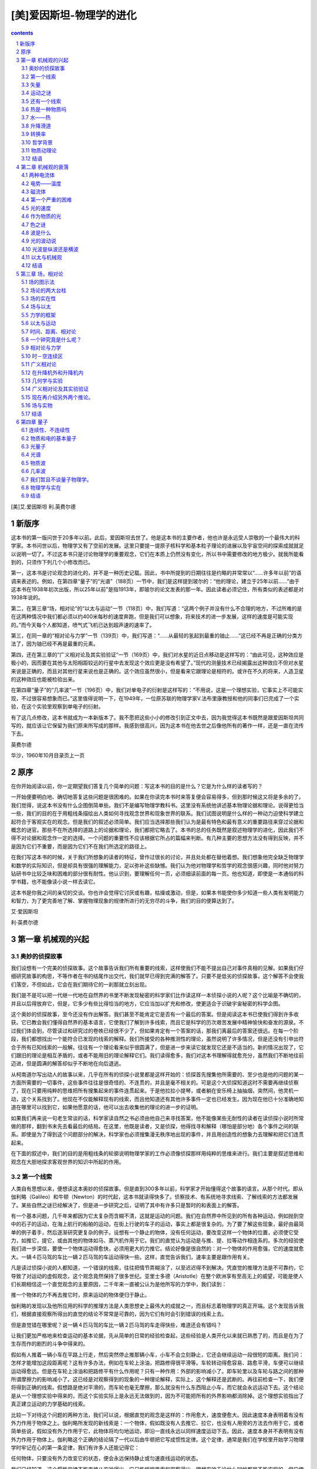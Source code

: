 *********************************************************************
[美]爱因斯坦-物理学的进化
*********************************************************************

.. contents:: contents
.. section-numbering::

[美]艾.爱因斯坦 利.英费尔德

新版序
=====================================================================

这本书的第一版问世于20多年以前。此后，爱因斯坦去世了。他是这本书的主要作者，他也许是永远受人崇敬的一个最伟大的科学家。本书问世以后，物理学又有了空前的发展。这里只要提一提原子核科学和基本粒子理论的进展以及宇宙空间的探索成就就足以说明一切了。不过这本书只是讨论物理学的重要观念，它们在本质上仍然没有变化，所以书中需要修改的地方极少。就我所能看到的，只须作下列几个小修改而已。

第一，这本书是讨论观念的进化的，并不是一种历史记载。因此，书中所提到的日期往往是约略的并常常以“……许多年以前”的语调来表述的。例如，在第四章“量子”的“光谱”（188页）一节中，我们是这样提到玻尔的：“他的理论，建立于25年以前……”由于这本书在1938年初次出版，所以25年以前”是指1913年，即玻尔的论文发表的那一年。因此读者必须记住，所有类似的表述都是对1938年说的。

第二，在第三章“场，相对论”的“以太与运动”一节（118页）中，我们写道：“这两个例子并没有什么不合理的地方，不过所难的是在这两种情况中我们都必须以约400米每秒的速度奔跑，但是我们可以想象，将来技术的进一步发展，这样的速度是可能实现的。”而今天每个人都知道，喷气式飞机已达到超声速的速率了。

第三，在同一章的“相对论与力学”一节（139页）中，我们写道：“……从最轻的氢起到最重的铀止……”这已经不再是正确的分类方法了，因为铀已经不再是最重的元素。

第四，还在第三章的“广义相对论及其实验验证”一节（169页）中，我们对水星的近日点移动是这样写的：“由此可见，这种效应是极小的，因而要在其他与太阳相距较远的行星中去发现这个效应更是没有希望了。”现代的测量技术已经揭露出这种效应不但对水星来说是正确的，而且对其他行星来说也是正确的。这个效应虽然很小，但是看来它跟理论是相符的。或许在不久的将来，人造卫星的这种效应也能被检验出来。

在第四章“量子”的“几率波”一节（196页）中，我们对单电子的衍射是这样写的：“不用说，这是一个理想实验，它事实上不可能实现，不过很容易想象而已。”这里值得说明一下，在1949年，一位原苏联的物理学家V.法布里康教授和他的同事们已完成了一个实验，在这个实验里观察到单电子的衍射。

有了这几点修改，这本书就成为一本新版本了。我不愿把这些小小的修改引到正文中去，因为我觉得这本书既然是跟爱因斯坦共同写的，就应该让它保留为我们原来所写成的那样。我感到很高兴，因为这本书在他去世之后像他所有的著作一样，还是一直在流传下去。

英费尔德

华沙，1960年10月目录页上一页

原序
=====================================================================

在你开始阅读以前，你一定期望我们答复几个简单的问题：写这本书的目的是什么？它是为什么样的读者写的？

一开始便要明白地、确切地答复这些问题是很困难的。如果在你读完本书时来答复便会容易得多，但到那时候这又将是多余的了。我们觉得，说这本书没有什么企图倒简单些。我们不是编写物理学教科书。这里没有系统他讲述基本物理论据和理论。说得更恰当一些，我们的目的在于用粗线条描绘出人类如何寻找观念世界和现象世界的联系。我们试图说明是什么样的一种动力迫使科学建立起符合于客观实在的观念。但是我们的叙述必须简单。我们应当选择那些我们认为是最有特色和最有意义的重要路径来穿过论据和概念的谜官。那些不在所选择的道路上的论据和理论，我们都把它略去了。本书的总的任务既然是叙述物理学的进化，因此我们不得不对论据和观念作一定的选择。一个问题的重要性不应该根据它所占的篇幅来判断。有几种主要的思想方法没有得到反映，并不是因为它们不重要，而是因为它们不在我们所选定的路径上。

在我们写这本书的时候，关于我们所想象的读者的特征，曾作过很长的讨论，并且处处都在替他着想。我们想象他完全缺乏物理学和数学的实际知识，但是却具有很强的理解能力，足以弥补这些缺憾。我们认为他对物理学和哲学的观念很感兴趣，同时他对努力钻研书中比较乏味和困难的部分很有耐性。他认识到，要理解任何一页，必须细读前面的每一页。他也知道，即使是一本通俗的科学书籍，也不能像读小说一样去读它。

这本书是你我之间的亲切的交谈。你也许会觉得它讨厌或有趣，枯燥或激动，但是，如果本书能使你多少知道一些人类有发明能力和智力，为了更完善地了解、掌握物理现象的规律所进行的无穷尽的斗争，我们的目的便算达到了。

艾·爱因斯坦

利·英费尔德

第一章 机械观的兴起
=====================================================================

奥妙的侦探故事
---------------------------------------------------------------------

我们设想有一个完美的侦探故事。这个故事告诉我们所有重要的线索，这样使我们不能不提出自己对事件真相的见解。如果我们仔细研究故事的构思，不等作者在书的结尾作出交代，我们就早已得到完满的解答了。只要不是低劣的侦探故事，这个解答不会使我们落空，不但如此，它会在我们期待它的一刹那就立刻出现。

我们是不是可以把一代继一代地在自然界的书里不断发现秘密的科学家们比作读这样一本侦探小说的人呢？这个比喻是不确切的，并且以后得放弃它，但是，它多少有些比得恰当的地方，它应当加以扩充和修改，使更适合于识破宇宙秘密的科学企图。

这个奥妙的侦探故事，至今还没有作出解答。我们甚至不能肯定它是否有一个最后的答案。但是阅读这本书已使我们得到许多收获。它已教会我们懂得自然界的基本语言，它使我们了解到许多线索，而且它是科学的历次艰苦发展中精神愉快和奋发的源泉。不过我们体会到，尽管读过和研究过的卷帙已经很不少了，但如果肯定有一个答案的话，那我们离最后的答案还很远。在每一个阶段，我们都想找出一个能符合已发现的线索的解释。我们所接受的各种推测性的理论，虽然说明了许多情况，但是还没有引申出符合于所有已知线索的一般解。往往有一个理论看来似乎很圆满了，但是进一步来读它就发现它还是不适当的。新的情况出现了，它们跟旧的理论是相互矛盾的，或者不能用旧的理论解释它们。我们读得愈多，我们对这本书理解得就愈充分，虽然我们不断地往前迈进，但是圆满的解答却似乎不断地在向后退逃。

从柯南道尔写出动人的故事以来，几乎在所有的侦探小说里都是这样开始的：侦探首先搜集他所需要的、至少也是他的问题的某一方面所需要的一切事件，这些事件往往是很奇怪的、不连贯的，并且是毫不相关的。可是这个大侦探知道这时不需要再继续侦察了，现在只要用纯粹的思维把所有搜集起来的事件连贯起来。于是他拉拉小提琴，或者躺在安乐椅上抽抽烟，突然间，他灵机一动，这个关系找到了。他现在不仅能解释现有的线索，而且他知道还有其他许多事件一定也已经发生。因为现在他已十分准确地知道在哪里可以找到它，如果他愿意的话，他可以出去收集他的理论的进一步的证明。

如果我们再来说一句老生常谈的话，科学家读自然之书必须由他自己来寻找答案，他不能像某些无耐性的读者在读侦探小说时所常做的那样，翻到书末先去看最后的结局。在这里，他既是读者，又是侦探，他得找寻和解释（哪怕是部分地）各个事件之间的联系。即使是为了得到这个问题部分的解决，科学家也必须搜集漫无秩序地出现的事件，并且用创造性的想象力去理解和把它们连贯起来。

在下面的叙述中，我们的目的是用粗线条的轮廓说明物理学家的工作必须像侦探那样用纯粹的思维来进行。我们主要是叙述思维和观念在大胆地探求客观世界的知识中所起的作用。

第一个线索
---------------------------------------------------------------------

人类自有思想以来，便想读这本奥妙的侦探故事。但是直到300多年以前，科学家才开始懂得这个故事的语言。从那个时代。即从伽利略（Galileo）和牛顿（Newton）的时代起，这本书就读得快多了。侦察技术、有系统地寻求线索、了解线索的方法都发展了。某些自然之谜已经解决了，但是进一步研究之后，证明了其中有许多只是暂时的和表面上的解答。

有一个基本问题，几千年来都因为它太复杂而含糊不清，这就是运动的问题。我们在自然界中所见到的所有各种运动，例如抛到空中的石子的运动，在海上航行的船舶的运动，在街上行驶的车子的运动，事实上都是很复杂的。为了要了解这些现象，最好由最简单的例子着手，然后逐渐研究更复杂的例子。设想有一个静止的物体，没有任何运动，要改变这样一个物体的位置，必须使它受力，如推它，提它，或由其他的物体如马、蒸汽机作用于它。我们的直觉认为运动是与推、提、拉等动作相连系的。多次的经验使我们进一步深信，要使一个物体运动得愈快，必须用更大的力推它。结论好像是很自然的：对一个物体的作用愈强，它的速度就愈大。一辆４匹马驾的车比一辆２匹马驾的车运动得快一些。这样，直觉告诉我们，速率主要是跟作用有关。

凡是读过侦探小说的人都知道，一个错误的线索，往往把情节弄糊涂了，以至迟迟得不到解决。凭直觉的推理方法是不可靠约，它导致了对运动的虚假观念，这个观念竟然保持了很多世纪。亚里士多德（Aristotle）在整个欧洲享有至高无上的威望，可能是使人们长期相信这一个直觉观念的主要原因，二千年来一直被公认为是他所写的力学中，我们读到：

推一个物体的力不再去推它时，原来运动的物体便归于静止。

伽利略的发现以及他所应用的科学的推理方法是人类思想史上最伟大的成就之一，而且标志着物理学的真正开端。这个发现告诉我们，根据直接观察所得出的直觉的结论不常常是可靠的，因为它们有时会引到错误的线索上去。

但是直觉错在哪里呢？说一辆４匹马驾的车比一辆２匹马驾的车走得快些，难道还会有错吗？

让我们更加严格地来检查运动的基本论据，先从简单的日常的经验检查起，这些经验是人类开化以来就已熟悉了的，而且是在为了生存而作的剧烈的斗争中得来的。

假如有人推着一辆小车在平路上行走，然后突然停止推那辆小车，小车不会立刻静止，它还会继续运动一段很短的距离。我们问：怎样才能增加这段距离呢？这有许多办法，例如在车轮上涂油，把路修得很平滑等。车轮转动得愈容易、路愈平滑，车便可以继续运动得愈远。但是在车轮上涂油和把路修平有什么作用呢？只有一种作用：外部的影响减小了。即车轮里以及车轮与路之间的那种所谓摩擦力的影响减小了。这已经是对观察得到的现象的一种理论解释，实际上，这个解释还是武断的。再往前检查一下，我们便将得到正确的线索。假想路是绝对平滑的，而车轮也毫无摩擦，那么就没有什么东西阻止小车，而它就会永远运动下去。这个结论是从一个理想实验中得来的，而这个实验实际上是永远无法做到的，因为不可能把所有的外界影响都消除掉。这个理想实验指出了真正建立运动的力学基础的线索。

比较一下对待这个问题的两种方法，我们可以说，根据直觉的观念是这样的：作用愈大，速度便愈大。因此速度本身表明着有没有外力作用于物体之上。伽利略所发现的新线索是：一个物体，假如既没有人去推它、拉它，也没有人用旁的方法去作用于它，或者简单些说，假如没有外力作用于它，此物体将均匀地运动，即沿一直线永远以同样速度运动下去。因此，速度本身并不表明有没有外力作用于物体上。伽利略这个正确的结论隔了一代以后由牛顿把它写成惯性定律。这个定律，通常是我们在学校里开始学习物理学时牢记在心的第一条定律，我们有许多人还能记得它：

任何物体，只要没有外力改变它的状态，便会永远保持静止或匀速直线运动的状态。

我们已经知道，这个惯性定律不能直接从实验得出，它只能根据思索和观察得出。理想实验无论什么时候都是不能实现的，但它使我们对实际的实验有深刻的理解。

从我们周围各式各样的复杂运动中，我们选匀速直线运动作为第一个例子。这是最简单的运动，因为没有外力作用于运动物体之上。可是匀速直线运动是永远不能实现的，从塔上抛下石子，在平路上推动车子都决不能绝对匀速地运动，因为我们不能完全消除外力的影响。

在好的侦探故事中，一些最明显的线索往往引导到错误的猜疑上去。在我们力图理解自然规律时，同样地，我们发现，一些最明显的直觉的解释往往也是错的。

人的思维创造出一直在改变的一个宇宙图景。伽利略对科学的贡献就在于毁灭直觉的观点而用新的观点来代替它。这就是伽利略的发现的重要意义。

但是立刻又发生了对运动的新问题。假如速度不是表征作用于物体上的外力，那么什么才是呢？伽利略发现了这个根本问题的答案，而牛顿又把这个问题答复得更为精确，它成了我们侦察中的另一个线索。

为了得到一个正确的答案，我们必须更深入一些想想那绝对平滑的道路上的小车。在我们的理想实验中，运动的均匀性是由于没有任何外力。现在我们设想有人把这辆匀速地运动着的车子朝它的运动方向推一下。这时会发生什么呢？很明显，它的速率会增大。同样很明显，如果朝相反于运动的方向推一下，则速率会减小。在前面的例子中，车因被推而加速；在后面的例子中，车因被推而减速。由此可以立刻得出一个结论：外力的作用改变了速度。因此速度本身不是推和拉的结果，而速度的改变才是它们的结果。一个力究竟是使速度增加还是使速度减小，完全看它是朝着运动的方向而作用还是相反于运动的方向而作用。伽利略清楚地看到了这一点，并且在他的著作《两种新科学》中写上了这样的话：

……一个运动的物体假如有了某种速度以后，只要没有增加或减小速度的外部原因，便会始终保持这种速度——这个条件只有在水平的平面上才有可能，因为假如在沿斜面运动的情况里，朝下运动则已经有了加速的起因，而朝上运动，则已经有了减速的起因，由此可知，只有水平的平面上的运动才是不变的，因为假如速度是不变的，运动既不会减小或减弱，更不会消灭。

沿着这条正确的线索进行研究，我们对运动的问题就有了比较深刻的了解。因此牛顿所建立的经典力学是以力与速度改变之间的联系为基础，而不是以人们直觉所想的力与速度本身之间的联系为基础的。

我们已经应用了在经典力学中起主要作用的两个概念：力和速度的改变，在科学的往后发展中，这两个概念都已经被扩充和推广了。因此我们必须更加细致地考查它们。

力是什么呢？在直觉上我们意识到这个名词的意义。这个概念是从推、抛、拉等动作的肌肉感觉而兴起的。但是这个概念所概括的远远不止这些简单例子。我们可以想想另一些力，它们不能被想象为马拉车那样简单。我们讲的是太阳与地球间、地球与月球间的引力，就是这种力造成了潮汐现象；我们讲的是地球把我们和我们周围所有的物体都限制在它的影响范围内的力，以及产生海浪和吹动树叶的风力。我们随时随地只要看到了速度的改变，在一般意义上它一定是由于外力所引起的。牛顿在他的《原理》（Principia）中写道：

外加力是加在物体上用以改变它的静止或匀速直线运动的状态的一种作用。

这个力只存在于作用中，一旦作用过去了，物体中便再没有力了，因为物体可以保持它所得到的任何一种新的状态，这仅仅依靠它的惯性就可以做到。作用力有不同的来源：例如打击、压缩和向心力等。

假如一颗石子从塔顶掉下来，它的运动不是等速的：速度随着石子的下降而增加。我们断定：朝向运动的方向上有外力作用着，换句话说，地球在吸引石子。我们再来举个例。把石子往上直抛，会发生什么情况呢？它的速度逐渐减小，等到它到达最高点时就开始往下落。上抛物体的减速和下落物体的加速是由同一个力所引起的。不过在一种情况中是力朝着运动的方向而作用，而在另一种情况中是力相反于运动的方向而作用。力只有一种，它造成加速或减速，全看石子是往下落还是往上抛。

矢量
---------------------------------------------------------------------

我们在上面所考察到的所有运动都是直线的，也就是沿着一条直线的运动。现在我们必须再往前走一步。我们要理解自然规律，应该先分析最简单的情况，在最初阶段先放下较复杂的情况。直线比曲线简单。但是单单了解直线运动是不能满足的。力学原理已十分成功地用得上的关于月球、地球和行星的运动，都正是沿着曲线轨道的运动。从直线运动过渡到曲线运动会遇到许多新的困难。如果我们要理解经典力学的原理，就必须有勇气克服这些困难。经典力学给了我们第一个线索，因而它成为科学发展的起点。我们再来考察另一个理想实验。设想有一个完全圆滑的球在平滑的桌子上滚动。我们知道，假如把这个球推一下，也就是说，如果对它加以外力，那么它的速度就会改变。现在假定与前面小车的例子中所说的不同，推的方向不是和运动的方向在一条路线上，假定推力朝着另一个方向，譬如跟这个路线垂直，结果球会发生什么情况呢？运动可区分为三个不同的阶段：初始的运动，施加外力和外力停止作用后的后期运动。根据惯性定律，在外力作用以前和以后，速度都是绝对均匀的。但是外力作用以前和以后的匀速运动之间有区别：方向改变了。球的初始运动的路线和外力作用的方向是相互垂直的，后期的运动完全不在这两条直线的任何一条上，而在它们二者之间。如果推力强而初速小，那么它就靠近力的方向；如果力小而初速大，那么就靠近初始运动的路线。我们根据惯性定律所得到的新结论是：一般说来，外力的作用不仅改变速率还改变运动的方向。理解了这个事实后，就给我们在物理学中引入矢量这个概念作好了准备。

我们可以继续应用直接的推理方法。思想的出发点仍然是伽利略的惯性定律。我们着实还可以应用这个在解决运动的难题中极有价值的线索从而推出许多结论来。

让我们考察在平滑桌子上朝不同方向运动的两个球。为了想象得清楚些，假定这两个方向是相互垂直的。因为没有任何外力，所以球的运动是绝对均匀的。再假定它们的速率也相等，即这两个球在相同的时间间隔内经过相同的距离。但如果说这两个球具有相同的速度是否正确呢？可以答是，也可以答否！假使两辆汽车的速率计上都表示约64公里每小时（40英里每小时），我们通常便说它们的速率或速度相等，而不管它们是朝哪一个方向开行的。但科学必须创造自己的语言和自己的概念，供它本身使用。科学的概念最初总是日常生活中所用的普通概念，但它们经过发展就完全不同。它们已经变换过了，并失去了普通语言中所带有的含糊性质，从而获得了严格的定义，这样它们就能应用于科学的思维。

根据物理学家的观点来看，这样说更合适得多：朝着不同方向运动的两个球的速度是不同的。虽然这纯粹是习惯上的说法，但这样说更为方便：从同一点出发。沿着不同的道路行驶的４辆汽车，尽管速率计上所记录的速率都是约64公里每小时（40英里每小时），但它们的速度是不同的。速率（只考虑绝对值）和速度（还考虑方向）的区别说明物理学如何从日常生活的概念出发，然后把它加以改变，使它更适合于科学的发展。

如果长度已经测量出来，那么这结果可以用若干个单位来表示。一根棍的长度也许是307厘米；某件东西的重量也许是2003克；而时间间隔则是多少分多少秒。这里在每一种情况里，测量的结果都是用一个数来表示的。但是单用一个数还不足以表示某些物理概念，认识到这一点是科学研究中的一大进步。例如对表征速度来说，方向和大小都是同样重要的。既有数值又有方向的这种量称为矢量，表示它的符号通常是一个箭头。速度就可以加用一个箭头来表示，更简单他说，速度是用矢量来表示；它的长度是某种选定单位的长度的若干倍，用以表示速度的数值，它的方向就是运动的方向。

如果４辆汽车从同一点以相同的速率朝４个不同方向开出，那么它们的速度可以用等长的４个箭头来表示，就像在图1中所画的那样。图中所用的比例尺是2.54厘米（1英寸）表示约64公里每小时（40英里每小时）。用这种方法，任一速度都可用一矢量来表示，反过来，如果比例尺已知，那么根据这种矢量图就可以确定速度。

如果两辆汽车在马路上相擦而过，并且速率计上表示的都是约64公里每小时（40英里每小时），那么我们用箭头指向相反方向的两个箭头来表征这两个不同的矢量（图２）。这正如纽约地下火车指示“上行”和“下行”的箭头应该用相反的方向一样。不过所有上行的火车不论经过哪个车站或在哪一条线路上行驶，只要速率相同，都有相同的速度，它们可以单单用一个矢量来表示。矢量并没有说明火车经过哪一个站或者它沿着许多平行轨道中的哪一条在行驶。换句话说，在习惯上，所有像图３中所画的矢量都可以认为是相等的；它们或者是处在同一直线上，或者是相互平行，因此它们具有朝着相同方向的箭头。图４表示不同的矢量，它们或者长度不同，或者方向不同，或者长度和方向都不同。矢量还可以用另一种方法来画：使它们都从同一点出发（图５）。因为出发点是无关紧要的，所以这些矢量既可以表示从同一地点开出的４辆汽车的速度，也可以表示在不同地方以指定的速率和方向行驶的４辆汽车的速度。

现在就可以用这种矢量图来描写前面已经讨论过的直线运动的情况。我们说过，沿着直线作匀速运动的小车，只要朝着它运动的方向推它一下，就会增加它的速度。若用图来表示，这可以画成两个矢量：短的那个表示推以前的速度，而长的一个和前者有相同的方向，表示推以后的速度（图６）。虚线矢量的意义是很清楚的，它代表因推而产生的速度的变化。如果在力的方向和运动的方向相反、而运动缓慢下去的情况下，图又稍有不同了。虚线的矢量还表示速度的改变，但在这种情况下它的方向却不同（图７）。很明显，不但是速度本身，而且速度的变化也都是矢量。但是任何一个速度的变化都是由外力引起的，因此力也必须用一个矢量来表示。为了表征一个力，只说我们用多大的劲推小车是不够的，还应当说明我们朝着哪一个方向推。力，正如速度和速度的改变一样，不能单用一个数来表示，应当用一个矢量来表示。因此外力也是一个矢量，而且一定与速度改变的方向相同。在上面两个图中，虚线的矢量既表明力的方向，也表明速度改变的方向。

这里怀疑论者也许会说，他看不出引入矢量有什么好处。以上所完成的无非都是把早已知道的论据翻译成为一种不通俗的复杂的语言而已。在这个阶段，确实很难使怀疑论者相信他们是错误的。实际上，目前他们暂时是对的。但是我们将要看到，正是这种奇怪的语言，引起重要的推广，其中矢量就显示了它的重要性。

运动之谜
---------------------------------------------------------------------

以上我们只谈了直线运动，我们还远远没有理解在自然界中所观察到的许多运动。我们必须考察曲线运动，下一步就来确定出主宰这些运动的定律。这是一件很不容易的事情，在直线运动的情况中，速度、速度的改变、力等概念是很有用的，但是我们不能立刻看出怎样能把它们应用到曲线运动里去。甚至我们可以想象老的概念已不适于描述一般运动，因而需要创造新的概念。我们应该循着旧路走，还是应该另找一条新路走呢？

把概念加以推广是科学上常用的办法。推广的方法不一定只有一种，通常有很多种。但不管是哪一种推广，都必须严格地满足一个要求：假如原来的条件完备时，推广了的概念必须化成原来的概念。

我们可以用目前所讨论的例子很好地来说明这个意义。我们可以首先试着把速度、速度的改变和力等概念推广到沿着曲线运动的情况里去。在科学术语上，当我们讲到曲线的时候，已把直线包括进去了。直线是曲线的一种特殊的、平凡的例子。因此，如果速度、速度的改变和力被引用于曲线运动，那么它们就自发地被引用于直线运动。但是这个结果不应跟以前所得到的结果相互矛盾。如果曲线变成直线，那么所有推广了的概念都必须化成描述直线运动的已熟知的概念。但是要惟一地确定这个推广，这样一个限制是不够的。根据这个限制来推广一个概念，还存在很多种可能性。科学的史实指出，就是最简单的推广也有时成功，有时失败。我们必须首先作一个猜测。在目前这个例子里，很容易猜出正确的推广方法。新的、推广了的概念是非常成功的，它既帮助我们理解抛在空中的石子的运动，还帮助我们理解行星的运动。

“速度”、“速度的改变”和“力”在曲线运动的普遍情况里表示什么意思呢？我们首先说速度。如果一个很小的物体沿着曲线从左至右运动，这样的小物体通常被称为一个质点。在图８中，曲线上的点表示质点在某个时刻的位置。在这个时刻和这个位置的速度是怎样的呢？伽利略的线索又指引我们走向引出速度的那条路上去。我们必须再一次使用我们的想象力去想象一个理想实验。质点在外力的影响下沿着曲线从左至右运动。我们想象在给定的时间以及在图９上点子所表示的位置上，所有的外力突然都停止作用了。那么，根据惯性定律，运动应当是匀速直线的。实际上，我们自然不能使物体完全不受外界的影响。我们只能作这样的推测：“假使……，结果会怎样？”，再根据这样推测所得出的结论来判断我们的推测是否恰当，而且根据这些结论是否和实验相符来判断。

在图10中的矢量表示当外力消失时所猜测的匀速运动的方向，这就是所谓切线方向。通过显微镜来看运动着的质点，人们可以看见曲线的很小部分，它显现为很小的直线段。切线就是它的延长线。因此图上画出来的矢量就代表在给定时刻的速度，速度矢量就在切线上，它的长度就代表速度的数值，或者就像代表汽车的速率计上所表示的速率一样。

将运动加以破坏来寻求速度矢量的这个理想实验不能把它看得太认真，它只是帮助我们懂得应该把什么东西称为速度矢量，并使我们能确定出在给定时间和给定点的速度矢量。

在图10中画着一个质点沿一根曲线运动时在３个不同位置上的速度矢量。在这个例子中，不仅速度的方向，而且速度的数值（如矢量的长度所示），在运动中都是时刻在变化的。

这个新的速度概念是否满足在一切推广中所提出的要求呢？换句话说，假使曲线变成了直线，它是否也简化为以前的速度概念呢？很明显，确实是这样的。直线的切线就是这根直线本身。速度矢量就隐伏在运动的线路上，正像运动着的小车和滚着的圆球的情况一样。

其次便要介绍沿着曲线运动的质点的速度的改变。这也可以有各种不同的方法，我们选择其中最简单和最方便的。图10中画出的几个速度矢量代表路线上各不同点上的运动。其中前面的两个矢量和后面的两个矢量可以再画成为使它们从同一点出发（图11），我们已经知道，对矢量来说，这样做是可以的。我们把虚线表示的矢量称为“速度的改变”。它的起点是第一个矢量的末端，而终点是第二个矢量的末端。乍一看来，这个速度的改变的定义似乎不真实而且没有意义。在矢量1和2的方向相同这一特殊情况，这个定义就非常清楚了（图12）。自然，这又回到直线运动上去了。如果这两个矢量具有相同的起点，那么虚线表示的矢量仍然是把它们的终点连接起来。图12和图6完全相同，而以前的概念便成了新概念的一种特殊情况。应该指出，在图中把两根线分开是因为假如不这样的话，它们就重合在一起，分辨不出来了。

现在我们来进行推广的最后一步。到目前为止，在我们所作的猜测中，这将是最重要的一个。力和速度的改变之间的联系必须这样建立起来：它能够使我们找出一个线索来了解运动的普遍问题。

解释直线运动的线索是非常简单的：外力产生了速度的改变，外力的矢量其方向跟速度改变的方向相同。然而现在应该把什么看作是曲线运动的线索呢？完全一样！仅有的差别是现在速度的改变的意义比以前更广泛了。我们只要对图１０和图１１中的虚线矢量看一下，就能清楚地得到启示。如果曲线上的每一点的速度都已知道，那么每一点的力的方向便可以立刻找出来。我们必须取相距的时间间隔极小的两个时刻，因而相应的两个位置也极相近，于是把这两个速度矢量画出来，连接第一根矢量的末端与第二根矢量的末端的这根矢量表示作用力的方向。但是重要的是，两根速度矢量只能并必须是由“极短”的时间间隔来分隔。对“极近”、“极短”这一类词义作严格的分析是非常不容易的。就是这样的分析使牛顿和莱布尼兹（Leibnitz）发明了微积分。

把伽利略的线索加以推广的过程是冗长而曲折的，我们在这里不能叙述这个推广的结果是如何的丰富和有益。用上了它以后，使许多在过去互不关联的和不能理解的事情都得到简单而又圆满的解释。

从各种各样的运动中，我们只选择那最简单的，并用刚才所表述的定律来解释它。

枪筒里射出来的子弹，斜向地抛出去的石子，水管里射出来的一股水，它们所行经的路线都成为大家所熟知的抛物线。设想在石子上附加一个速率计，那么石子在任何时刻的速度矢量都可以画出来。这一结果在图１３中充分地表示出来了。作用在石子上的力的方向就是速度改变的方向，而我们已经知道怎样可以决定它。图１４中指出了作用在石子上的力是铅直的，且朝下，这正和我们使石子从塔顶上掉下时完全一样。路线和速度都完全不同了，但是速度改变的方向却都是相同的，那就是，它们都朝向地球的中心。

把一个石子缚住在一根绳子的末端，并在水平面上挥动它，于是它就沿着圆周运动。如果速率不变，那么表示这种运动的图中所有的矢量的长度都相等（图15）。然而速度矢量不断地在改变，因为运动的路径不是直线的。只有在匀速直线运动中才没有任何外力的作用。然而这里速度不是在数值方面改变而是在方向方面改变的。根据运动定律，这种改变必定是由某些外力所引起，而在这个例子中则是由于作用于石子与握绳的手之间的外力所引起的。于是立刻又发生了一个问题：力在哪一个方向上作用呢？我们用矢量图来回答，如图16所示，把两个非常靠近的点的速度矢量画出来，这样就可以找到速度的改变。可以看出，这个矢量沿着绳子朝向圆周的中心，并且永远是跟速度矢量或切线相垂直的。换句话说，手通过绳子对石子加了一个力。

月球围绕地球的转动便是和这完全相似的更重要的一个例子。月球绕地球的转动可以近似地认为是匀速圆周运动。作用在月球上的力是指向地球的，这和前例中力是朝向手的道理一样。地球与月球并没有用绳连接起来，但是我们可以想象在两个物体的中心之间有一根线，力便在这根线上，并朝向地球的中心，这正如石子抛向空中或从塔顶落下时的力一样。

前面我们对运动所说的一切，可以用一句话总括起来：力与速度的改变是方向相同的矢量。这是运动问题的初始的线索，然而它必然尚不足以彻底解释一切观察到的运动。从亚里士多德的思想方法转变到伽利略的思想方法，这个转变已成为科学基础的最重要的一块基石。这个转机一旦实现，以后发展的路线就很清楚了。这里我们只注重于发展的最初阶段，即注重于查究最初的线索来指出新的物理概念在它与旧概念的斗争中是如何产生出来的。我们只提到科学上的开创性工作，包括寻找新的和未预见到的科学发展道路，以及能创造出一个永远变化着的宇宙图景的科学思想的奇迹。最初和最基本的步骤总是带有革命性的，科学的想象力发现旧的概念太狭窄了，于是用新的概念去代替它。沿着已经开辟了的任何一种思想路线而继续进行的发展，在到达下一个需要去征服新的领域的转折点以前，是带有进化性的。可是为了了解哪些原因和哪些困难迫使我们改变根本的概念，我们不仅要知道最初的线索，而且还要知道从这些线索中可以推出什么结论来。

现代物理学的最重要的特征之一，是从最初的线索所推出来的结论，不仅是定性的。而且是定量的。我们重新来研究从塔上掉下来的石子。我们已经知道，石子愈往下掉，它的速度愈增加。但是我们还要知道得更多一些，比如这个改变正好多大呢？在它开始掉下来以后的任何一个时刻，石子的位置和速度是怎样的呢？我们希望能够预言事件的结果，并且用实验来决定观察的结果是否确认这些预言，是否确认最初的假设。

要得出定量的结论，我们必须运用数学的语言。科学的最基本的观念，按其本质来说，大都是简单的。因此，一般说来，可以用一种每个人都能懂的语言来表达。但是要领悟这些观念，却需要极高深的侦察技术知识。如果我们要推出能和实验结果作比较的结论，我们必须用数学作为推理的工具。由于本书只讨论基本的物理学观念，我们可以避免数学的语言。因为在本书中我们一贯避免数学，所以为了了解在进一步发展中所产生的重要线索，我们有时必须限制自己只引用未加证明的一些结果。放弃数学语言所必须付的代价，便是要失去一些精确性。而且有时得引用一些结果，却不能说明它们的由来。

运动的一个非常重要的例子就是地球围绕太阳的运动。大家都知道，它运动的路线是一个被称为椭圆的闭合曲线。作出速度的改变的矢量图证明了作用在地球上的力指向太阳。但是无论如何，仅有这一点知识是不够的。我们希望能预测太阳及其他行星在任何时刻的位置，我们希望能预测下一次日蚀的日期和时间以及许多的天文现象。所有这些事都能做到，但不是单靠最初的线索就够了，因为必须知道的不仅是力的方向，还要知道它的绝对值，即它的数值。牛顿在这方面作了一个富有想象力的猜测。根据他的引力定律，两个物体之间的引力与它们彼此间的距离有一种很简单的关系：当距离增加时，力便减小。再说得确切些，就是当距离增加到２倍，力便减小到２ｘ２=４倍，当距离增加到３倍，力便减小到３ｘ３=９倍。

由此可知，在万有引力方面，我们能够用很简单的形式把运动物体之间的力跟距离的关系表示出来。在所有其他场合遇到各种不同的力，例如电力、磁力之类的作用时，我们也以同样方法处理。对于力，我们想用一种简单的表达方式来解释。这种表达方式是否恰当；只要看从它推断出来的结论是否为实验所确认。

但是单有引力的知识还不足以描述行星的运动。我们已经知道，表示很短时间问隔内的力和速度的改变的矢量，它们的方向是相同的，但是我们必须再往前追随牛顿一步，假定它们的长度之间有一种简单的关系。如果所给的其他一切条件都相同，就是说，同一个运动的物体，而且通过相同的时间间隔来考察速度的改变，那么，按照牛顿的说法，速度的改变正比于力。

因此为了得出关于行星运动的定量的结论，需要两个补充的猜测。一个是一般性质的，说明力和速度改变之间的关系。另一个是特殊性质的，说明这种特殊类型的力和物体之间的距离的关系。第一个就是牛顿关于运动的普遍定律，第二个是他的引力定律。两个定律结合起来就能决定行星的运动。用下面听来似乎很笨拙的一些推理就可以把这个意思弄清楚。假设我们能够测出行星在一定时刻的位置和速度，并且力也是已知的，那么，根据牛顿定律，我们便知道在非常短的时间间隔内的速度的改变。知道了初速度和速度的改变，我们就可以求出行星在这个时间间隔的末时刻的速度和位置。连续地重复这个过程，我们就可以不必再求助于观察资料而把整个运动路线求出来。从原则上来说，这是力学上预测一个运动物体行经路线的方法，但是用在这里是非常不合适的。在实用上，这种逐步进行的手续是极端冗烦而且是极不准确的。幸好这种方法完全是不必要的，数学给予我们一条捷径，使我们有可能准确地描述运动，而且所写的字比我们写一个句子的字还要少些。用这种方法所得到的结论可以用观察加以证明或推翻。

从石子在空中降落的运动里以及月球在它轨道上的转动里，还可以看出与上述同一类型的外力，这就是地球对物体的吸引力。牛顿认为：石子下降的运动、月球和行星的运动都是作用于任何两个物体之间的万有引力的专门例证。在简单情况中，运动可以用数学加以描述和预测。在某些非常复杂的情况中，要牵涉到许多物体相互之间的作用，数学的描述就不是那样简单了，但是基本的原理还是一样的。

我们觉得我们从最初的线索中推理而得的结论，现在已经在抛石子的运动中，在月球、地球和行星的运动中被证实了。

凡是要用实验来加以证明或推翻的结论实际上都是一些猜测罢了。但是没有一个假设可以从其他的假设中分离出来进行单独的实验。在行星围绕太阳运动的例子中，力学的体系已经取到很大的成就。可是我们很容易想象，建立在另一些假设基础上的另一个体系也可以同样获得成就。

物理学的概念是人类智力的自由创造，它不是（虽然表面上看来很像是的）单独地由外在世界所决定的。我们企图理解实在，多少有些像一个人想知道一个合上了表壳的表的内部机构。他看到表面和正在走动着的针，甚至还可以听到滴答声，但是他无法打开表壳。如果他是机智的，他可以画出一些能解答他所观察到的一切事物的机构图来，但是他却永远不能完全肯定他的图就是惟一可以解释他所观察到的一切事物的图形。他永远不能把这幅图跟实在的机构加以比较，而且他甚至不能想象这种比较的可能性会有何意义。但是他完全相信：随着他的知识的日益增长，他的关于实在图景的描绘也会愈来愈简单，并且它所能解释的感觉印象的范围也会愈来愈广。他也可以相信，知识有一个理想的极限，而人类的智力正在逐步接近这个极限。也就是这样，他可以把这个理想极限叫做客观真理。

还有一个线索
---------------------------------------------------------------------

在人们最初研究力学的时候，他们会有这么一种印象，认为在这个科学分支中，一切都是简单的。基本的并且是永恒不变的。几乎没有人怀疑到还存在着一个重要的线索，这个线索300年来谁也没有注意过它。这个被人们所忽略了的线索与力学的基本概念之一——质量有关。

我们再回来研究一辆小车在绝对平滑的路上运动的那个简单理想实验。假如小车起先是静止的，然后把它推一下，以后它便以一定的速度匀速地运动。假定作用力可以重复到要多少次有多少次，自然，产生推的作用的机构每次是以同样的方式，而且总以同样大小的力作用于同一辆车上。虽然把这个实验重复多少次，小车最后的速度总是一样的。但是如果把实验改变一下，车上早先是空的，现在让它装上东西，结果会怎样呢？重车的最后速度会比空车的小些。结论是：假如以同样的一个力作用于两个不同的。原来静止的物体上，那么产生的速度将不一样。我们说，速度与物体的质量有关，质量愈大，速度愈小。

因此我们至少在理论上能知道如何决定物体的质量，或者更确切他说，怎样决定一个质量比另一个质量大多少倍。我们以同样大小的力作用于两个静止的质量上，若发现第一个质量的速度３倍于第二个的速度，我们断定第二个质量３倍于第一个质量。自然，这不是决定两个质量之比的一种很实用的方法。不过，我们可以想象，无论用这种方法或用惯性定律为基础的其他类似方法，这总是能做到的。

实际中我们是怎样测量质量的呢？当然，不是用上面所描写的那种方法。每个人都知道这个正确的方法，我们把物体放在天平上称一下就算测定了它的质量。

让我们把测量质量的这两种方法更仔细地讨论一下。

第一个实验跟重力，即地球的引力无关。小车在被推之后，就沿着绝对光滑的平面运动。重力使小车附着在平面上，它是不变的，因而在测量质量方面是完全不起作用的。这种测量质量的方法和放在天平上称的方法是完全不同的。如果地球不吸引物体，即如果不存在重力的话，我们无论什么时候也不能使用天平。这两种测量质量的方法的差异在于：第一种方法与重力没有任何关系，第二种则全靠重力的存在。

我们问：如果我们用上面所说的两种方法测量两个质量之比，那么我们所得到的结果是一样的吗？实验给我们的答复很清楚，结果是一样的。这个结论是不能够预知的，因为它是根据观察而不是根据推理得出来的。为简便起见，我们把用第一种方法所测定的质量叫做惯性质量，而把用第二种方法所测定的质量叫做引力质量。在我们的世界中它们刚巧相等，但是我们很容易想象，它们并不是永远或到处相等的。这样就立刻产生了另一个问题：这两种质量的相等是纯粹偶然的呢，还是有更深远的意义？根据经典物理学的观点，回答是：这两种质量的相等是偶然的，再也没有更深远的意义可寻了。现代物理学的回答却恰恰相反：这两种质量的相等是根本性的，并且它构成了新的、非常重要的线索，这个线索将我们引导到更深远的理解领域。事实上，这是由此而产生所谓广义相对论的非常重要的线索之一。

一个侦探故事，如果它把奇案都描写成为是偶然的，那么它决不是一个好故事。按照合情合理的安排来发展故事的情节，我们一定会感到更满意。对于理论的看法也完全一样，尽管两种理论都跟观察到的情况相符，如果其中一个理论能作出引力质量和惯性质量为什么相等的解释，而另一个理论却认为它们的相等是偶然的，那末前一个理论比后一个好些。

因为惯性质量和引力质量的相等是阐明相对论的基本原理，我们应当在这里把它更细致地考查一番。有什么实验令人信服地证明了两种质量是一样的呢？答案已隐伏在伽利略从塔上丢下不同质量的各种物体的古老实验里了。他发现各种质量的下落时间总是相同的）也就是一个落体的运动与质量无关。要把这个简单的但又非常重要的实验结果跟这两种质量的相等联系起来，还需要了些更复杂的推理。

一个静止的物体受了外力的作用以后，它就以一定的速度开始运动。它受外力作用而运动的难易程度和它的惯性质量有关。质量大时，便不容易动，质量小时，便容易动。若不要求十分严格，我们可以说，一个物体受外力作用的感召，其应验的灵敏程度决定于它的惯性质量。假使地球确实以同样的力来吸引所有的物体，那么惯性质量最大的物体，在下降中就会比任何其他物体慢些。但是事实并不这样，所有物体的下降情况都相同。这表示地球必定以不同的力吸引不同的质量。这样，地球只以重力来吸引石子，对于石子的惯性质量是什么也不知道的。地球的“感召”力决定于引力质量。石子的“应验”运动决定于惯性质量。因为“应验”运动总是一样的，那就是说，从同样高度下降的一切物体都是一样的情况。从此可以推论：引力质量和惯性质量相等。

上面这个结论，由物理学家来表述，就更带学究气味了：一个落体的加速度与其引力质量成正比而增加；而与其惯性质量成反比而减小。因为所有的落体都具有相同的不变的加速度，所以这两种质量必定是相等的。

在我们这个奥妙的侦探故事中，没有一个已经完全解决的问题，也没有一个永远不变的问题。300年之后，我们又回到最初的运动问题上来修改侦查的程序和寻求过去被忽视的线索，因而得到了我们周围宇宙的另一个不同的图景。

热是一种物质吗
---------------------------------------------------------------------

现在我们来着手了解一个新的线索，它是在热现象的范围内起源的。可是我们不能把科学分割成若干独立的、无关的部分。

事实上，我们很快就会看到这里所介绍的新概念是和那些已熟知的概念以及我们将来还要遇到的概念交织在一起的。在科学的一个分支部门里所发展起来的一种思想方法往往能够用来解释表面上完全不同的结果。在这种过程里，原来的概念往往须加以修改，才能帮助我们既可理解这个概念得以产生的那些现象，也可理解目前正有待于这个概念来解释的那些现象。

用来描述热现象的最基本的概念是温度和热，在科学史上经过了非常长的时间才把这两种概念区别开来，但是一经辨别清楚，就使科学得到飞速的发展。虽然这两个概念现在是每个人都熟悉了，我们仍把它们细致地加以考察，并且着重地指出两者的区别。

我们的触觉会很清楚地告诉我们，一个物体是热的，而另一个物体是冷的。但是这纯粹是定性上的判断标准，还不足以作定量的描述，而且有时甚至会含糊不清。这已经从大家所熟知的一个实验中得到证明：设有三个容器，一个装冷水，一个装温水，一个装热水。如果我们把一只手浸入冷水内，而另一只手浸入热水内，那么我们得到的感觉是：第一个容器里的水是冷的，而第二个容器里的水是热的。如果随后我们把这两只手同时浸入到温水里，那么两只手得到的两种感觉是相互矛盾的。同样的道理，如果一个北极国家的居民和赤道国家的居民于春季时在纽约会面了，他们对于天气是冷是热也持有不同的意见。我们用温度计来解决所有这些问题，最早期的温度计是伽利略（又是那个熟悉的名字！）所设计的。温度计的使用是以某些明显的物理学假说为基础的。我们可以引用大约在150年以前布勒克（Black）的讲义中的几行文字来温习一下这些假说，他在消除热和温度这两个概念含混在一起的困难问题上有很大的贡献：

由于应用了这种仪器，我们发现，假如我们取1000种甚至更多的不同种类的物质，例如金属、石子、盐、木、羽毛、羊毛、水和各种的液体，把它们一起放在一个没有火和没有阳光照射进去的房间内，虽然它们原来的热都各不相同，在放进这个房间以后，热会从较热的物体传到较冷的物体中，经过几个小时或一天以后，我们用一个温度计把所有这些物体一一检查过来，温度计所标出的度数都是相等的。

引文中有一个下面加点的“热”字，按照现代的术语，这个字应该用温度来代替。

一个医生从病人口中把温度计拿出来，他可以作这样的推理：“温度计用它的水银柱的长度指示出温度。我们假定水银柱长度的增加是与温度的增加成正比例的。但是温度计和我的病人接触了几分钟，所以病人和温度计具有相同的温度。因此我推断我的病人的温度就是温度计上所记录的那个温度。”医生也许只是在做无意识的工作，然而他没有想到他已经在运用物理学的原理了。但是一个温度计所包含的热量是不是和一个人的身体所包含的热量一样呢？自然不是。如果因为两个物体的温度相等，便认为它们的热量也相等，像布勒克所指出的，这是把问题看得太马虎了。这是把不同物体中热的量和热的一般强度或集度相混了。很明显，这是不同的两件事，在研究热的分布时，我们应当经常加以区别。只要考察一个很简单的实验，我们就可以理解这种区别。把1千克水放在一个火焰上加热，要使它的温度从室温改变到沸点需要一些时间。如果同一个容器装上12千克水并且用同一个火焰来加热，要使它达到沸点，那么，需要的时间就多得多了。我们把这个论据解释为现在需要更多的“某种东西”，而这个“某种东西”我们称之为热。

从下面的实验中得出了一个更重要的概念——比热。一个容器中装1千克水，而另一个容器装1千克水银，将它们用同样的方式加热。水银热起来要比水快得多，这表明把水银的温度升高1摄氏度所需要的“热”较少。一般地说，把质量相等的不同种类的物质如水、水银、铁、铜、木等加热1摄氏度，例如从4摄氏度加热到5摄氏度，它们所需的“热”的量是不同的。我们说，每一种物质都有它独自的热容量或比热。

一旦有了热的概念，我们就可以更细致地研究它的本性了。设有两个物体，一个是热的，另一个是冷的，或更确切地说：一个物体的温度比另一个高些。我们使它们进行接触，并使它们不受到任何外界影响，我们知道，最后它们会达到同样的温度。但是这个情况是怎样发生的呢？从它们开始接触起到它们达到同样温度的时间里，究竟发生了什么呢？我们可以在脑海中想象这么一个图景：热从一个物体流向另一个物体，正如水由较高的水位流向较低的水位一样。虽然这个图景似乎很原始，但它跟很多的论据相符，因此可以提出这样的类比：

水——热
---------------------------------------------------------------------

较高的水位——较高的温度

较低的水位——较低的温度

流动一直要继续到两个水位，也就是说，两个温度相等时才停止。这个朴素的观点在定量的考察上更有用处。如果把各自有一定质量和一定温度的水和酒精混合起来，那么知道了比热，就能预言混合物的最后的温度。反之，只要观察到最后的温度，用一些代数知识就可以求出这两个比热的比率。

我们看到，这里所出现的热的概念，和其他的物理学概念有相似之处。根据我们的观点，热是一种物质，就像力学中的质量一样。它的量可以改变，也可以不改变，正如钱一样，可以储存在保险柜里，也可以花掉。只要保险柜始终锁着，柜里面钱的总数就始终保持不变，和这一样，一个被隔离的物体中的质量的总数和热的总数也是不变的。理想的保温瓶就和这样的保险柜类似。而且，在一个孤立系统中，热即使从一个物体流向另一个物体，整个系统的热量也是守恒的，这正和一个孤立系统即使发生了化学变化，它的质量也保持不变一样。热即使不是用来提高物体的温度而是用来熔化冰或把水变成汽，我们仍然可以把它想象为物质，因为只要把水冻结为冰，或把汽凝为水时，又可以重新得到它。溶化潜热或汽化潜热这一类的旧名称都表明了这些概念是由于把热想象为一种物质而产生出来的。潜热是暂时潜伏，正如把钱存放在保险柜里，如果有人知道开锁的办法，就可以把它拿出来用。

但是热肯定不是一种与质量有相同意义的物质。质量是可以用天平来测定的，而热怎样呢？一块赤热的铁是不是比一块冰冷的铁重一些呢？实验证明并不如此。如果热是一种物质，那么它应该是一种没有重力的物质。“热物质”通常被称为卡路里，这是我们认识一整族没有重力的物质中最先认识的一种。以后我们还将有机会研究这一族的兴起和衰落的历史，目前只要注意这一种无重物质的诞生就够了。

任何一种物理学理论都要将现象的范围解释得愈广愈好。只要它使得各种现象能被理解，就证明它是正确的。我们已经知道，物质论解释了许多热现象。但是很快就会明白，这又是一个错误的线索。热不能看作是一种物质，即使看作一种没有重力的物质也不能够。我们只要回想一下标志着人类开化初期的几个简单的经验便能明白这一点。

我们把物质看作是一种既不能创造也不能毁灭的东西。但是，原始人用摩擦的方法创造出足够的热用来点燃木材。用摩擦生热的例子实在太多、太熟悉了，因而不必再一一列举。在所有这些例子中都创造出一些热量，这是一件很难用物质论来解释的事情。诚然，这个理论的拥护者还会想出一些论证来解释这件事情。他的推理可能是这样的：“物质论可以解释表观上的热的创生。举一个最简单的例子：拿两块木头来相互摩擦，摩擦影响了木头并改变了木头的性质。木头的性质很可能是这样被改变了，即热的量并不改变而能产生较前为高的温度。总之，我们见到的只是温度的升高。可能是摩擦改变了木头的比热，而不是改变了热的总量。”

在目前的讨论阶段来和一个物质论的拥护者辩论是无益的，因为这件事只能通过实验来解决。我们设想有两块各方面完全相同的木头，并且设想用不同的方法使这两块木头发生同样的温度改变，例如，一种是用摩擦的方法，而另一种是让它与放热器接触。如果两块木头在新的温度下有相同的比热，那么整个物质论就被推翻了。我们有好多测定比热的简单方法，而这个理论的命运正取决于这些测量的结果。在物理学史上通常有一些试验能宣判一个理论的生死，这种试验称为判决试验。评价一个实验所具有的判决意义只能从提出问题的方式上得到启示，而且只是讨论现象的一种理论才可以用这种实验来判断。同一种类的两个物体，一个用摩擦的方法，另一个用传热的方法使它们都达到相同的温度，然后测定它们在这个温度下的比热，这就是判决试验的一个典型例子。这个实验是大约在150年前由伦福德（CountRumford）所完成的，它给予热的物质论一个致命的打击。

现在根据伦福德的笔记将经过情况引述如下：

在人们的日常事务和工作中往往会提供他们思索自然界的一些最奇妙的作用的机会，而且常常可以不必花多少精力和经费，只要利用工业生产上仅为完成生产任务而设计的机械就可以进行非常有意义的科学实验。

我常常有机会进行这一类的观察，并且我深信，只要养成一种习惯，时常去留心日常生活中所发生的一切事情，那么往往会引起有益的怀疑和研究与改进方面的意义深远的打算。这些情况有的是突然发生的，有的是在思索极普通的现象时所进行的遥想中发生的。这样所引起的怀疑和研究改进的机会，比那些整天坐在书室里专门从事科学研究的哲学家作全神苦思时所能引起的还会多些。

最近我应约去慕尼黑兵工厂领导钻制大炮的工作。我发现，铜炮在钻了很短的一段时间以后，就会发生大量的热；而被钻头从炮上钻出来的铜屑更热（像我用实验所证实的，发现它们比沸水还要热）。

在上述的机械动作中真实地产生出来的热是从哪里来的呢？

它是由钻头在坚实的金属块中钻出来的金属屑所供给的吗？

如果真是这样，那么根据潜热和热物质的现代学说，它们的热容量不仅要变而且要变得足够的大才能解释所产生的全部的“热”。

但是这样的变化不会发生。因为我发现：把这种金属屑和用细齿锯从同一块金属上锯下来的金属薄片的重力取成相同，并把它们在相同的温度（沸水的温度）下各自放进盛有冷水的容器里去，冷水的量和温度也取得相同，例如在15．3摄氏度（约华氏59．5度）。放金属屑的水看起来并不比放金属片的水热些或冷些。

最后，我们来读伦福德的结论：

在推敲这个问题的时候，我们一定不能忘记考虑那个最显著的情况，就是在这些实验中由摩擦所生的热的来源似乎是无穷无尽的。

不待说，任何与外界隔绝的一个物体或一系列物体所能无限地连续供给的任何东西决不能是具体的物质，并且，如果不是十分不可能的话，凡是能够和这些实验中的热一样地激发和传播的东西，除了只能把它认为是“运动”以外，我似乎很难构成把它看作为其他东西的任何明确的观念。

这样一来，我们看到旧的理论是崩溃了，或者说得更严格些，我们认识到物质论不适用于热流的问题。因此像伦福德所指出的那样，我们得重新寻找新的线索。要做到这点，我们暂且丢开热的问题，再回到力学上来。

升降滑道
---------------------------------------------------------------------

我们来研究一下游乐场中升降滑道上的运动。把一辆小车吊上或开到轨道的最高点，然后自由释放，它就开始在重力的作用下朝下滚去，随后它沿着一条形状古怪的曲线上升下降，因为速度的突然改变，使乘客有惊心动魄的快感。轨道有一个最高点作为出发点，在小车运动的整个过程里，它决不能再达到出发点的高度。把运动作一番全面的描述是非常复杂的。从一方面来说，这是一个力学的问题，因为这里存在着速度和位置对时间的变化。另一方面有摩擦，因而在轨道和车轮上要产生热。把这个物理过程分成这两个方面的主要理由是使得有可能应用以前所讨论过的概念。这样一分，便得到一个理想实验，因为一个只表现力学方面的物理过程是只能想象而不能实现的。

对于这个理想实验，我们可以想象有人能将始终与运动一起出现的摩擦全部加以消除。他决定用这一新发明来建造一个升降滑道，并且探究建造这个滑道的方法。小车从起点开始一上一下地运动，假定起点离地面30米。通过多次试验和改正错误，不久他知道他必须遵从一个简单的规则：他可以按照自己的意愿把轨道建成任何形式的线路，但是有一个条件，不能有一点比起始点高。如果小车能够自始至终没有摩擦地运动，那么在整个行程中，他想要把轨道达到30米的高度无论多少次都可以，但决不能超过这个高度（图18）。在实际的轨道上，由于摩擦的关系，小车永远不能到达起始点的高度，但是这里工程师的假想并不需要考虑这一点。

我们来研究理想小车从理想滑道的出发点开始向下滚的运动。当它运动的时候，它离开地面的高度减小了，但它的速率却增加了。乍一看来，这句话使我们想起小学语文课中的句子：“我没有一支铅笔，但你有6个橘子。”可是这句话并不那么笨拙可笑。我没有一支铅笔跟你有6个橘子之间并没有任何联系，但是小车离地面的高度跟它的速度之间却存在着很真实的关系。如果我们知道它当时离地面多高，我们就可以在任何时刻准确地计算它的速率。不过这个说法具有定量的性质，最好用数学公式来表示，因此我们在这里只好把它撇开不谈。

小车在滑道的最高点上的速度为零而其离地面的高度为30米，在最低点则离地面的高度可能是零而速度最大。这些论据可以用另一些术语来表达：在最高点小车具有势能而没有动能，在最低点小车具有最大的动能而没有任何势能。在所有的中间位置上，既有速度又有高度，所以小车既有动能又有势能。势能随着高度的增大而增加，而动能则随着速度的增大而增加。力学的原理足以解释这种运动。在数学上有两种描述能量的表达式，其中每一种能量都可以改变，而它们的和保持不变。这样我们就可能用数学方法严格地介绍与位置有关的势能的概念和与速度有关的动能的概念。自然这两个名称的引用是随意的，并且只是为了方便而已。这两个量的和保持不变，称为运动恒量。动能和势能加起来的全部能量，举例来说，可以跟总数不变的钱相比，它们不断地按照固定的兑换率由一种货币兑换成另一种，例如由英镑兑换成美元，再由美元兑换成英镑。

在实际的升降滑道（图19）中，虽然摩擦力使小车不能重新达到像出发点那样的高度，但是仍发生动能和势能之间的不断转换。这里它们的总和却不是不变，而是逐渐地减小了。现在必须再作出一个重要且大胆的步骤才能把运动的力和热的两个方面联系在一起。这一步骤所得出的结果和推广的意义在后面将会看到。

现在，除了动能和势能以外，又牵连进另外一种东西来了，这就是摩擦所产生的热。这种热是否相当于机械能的减小，即动能和势能的减少呢？一个新的猜测已经摆在我们的眼前了。如果热可以被看作是能的一种形式，那么也许这三种能即热能、动能和势能的总和是保持不变的。不是单独的热而是热和其他形式的能合起来才像物质一样是不可消灭的。这正像有一个人自己把美元兑换成英镑时，他本来要付出一笔法郎作为手续费，而这笔手续费省下来了，因此，根据固定的兑换率，美元、英镑和法郎的总数是一个不变的数值。

科学的发展推翻了把热看作是一种物质的旧概念。我们要创造一种新的物质，就是能，而把热看成为能的形式之一。

转换率
---------------------------------------------------------------------

不到100年以前，迈耶（Mayer）猜测了一个新的线索，这个线索引出了把热看作是能的一种形式的概念。焦耳（Joule）后来用实验方法确认了这个概念。使人惊奇的是：几乎所有关于热的本性的基本工作都是非专业的物理学家做出来的，他们只不过把物理学看作是自己的最大嗜好而已。这里有多才多艺的苏格兰人布勒克、德国的医生迈耶、美国的冒险家伦福德。还有一个英国的啤酒酿造师焦耳，他在工作之暇作出了有关能量守恒的几个最重要的实验。

焦耳用实验证实了热是能的一种形式的猜测，并且确定了转换率。对于他的成果，我们现在花一些时间来熟悉一下是很值得的。

一个系统的动能和势能合起来构成它的机械能。在升降滑道的例子中，我们猜测过有一部分机械能转变成热。如果这是猜对了，那么在这里，并且在所有其他类似的物理过程中应该存在着两者之间的固定转换率。严格地说，这是一个定量的问题，但是一定数量的机械能可以转变成一定数量的热这一点是很重要的。我们很想知道到底用什么样的一个数来表示转换率，就是说，从一定数量的机械能可以得到多少热。

这个数的确定就是焦耳研究的目的。

在他的实验中有一个实验的机构很像有重锤的钟，绞动这个钟，两个重锤就升高，因此使这个系统增加了势能。如果这个钟不再受干扰，便可把它当作被封闭的系统，重锤逐渐下降，钟在运转。在一定时间以后重锤将会到达其最低位置，于是钟就停下来了。能发生了什么情况呢？重锤的势能转变为机构的动能，随即又逐渐以热的形式散失了。

焦耳把这种机构巧妙地加以改变后，便能测量热的损耗并从而测定转换率。在他的仪器中两个重锤使一个浸在水中的叶轮（图20）转动。重锤的势能转变为运动部件的动能，由动能转变为热，从而提高了水的温度。焦耳测量了温度的改变，并且借助于已知的水的比热算出它所吸收的热量。他把多次实验的结果总结如下：

1．物体（无论是固体还是液体）相互摩擦所产生的热量永远正比于所消耗的力（焦耳所说的力是指能）。

2．要产生可以把0．453千克（1磅）水（在12．8摄氏度到15．6摄氏度之间的真空中称定的）的温度升高0．56摄氏度（1华氏度）的热量所需要费去的机械力〔能］，可以用350千克（772磅）重的物体在空中下降30．48厘米（1英尺）来代表。

换句话说，把350千克（772磅）重的物体在地面上升高30．48厘米（1英尺）的势能，等于把0．453千克（1磅）水从12．8摄氏度（55华氏度）升高到13．3摄氏度（56华氏度）所需要的热量。虽然后来的实验家已经能够比这个实验做得更准确些，但是热功当量主要是焦耳在他的工作中发现的。这个重要的工作一旦完成，后来的进展就很快。人们不久就认识到机械能和热能只不过是能的很多种形式中的两种而已。任何东西，只要它能转变为这两种中的一种，它也是能的一种形式。太阳所发出的辐射是能，因为其中一部分在地球上转变为热。电流也具有能，因为它可以使导线发热并使电动机转动。煤隐含着化学能，因为这种能在煤燃烧时就释放出来了。在自然界的每一种现象中，一种形式的能总是以一个完全确定的转换率转变为另一种形式的能。在不受外界影响的一个封闭系统中能量是守恒的，因此和物质很相似。在这样的系统中，虽然任何一种形式的能的量也许会变化，但所有各种形式的能的总和是不变的。假使我们把整个宇宙看作是一个封闭系统，那么我们可以和19世纪的物理学家一起，骄傲地宣布宇宙的能是不变的，它的任何一部分都既不能创生也不能消灭。

这样，我们对于物质有两个概念即质和能。两者都遵从守恒定律：一个隔离系统的质量和总能都是不变的。物质具有重力，而能却没有重力。于是，我们有两个不同的概念和两个守恒定律。现在我们还能一直把这些观念认为是严格的吗？或者按照新的发展方向，这个表面上确实可靠的图景是否已有所改变呢？变了！这两个概念在相对论中又有了改变。以后我们还会回到这个问题上来的。

哲学背景
---------------------------------------------------------------------

科学研究的结果，往往使离开科学领域很远的问题的哲学观点发生变化。科学所企图的目的是什么呢？一个描述自然的理论应该是怎样的呢？这些问题，虽然超越了物理学的界限，但却与物理学有很密切的关系，因为正是科学提供了产生这些问题的素材。哲学的推广必须以科学成果为基础。可是哲学一经建立并广泛地被人们接受以后，它们又常常促使科学思想的进一步发展，指示科学如何从许多可能的道路中选择一条路。等到这种已经接受了的观点被推翻以后，又会有一种意想不到和完全新的发展，它又成为一个新的哲学观点的源泉。除非我们从物理学史上引出例子来加以说明，否则这些话听来一定是很含糊和空乏的。

现在我们来描写以阐明科学为目的的最初的哲学观点。这些观点在很大程度上推动了物理学的发展，一直到差不多100年以前，才被新的验证、新的论据和理论所推翻，而这些新的验证、论据和理论又构成了新的科学背景。

从希腊哲学到现代物理学的整个科学史中不断有人力图把表面上极为复杂的自然现象归结为几个简单的基本观念和关系。这就是整个自然哲学的基本原理。它甚至表现在原子论者的著作中。在2300年前，德谟克利图（Democritus）写道：

依照习常的说法，甜总是甜，苦总是苦，冷总是冷，热总是热，颜色总是颜色。但是实际上只有原子和空位。就是说，我们通常惯于把感觉的事物当作是实在的，但是真正说起来，它们不是实在的，只有原子和空位是实在的。

这个观念，在古代哲学中，不过是巧妙的想象而已。联系到后来发生的许多现象的自然规律，希腊人是不知道的。把理论和实验联系起来的科学，事实上是从伽利略的工作开始的，我们已经研究过形成运动定律的最初线索。在200年的科学研究中，力和物质是理解自然的一切努力中的基本概念。我们不能想象这两个概念可以缺少一个，因为物质作用于其他物质总是作为力的源泉而确证它的存在的。

我们来研究一个最简单的例子：两个粒子，它们之间有力作用着。最容易想象的是引力和斥力。在这两种情况中，力的矢量都在物质粒子的连线上（图21）。为求简单起见，我们只想象粒子相互吸引或推斥，因为任何其他关于作用力的方向的假定都会导致复杂得多的图景。我们对力矢量的长度也能作一个同样简单的假定吗？即使我们想避免过分专门的假定，但这样作一个假定还是可以的：作用于任何两个已知粒子之间的力，像万有引力一样，只与它们之间的距离有关。这个假定似乎很简单。我们有很多更复杂的力可以想象，例如那些不仅与距离有关，而且与它们的速度有关的力。若以物质与力作为基本概念，我们就未必能够得到比沿着粒子的连线作用并只与距离有关的力更简单的假定了。但是只用这样一类的力是否有可能来描述所有的物理现象呢？

力学在其各个分支部门中所取得的伟大成就，在天文学发展上的惊人成功，力学观念在那些显然不具有力学性质的问题上的应用，所有这些都使我们确信，用不变的物体之间的简单作用力来解释所有的自然现象是可能的。在伽利略时代以后的200年间，这样的一种企图有意识地或无意地表现在几乎所有的科学著作中。亥姆霍兹（Helmholtz）约在19世纪中叶把它表达得特别清楚：

因此，物理科学的任务，在我们看来，归根结蒂在于把物理现象都归结为不变的引力或斥力，而这些力的强度只与距离有关。要完全了解自然，就得解决这个问题。

因此，照亥姆霍兹说来，科学发展的方向是早已决定了的，并且应该严格地遵循这样一条呆板的途径：

一旦把一切自然现象都化成简单的力，而且证明出自然现象只能这样来加以简化，那末科学的任务便算终结了。

20世纪的物理学家来说，这种观点是枯燥而幼稚的。假如他想到巨大的研究工作竟会这样迅速结束，这样便确立了永远正确的宇宙图景，从此再不会有什么兴奋的事了，他一定会大吃一惊。

即使这些见解能够把一切现象都用简单的力来描述，但还有一个问题没有解决，那就是力与距离之间的关系如何的问题。对不同的现象来说，这种关系可能是不同的。为了解释不同的现象而引人许多种不同形式的力，这种必要性从哲学的观点来看自然是很不圆满的。可是亥姆霍兹陈述得最清楚的这种所谓机械观，在当时却起了很重要的作用。物质动理论的发展是一个最伟大的科学成就，而它就是直接受到机械观的影响的。

在叙述它的衰落以前，我们暂且接受19世纪的物理学家所持有的观点，并且看一看从他们这种关于外在世界的图景中可以得出什么样的结论。

物质动理论
---------------------------------------------------------------------

是不是可以用有简单的力相互作用着的粒子的运动来解释热现象呢？在一个闭合的容器里装着一定质量和一定温度的气体（例如空气），把气体加热，我们就提高了它的温度，因而也增加了它的能量。但是这种热与运动的关系是怎样的呢？根据前面我们已经贸然接受过的哲学观点以及热是由运动所产生的说法，我们可以认为热和运动是有关系的。如果每一个问题都是力学问题，那么热必须是机械能。动理论的任务就在于用这种方法来表达物质的概念。根据这种理论，气体便是无数个粒子或分子的集合体，分子朝着各个方向运动，相互碰撞，并且在每次碰撞之后改变自己的运动方向。在这样的气体中的分子必定有一个平均速度，正如在人类社会中有平均年龄和平均收入一样，因此也必定有粒子的平均动能。容器中的热越多，平均动能就越大。根据这种想象，热不是与机械能不同的一种特殊形式的能，其实它就是分子运动的动能。任何一个一定的温度都对应有每个分子的一定平均动能。事实上这不是一个随便的假定，假使我们要作出物质的一致的力学图景，那么我们就得把一个分子的动能看作是气体温度的量度。

这个理论不单是一个想象而已。我们可以证明气体动理论不但与实验相符，并且实际上使我们对许多情况有一个更深刻的理解。这可以用几个例子来说明。

假设我们有一个容器，用一个能够自由移动的活塞将它封闭住（图22）。容器中装有一定数量的气体，这些气体的温度保持不变。如果起初活塞静止在某个位置，那么它可能因减重而上升，或者因加重而下降。要把活塞往下推，必须施加外力以抵抗气体的内压力。照动理论来说，这种内压力的机构是怎样的呢？构成气体的数量极大的粒子是向各方面运动的，它们撞击容器的壁与活塞，撞了又跳回来，正如掷到墙上的球一样。大量粒子的这种不断撞击，反抗着作用在活塞与重物上的向下作用的重力，因而能使活塞保持在某个高度上。在一个方向上有不变的重力在作用，在另一个方向上则是分子的大量不规则的碰撞。假使两方面保持平衡，那么所有这些小的不规则的力对活塞的有效作用必须与重力相等。

假使把活塞推下去，它把气体压缩到只有原来体积的一部分，譬如说，压缩到1／2，而它的温度却保持不变，那么根据动理论我们可以预料有什么情况会发生呢？难道撞击力会比过去更有效些或更无效些吗？现在粒子比过去更紧密了，虽然平均动能还像以前一样，但是粒子撞击活塞的次数更多了，因此总的力可能要大些。根据动理论所表达的图景可以清楚地看出，要使活塞保持在更低的位置，需要更大的重力。这个简单的实验情况是大家都知道的，但是它的预测却是从物质动理论合理地推出来的。

再研究另一个实验。取两个容器，它们装有体积相等的不同气体，如氢与氮，两者的温度相同。假设两个容器都用同样的活塞封闭住，加在活塞上的重力也相等，简单说来，这就是表示两种气体具有相同的体积、温度与压力。因为温度相同，那么根据动理论，粒子的平均动能也相同。因为压力相同，那么两个活塞都是受到同样的总的力所撞击。平均起来，每个粒子具有相同的能量，两个容器具有相同的容积。因此虽然在化学上来说这两种气体是不同的，但是每个容器中的分子数必定是相等的。这个结果对理解许多化学现象是很重要的，它表明在一定的温度和压力下，在既定的容积中的分子数不是某一种气体所独有的，而是一切气体都有的。特别是动理论不仅预言这样一个普遍的数的存在，而且还能帮助我们来决定这个数。我们以后还要再研究这个问题。

物质动理论如实验确定那样，无论在定量方面或是在定性方面，都能解释气体定律。而且，虽然这个理论的最大成就是在气体方面，但它却不限于气体。

气体可以用降低温度的方法使其液化。降低物质的温度就意味着减小它的粒子的平均动能，因此，液体内粒子的平均动能比相应的气体的粒子的平均动能小些是很显明的。

所谓的布朗运动，首先给液体内粒子的运动作了一个令人信服的说明。这个奇异的现象，如果没有物质动理论，便会是完全神秘和不可理解的。它是植物学家布朗（Brown）首先观察到的，而80年之后，在20世纪之初它才得到解释。只要有一架不要求是质量特别好的显微镜，就可以观察布朗运动。

布朗当时正在研究某些植物的花粉粒子，按他的话说，那是：

花粉粒子或其他粒子的最大尺寸，其长度从1／1600厘米至1／200厘米（1／400英寸至1／5000英寸）。

接着他又说：

当我观察这些浸在水中的粒子时，我发现很多都在不停地运动着……在经过多次重复的观察以后，我确信这些运动既不是由于液体的流动也不是由于液体的逐渐蒸发所引起的，而是属于粒子本身的运动。

布朗所观察到的是悬浮在水中而且用显微镜可以观察到的粒子的不停的扰动。这是一幅很动人的图像！

观察到的这种现象是否与选择哪一种特殊的植物有关系呢？为了回答这个问题，布朗便用许多种不同的植物来重复做这个实验，他发现所有这些花粉粒子，只要足够小，只要悬浮在水中，都会表现这样的运动。他进一步发现无论是无机物还是有机物的微粒都有同样不停的无次序的运动。他甚至用石头研细的粉末来试验，也观察到这种运动（参看书末的附图Ⅰ）！

怎样解释这种运动呢？这种运动似乎和过去的全部经验都矛盾。譬如说，每隔30秒钟对悬浮着的一个粒子的位置进行一次观察，就会看出它的路径的奇怪形状。可惊异的是这种运动看来是永无止境的。把一个摆动着的钟摆放在水中，如果不加外力推动，它很快就会静止。一种水不减弱的运动的存在，似乎跟所有以前的经验都是矛盾的。这个困难，也由物质动理论圆满地解决了。

甚至用现代最强力的显微镜来观察水，我们也不能像物质动理论所描述的那样看得到水分子和它的运动情况。因此，我们可以断定，假如把水看作是粒子的集合体的理论是正确的，那么这些粒子的大小必定越出了最好的显微镜的可见限度。我们且不要攻击这个理论，并且假定它是一个描写实在的合理图景。用显微镜可以看到的布朗粒子是受到更小的水粒子所撞击。假如被撞的粒子足够小的话，便会发生布朗运动。它之所以会发生，是由于碰撞的不规则性和偶然性，因而从各方面来的这种撞击是不相等的，因而也不可能将它平均。这样，能够观察到的运动倒是观察不到的运动的结果了。大粒子的行为在某种程度上反映分子的行为，可以说，它是把分子的行为放大到能够在显微镜中看得见的程度。布朗粒子的运动路径的不规则性反映了构成物质的较小粒子的路径的同样不规则性。从上述情况我们可以得到这样的结论：如果对布朗运动作一个定量的研究，能够使我们对物质动理论有一个更深刻的理解。很明显，可见的布朗运动与不可见的撞击分子的大小有关。如果那撞击分子没有一定数量的能，或者换句话说，没有质量与速度，就不会有布朗运动。因此，布朗运动的研究，能使我们决定分子的质量，这是不足为奇的。

经过理论方面与实验方面的艰苦研究，动理论定量的特色也已经形成了。由布朗运动现象所产生的线索，便是形成定量数据的来源之一。从完全不同的线索出发，用不同的方法也可以得到同样的数据。所有这些方法都支持同一个观点，这个论据是很重要的，因为它说明了物质动理论的本质上的一致性。

由实验和理论所得到的许多定量结果中，这里只引用其中的一个。假使我们有1克最轻的元素氢，我们问：在这1克氢中有多少个粒子呢？这个问题的答案不仅回答了氢的问题，而且也回答了所有其他气体的问题，因为我们已经知道，在什么条件下，两种气体会有同样数目的粒子。

根据对悬浮在水中的粒子的布朗运动的某些测量结果，理论使我们能够回答这个问题。答案是一个惊人的大数字：3后面接23个数字。1克氢中的分子数是：

设想1克氢的分子都增大到可以用显微镜看得见，譬如说，它的直径达到了1／2000厘米，就是说和布朗粒子的直径一样大。要把它们用一个箱子紧密地装起来，那么，这个箱子的每边大约是半公里长！

我们只要用上面所指出的数字去除1，便可以很容易地计算出一个氢分子的质量，答案是一个小得出奇的数：

克

这个数代表一个氢分子的质量。

布朗运动的实验，只不过是决定这个数的许多独立实验中的一个，而这个数在物理学上有很重要的作用。

在物质动理论和它所有的成就中，我们看到，把一切现象的解释都归结为物质粒子间力相互作用的这个普遍的哲学预示已经实现了。

结语
---------------------------------------------------------------------

在力学中假如知道一个运动物体现在的运动状态和作用在它上面的力，那么它的未来的路径是可以预言的，而且它的过去也是可以揭示的。例如所有行星的未来路径都是可以预知的，作用在它们之上的是只跟距离有关的牛顿万有引力。经典力学的伟大成果暗示着机械现可以无例外地应用于物理学的任何分支部门，所有的现象都可以用引力或斥力来解释，而这些力只与距离有关，并且作用于不变的粒子之间。

在物质动理论中，我们看到这个观点是从力学问题中产生出来的，然后把热现象也包括进去，而且形成了一个很成功的物质结构图景。

第二章 机械观的衰落
=====================================================================

两种电流体
---------------------------------------------------------------------

下面是关于几种简单实验的一个枯燥无味的报告。报告之所以令人厌烦，不单是因为描写一个实验总不如做实验那样有趣，同时还因为在未阐明理论之前它的意义还是不明显的。我们的目的在于供给一个鲜明的例子以表明理论在物理学中的作用。

1．把一根金属棒放在一块玻璃底板上，棒的两端用金属线连接在验电器上。验电器是什么东西呢？这是一个很简单的仪器，它主要是由悬挂在一根短短的金属棒的头上的两片金箔所组成的，注意使金属棒只跟非金属，即所谓绝缘体接触。除了验电器和金属棒之外，我们还要有一根硬橡皮棒和一块法兰绒。

实验进行如下：先察看一下两片金箔是否合在一起，因为这是它们的正常位置。万一它们没有合拢，那么用手指接触一下金属棒，让它们合起来。做了这些初步准备以后，用法兰绒用力摩擦橡皮棒，再使它接触金属棒，两片金箔就立刻分开，甚至在橡皮棒移开以后，它们还是分开的（图23）。

2．我们再做另外一个实验。它所用的器具和以前一样，开始实验时金箔仍然要合在一起。这次我们不使橡皮棒接触金属棒，而只放在金属棒附近，验电器的金箔又重新分开，但是这次的分开有点不同了，当橡皮棒（它完全没有接触金属）移开后，金箔不继续分开，而是立即合拢，恢复到原来的位置。

3．我们把器具稍微改变一下，来做第三个实验，假定金属棒是由两节连接起来的。我们用法兰绒把橡皮棒摩擦过以后，再把它接近金属棒，同样的现象又产生了——金箔分开了。但是现在先把金属棒的两节分开，然后才把橡皮棒移开。我们发现，在这个情况中金箔仍旧分开，而不像在第二个实验中那样恢复原来的位置（图24）。

这些最简单实验很难引起热烈的兴趣。在中世纪，做这些实验的人也许已经受过非难了，对我们来说，这些实验看来是枯燥和不合理的。把上面的实验报告读了一次以后，再要重述一遍而不至条理不清，恐怕都不是容易的事。有了一些理论观念，就可以帮助我们了解它们的意义。我们甚至可以进一步说，这样的实验绝不会是偶然做着好玩的，一定预先已经多多少少知道了它们的意义。

现在我们把一个非常简单和朴素的理论的基本观念说出来，这个理论能说明上面的各种事实。

有两种电流体，一种叫作正的（＋），而另一种叫作负的（－）。它们在过去表述过的意义上跟物质是很相似的，因为它们的数量既可以增加，也可以减少，而在任一个封闭系统里其总量是守恒的。但是电的情况跟热、物质或能之间有一个重要的差别。电的物质有两种。除非作出某些概括，这里就不能应用以前所作的钱的比拟了。如果物体正的电流体和负的电流体完全相互抵消，这个物体就是电中性的。一个人若一无所有，可能是因为他确实一无所有，也可能是因为他放在保险柜里的钱的总数恰恰等于他负债的总数。我们可以把正负电流体比作是帐簿中的借项和贷项。

这个理论的第二个假定是，同类的两种电流体互相推斥，而异类的两种电流体互相吸引。这可以用图来表达，如图所示。

最后还必须有一个理论上的假定：物体有两类，电流体可以在物体中自由运动的一类叫做导体，电流体不能在物体中自由运动的一类叫做绝缘体。物体的试种分类不能认为是很严格的，理想导体和理想绝缘体都是永远不能实现的一种假设。金属、地面、人体都是导体的例子，但是它们的传导程度并不相同。玻璃、橡皮、磁器之类都是绝缘体。空气只有局部的绝缘作用，这是看见过上述实验的人都知道的。静电实验的效果不好，通常都归因于空气的湿度，因为空气的湿度大了，会增加它的导电性。

这些理论性假定已经足以解释上面的3个实验了。现在我们把这3个实验仍按原来的次序，用电流体理论再来讨论一番。

1．橡皮棒也和其他物体一样，在正常情况下是电中性的。它包含正、负两种电流体，数量相等。用法兰绒摩擦它，就把两种电流体分开了。这完全是一种习惯上的说法，因为这种说法是应用理论所创造的术语来描述摩擦过程的。橡皮棒被擦以后，有一种多余的电叫做负电，这个名词当然只不过是相沿成习而已。假如实验是用毛皮摩擦玻璃棒，我们必须把这种多余的电叫做正电，因为只有这样才不至于跟前面的说法相矛盾。我们把实验继续做下去。把橡皮棒接触金属导体，于是我们就把电流体传送过去了。这些电流体在导体内自由地运动，于是它们就分布在包括金箔在内的整个导体上了。因为负电与负电相互推斥，所以两片金箔尽量地相互离开，其结果就是我们以前观察到的金箔的分开。金属要放在玻璃或其他绝缘体上，这样，只要空气的导电率很微弱，就可使电流体一直留在导体上。现在我们懂得在实验开始以前必须用手指去接触金属棒的道理了，在这个情况下，金属、人体和地面构成了一个大的导体，因此电流体便分散得极为稀少，验电器上实际上已经没有什么电流体了。

2．第二个实验在开始时是和第一个实验完全一样的。但是这次橡皮棒不接触金属棒而只是接近它。导体上的两种电流体因为都可以自由流动，所以被分开了，一种被吸引，而另一种被推斥。如果把橡皮棒移开，它们又重新混在一起，因为不同类的两种电流体是互相吸引的。

3．现在把金属棒先分为两节，然后把橡皮棒移开。在这种情况下，两种流体不能混在一起了，金箔保留了多余的那一种电流体，所以继续张开。

按照这个简单的理论，上述的所有情况似乎都是能够理解的。这个理论的作用还不止于此，它不仅使我们能够理解这些现象，而且还可以使我们理解“静电学”范围内的其他许多现象。任何一个理论的目的是指导我们理解新的现象、启发我们做新的实验从而发现新的现象和定律。举一个例子就明白了。设想把第二个实验加以改变，假使当我把橡皮棒放在金属棒旁边，同时又用自己的手指接触金属棒，现在会发生什么呢？理论能作出答案：受橡皮棒推斥的负（－）的电流体现在通过我的身体逃走了，结果在金属棒上留下的只有一种正（＋）的电流体。只有接近橡皮棒的一个验电器的金箔仍旧分开，做一做真实的实验就能确认这个预言（图26）。

这个理论自然很简陋，而且不能满足现代物理学的观点，可是它却是说明任何一种物理学理论的特色的一个很好的例子。科学没有永恒的理论，一个理论所预言的事件常常被实验所推翻。任何一个理论都有它的逐渐发展和成功的时期，经过这个时期以后，它就很快地衰落。上面讲过的热的物质说的盛衰便是许多例子中的一个。还有其他更深刻更重要的例子，以后还会讨论到。科学上的重大进步几乎都是由于旧理论遇到了危机，通过尽力寻找解决困难的方法而产生的。我们必须检查旧的观念和旧的理论，虽然它们是过时了，然而只有先检查它们，才能了解新观念和新理论的重要性，也才能了解新观念和新理论的正确程度。

本书开端处，我们曾把科学家比作首先搜集必要的情况、然后用纯粹的思维去寻找正确答案的侦探家。至少在一个论点上，这个比喻是很不恰当的，无论在现实生活中或在侦探小说里面，必定先知道有人犯罪，然后侦探才去检查信件、指纹、子弹、枪支等，他至少是知道发生了一件暗杀案子。科学家就不是这样。我们很容易想象有些人对于电一无所知，因为所有的古人对于它都没有一点知识，但也生活得很快乐。假使你把金属棒、金箔、瓶子、硬橡皮棒、法兰绒，总之是要做那3个实验所必需的东西都交给这样一个人。他即使是一个很有文化的人，他也许会用瓶子盛酒，把法兰绒做抹布，而从不会想到拿它们去做我们上面所描述的实验。对侦探来说，犯罪是已知的，而问题就是：究竟谁杀了人呢？科学家却多少要自己犯罪，还要自己来侦察它。此外，他不但要解释一个案子，而且所有跟它有关的已经发生或可能发生的现象他都要解释。

在引用电流体的概念时，我们知道这里是受到机械观影响的，因为机械观是要用物质和作用于物质之间简单的力来解释一切事物的。要知道机械观能否用来描写电的现象，我们必须考察下面的一个问题。有两个圆球，都有电荷，就是说都带有某种多余的电流体。我们知道这两个圆球或者会互相吸引，或者会互相推斥。但是力只与距离有关吗？倘若确实如此，具体的关系又是怎样的呢？最简单的猜测是这种力跟距离的关系正如万有引力与距离的关系一样，例如距离增加到3倍，它的强度便减为原来的1／9。库仑（Coulomb）所做的实验证明这个定律是确实可靠的。在牛顿发现万有引力定律之后100年，库仑发现电的力与距离之间的关系和万有引力与距离之间的关系一样。但是牛顿定律与库仑定律之间有两个巨大的区别：万有引力是永远存在的，而电的力只是在物体带电时才有；万有引力只是吸引，而电力则既可以是吸引也可以是推斥。

现在产生了同样的一个问题，这个问题在前面谈热的现象时已考察过。电流体是有重力还是没有重力的物质呢？换句话说，一块金属在它电中性时和带有电荷时其重力是否一样呢？我们把它称一下，发现这两个重力完全没有差别，由此我们可以断定电流体也是没有重力的一族物质中的一种。

电的理论的进一步发展需要引入两个新的概念。我们还是避免严格的定义，改用已经熟悉的概念来比拟。我们记得要了解热的现象，区别热和温度是极为重要的。同样，这里区别电势和电荷也是很重要的。这两个新概念的区别用比拟的方法便可以弄明白：

电势——温度
---------------------------------------------------------------------

电荷——热

两个导体，例如两个大小不同的圆球，可以有相同的电荷，就是说，多余的电流体相同，但是两者的电势就不同，也就是说，小圆球上的电势较高，大圆球上的电势较低。在小圆球上电流体的密度较大，也就更受到压缩。因此密度愈大则互相推斥的力愈大，小圆球上的电荷逃去的趋势要比大圆球上的大。电荷要从导体逃去的趋势就是直接测量电势的标准。为了清楚地说明电荷与电势的差别，我们必须列出几行描述受热物体行为的语句，以及和这些语句相对应的描述带电导体的几行语句。

热电两个物体，起先的温度各不相同，当它们互相接触，过了一段时间后，它们就达到相同的温度。

若两个物体的热容量不同，则数量相等的热会产生不同的温度变化。

温度计与任何一个物体相接触，通过水银柱的高度表示出它自己的温度，因而也表示出物体的

温度。两个绝缘导体，起先的电势各不相同，当它们相互接触，它们很快就达到相同的电势。

若两个物体的电容量不同，则数量相等的电荷会产生不同的电势变化。

验电器与任何一个导体相接触，通过金箔的互相分开程度表示出它自己的电势，同时也表示出导体的电势。

但是这样的比拟不能延伸太远，下面的例子将指出它们的相似点和相异点。假使一个热的物体与一个冷的物体接触，热会从热的物体流到冷的物体上去。另一方面，假使我们有两个绝缘的导体，它们的电荷相等但是符号相反，即一个有正电荷，另一个有负电荷。这两个电荷的电势各不相同，依照习惯，我们认为负电荷的电势比正电荷的电势低。假使把这两个导体接触在一起，或者用导线连接起来，那么根据电流体的理论，它们将显示出不带电荷，因而根本不会有电势的相差。我们必须想象在电势差被平衡的很短的时间内电荷是从一个导体“流”向另外一个导体的。但是怎样流的呢？是正的电流体流向带负电的物体（如图27所示），还是负的电流体流向带正电的物体呢？

事实上，单是根据这里所提到的素材，我们无法判定两者之中哪一种是对的。我们可以认为这两种流法都可能，甚至可以同时有两个方向的流动。我们知道，我们并没有一个用实验来决定这个问题的方法，我们只是使它成为常规，在选择上没有什么特定意义。往后的发展得出了能答复这个问题的更深的电理论，那个答案若用简单的电流体理论来表达是完全没有意义的。这里，我们暂且采用下面的表达方式：电流体是从电势较高的导体流向电势较低的导体的。这样，在刚才所说的两个导体中，电是从带正电的导体流向带负电的导体的。这种表述完全是一种习惯上的说法，在这里甚至是完全武断的。所有这些困难，表明热和电之间的比拟是不可能完整无缺的。

我们已经看到运用机械观来描写静电学的基本论据是可能的。同样，用机械观来描写磁的现象也是可能的。

磁流体
---------------------------------------------------------------------

这里我们还是依照上面的同样方式，先叙述几种非常简单的情况，然后去寻找它们的理论解释。

1．有两根磁棒，一根支在一个架子的中点，它处于水平位置，故能自由转动，另一根拿在手里。如果使两根磁棒的一端相互靠近，那么它们之间会有强烈的吸引，这是经常可以做到的（图28）。如果不互相吸引，我们应当把磁棒掉过头来，用另一端去试试。只要这两根棒都具有磁性，一定会相互吸引的。磁俸的两端被称为它的极。实验再继续下去，我们把手持磁棒的极沿着另一个磁棒向中点移动过去，此时发现吸引力减小了，而当磁棒极达到那根磁棒的中央时，就根本没有吸引力了。如果磁极继续朝同一方向移过去，那么就会逐渐发生推斥现象，当到达支起的磁棒的另一极时，斥力最大。

2．上面的例子又引出了另外一个实验。每根磁棒都有两个极，我们难道不能够把它的一极分离出来吗？办法似乎很简单，只要把一根磁棒分成相等的两段就可以了。我们已经知道一根磁棒的极与另一根磁棒的中央之间是没有力的，但是实际上把一根磁棒折成两段，其结果却是惊人的、出乎意料的。如果我们照上面一节里所描写的实验再来做一次，不过这回是用支起的那根磁棒折成两段，拿其中一段照样支起来做的，结果仍是一样，本来是没有磁力影响的地方，现在居然成了很强的极了。

应该怎样解释这些事实呢？由于磁的现象也和静电的现象一样有推斥和吸引，我们可以模仿电流体的理论来建立一个磁的理论。设想有两个球形的导体，电荷相等，一个是正的，另一个是负的。这里所谓“相等”是指有相同的绝对值，例如＋5和－5就具有相同的绝对值。假定这两个圆球用一种绝缘体如玻璃棒之类连接起来，若画成图，这种装置可以用一根从带负电荷的导体指向带正电荷的导体的一个箭头表示出来（图29）。我们把这整件东西叫做电的偶极子。很明显，这样的两个偶极子的行为和第一个实验中的两根磁棒完全一样。假使我们把这个发明看成是一根实在的磁棒的模型，我们可以说，假定存在磁流体，则一根磁棒不是别的而是一个磁偶极子，它的两端具有不同类的磁流体。这个简单的理论是模仿电的理论的，用它解释第一个实验是圆满的。在一端应该是吸引，在另一端是推斥，而在中央则两种相等而相反的力互相平衡。但是怎样解释第二个实验呢？把电偶极子的玻璃棒折断，我们得到两个孤立的极。折断磁偶极子的铁棒照理也应该同样有两个孤立的极，但这是与第二个实验的结果矛盾的。由于这个矛盾使我们不得不介绍一种更准确的理论。我们放弃前面所讲的模型，想象磁棒是由许多非常小的基本磁偶极子组成的，这些基本偶极子再不能折断为孤立的极。在磁棒中有一个统帅在掌管秩序，因为所有的基本偶极子都是指着一个方向（图30）。我们将立刻知道为什么把一根磁棒折成两段以后，那新的两端又变成新的两极的理由，也知道这个更精细的理论既能解释第一个实验也能解释第二个实验的理由。

有很多情况，对那个简单的理论也能解释，似乎还不需要精细的理论。举例来说，我们知道磁棒会吸引铁。为什么呢？因为在一片普通的铁中，两种磁流体是混合在一起的，因此不会显出真正的效应来。把磁棒的正极移近铁，对磁流体起着“命令其分开”的作用，吸引了负的磁流体而推斥了正的磁流体，结果就出现铁和磁棒间的吸引现象。移去磁棒以后，磁流体又多少恢复原来的状态，究竟恢复多少，要看它们“追想起”外力的命令的程度如何。

我们不准备细述这个问题的定量内容。用两根很长的磁棒，我们就可以研究它们的两极在互相接近时的吸引或推斥的力。假设磁棒很长，棒的另一端影响就可以忽略。引力或斥力与两极间距离的关系怎样呢？库仑实验作出的答案是这样的：这种关系与牛顿的万有引力定律和库仑的静电定律是一样的。

我们又一次看到在这个理论中应用了一般的观点，即倾向于用引力和斥力只与不变的粒子之间的距离有关，而且只作用于粒子之间来解释一切现象。

这里我们提及一件人人皆知的事情，因为以后我们还要用到它。地球是一个大的磁偶极子。我们一点也不能解释它何以如此。北极接近于地球的负（－）磁极，而南极则接近于地球的正（＋）磁极。这正负的名词，不过是习惯上所规定的，但一旦规定了，便可以使我们决定任何别的场合中的磁极。一根装在竖直轴上的磁针会服从地球磁力的“命令”。磁针的（＋）极指向北极，也就是说，指向地球的（－）磁极。

我们虽则能一致地把机械观应用于电与磁的现象范围中，但是也不必因此特别自满或喜欢它。如果我们不泄气，我们也应看到这个理论中有些部分确实很不圆满。我们正在发明物质的新的种类：两种电流体和基本磁偶极子。我们开始感到物质实在太多了。

力是简单的，无论是万有引力，电力或磁力都可以用同样的方法来表述。但是为了求得这个简单的表述方法，我们所付的代价也很高：引人了许多新的、没有重力的物质。它们都是颇为牵强的概念，而且与基本的物质——质量完全无关。

第一个严重的困难
---------------------------------------------------------------------

现在可以谈一谈应用我们的普遍哲学观点所遇到的第一个严重的困难了。后面我们还会看到，这个困难和另一些更严重的困难一起，使我们绝对不再相信一切现象都是可以用机械观来解释的了。

自从发明电流以后，作为科学与技术的分支部门的电学才有了惊人的进展。偶然的事件能产生重大的作用，这种例子在科学史上是很少见的，这里我们找到了其中的一个。蛙腿痉挛的故事有各种各样的说法，不管那些细节的真实性如何，伽尔伐尼（Galvani）的偶然发现使得伏打（Volta）在18世纪末发明了所谓伏打电池，这一点总是毫无疑问的。这种电池早已没有什么实用价值了，但是在学校的实验中，或在教科书中，总是一直把它用作最简单的例子来说明电流的来源。

它的构造原理是很简单的。拿几个大玻璃杯，里面装水，再加一点点硫酸。每个玻璃杯中有两个金属片，一为铜片，一为锌片，都浸在溶液中。一个玻璃杯中的铜片和下一个玻璃杯中的锌片连接起来，这样就只有第一个杯中的锌片和未一个杯中的铜片没有连接。如果“元件”的数目，即构成电池组的装有金属片的玻璃杯的数目相当多，那么我们用非常灵敏的验电器就可发现第一个杯中的铜片和末一个杯中的锌片之间有电势差。

如上所述，我们只是为了可以用仪器很容易地测量电势差，所以介绍了由若干个玻璃杯组成的电池组。但在以后的讨论中，用一个玻璃杯装成的单电池就够了。我们可以证明铜的电势比锌高些，这里所谓“高些”的意思是等于说＋2比较－2要大些。假使把一个导体连接到那个空着的铜片上，另一个导体连接到空着的锌片上，则两个导体上都会有电荷，前一个有正电荷，后一个有负电荷。到此为止，还没有发现有什么了不起的新的现象，我们还可以应用以前关于电势差的观念。我们已经知道两个电势不同的导体用导线连接起来以后，可以使电势差消失，因此电流体是在从一个导体向另一个导体流动的。这种过程与由于热的流动使温度相等的现象是相似的。但是伏打电池中的电流是否也是这样流动的呢？

伏打在他的实验报告中曾说过，金属片的作用和导体一样：

……微弱地带电，它们不断地作用，或者说在每一次放电之后，又立刻有新的电荷。总而言之，它所供给的电荷是无穷尽的，或者说，会发生一种永远不断的电流体的作用或冲动。

这个实验的结果是令人惊异的，因为用导线把两个带电导体连接起来，电势差就会消失，而铜片和锌片之间的电势差是不会消失的。电势差既然维持不变，那么根据电流体的理论，便有电流体不断从较高的势位（钢片）流向较低的势位（锌片）。我们姑且不放弃电流体理论，可假定有一种经常的力，使电势差不断再生，因而引起电流体的流动。但是从能的观点看来，整个现象是令人惊奇的。在电流通过的导线中产生了相当多的热量，假使导线比较纤细，甚至会被熔化。由此可知，在导线中产生了热能。但是这整个伏打电池组构成一个孤立的系统，因为没有能从外部加进来。假使我们不愿放弃能量守恒定律，便必须找出能的转换发生在什么地方，热是由哪种能转换出来的。我们很容易理解，在电池中产生着很复杂的化学变化过程，在这个过程中溶液及浸在其中的铜片和锌片都是起作用的。从能的观点看来，转换的程序是这样的：化学能——流动的电流体即所谓电流的能——热。一个伏打电池组不能永远使用下去，化学变化和电的流动经过一个相当时期以后，便会使电池组失掉效用。

有一个实验，它把应用机械观的巨大困难揭露出来了。这个实验初听起来是很奇怪的，它是奥斯特（Oersted）约在120年前所做的，他这样写道：

这些实验似乎已表明，我们可以用一个伽尔伐尼装置使磁针移动自己的位置，但是只有在伽尔伐尼电路闭合时才有这种现象，而不是在电路断开时。几年以前某些非常有名的物理学家仍想在电路断开时使磁针移动位置，但毫无结果。

假设我们有一个伏打电池组和一根金属导线，如果把导线连接在铜片上，而不连接在锌片上，便会发生势差，但是却不会有电流。假设把导线弯成一个圈，在它的中央放上一根磁针，导线和磁针都在同一平面上。在导线不接触锌片时，不会有什么现象发生。没有任何力在作用，所存在的势差对磁针的位置不会产生任何影响。我们简直不懂为什么奥斯特所说的那些“极有名的物理学家”会去期待这种感应的到来。

现在让我们把导线连接在锌片上，奇怪的现象立刻发生，磁针离开了它原来的位置。假使把书的平面代表圈的平面，则磁针的两极中有一个极正指向读者（图31）。这个效应表明，有一种垂直于圈平面的力作用在磁极上。在实验的事实面前，我们不可避免地会作出结论，认为力作用的方向是垂直的。

这个实验之所以重要，第一方面是因为它表明了在两种外观上完全不同的现象，即磁和电流之间的关系。还有一方面更重要，磁极和通过电流的导线的一小部分之间的作用力，不是在沿连接金属线和针的直线上，也不是在沿连接流动的电流体的粒子和基本磁偶极子的直线上，力是与这些直线垂直的。按照机械观，我们应该把外在世界的一切作用力都化成一种类型，而现在我们已经第一次发现到有一种力跟以前所发现的力不同了。我们记得那些服从牛顿定律和库仑定律的引力、电力、磁力都是沿着连接于相互吸引或相互推斥的物体的一条直线而作用的。

在差不多60年以前，罗兰（Rowland）做了一个很精巧的实验，把这种困难显示得更厉害了。我们把实验的技术细节丢开不谈，只叙述实验的大意。设想一个小的带电圆球（图32），再设想这个圆球沿着圆形轨道很快地运动，在圆的中心放一个磁针。在原则上这个实验和奥斯特的是一样的，惟一不同的是他不用通常的电流，而用一种带电体使它发生机械运动。罗兰发现这一结果和电流通过圆形导线时所观察到的结果相同，磁针受一个垂直的力的影响而发生偏转现象。

现在我们使带电体运动得更快些，这样，作用于磁极的力增大了，磁针从原来的位置偏转得更显著了。这个观察产生了另一种严重的困难。不仅力不在连接磁针与电荷的直线上，而且力的强度与带电体的速度有关。整个机械观是建立在一个信念上的，即认为一切现象都可以用只与距离有关而与速度无关的力来解释的。罗兰的实验结果推翻了这个信念。可是我们还能够持保守态度，仍旧在旧的观念范围内找寻解答。

当一个理论在很顺利地发展时，突然会发生一些出乎意料的阻碍，这种困难在科学上常常发生。有时把旧的观念加以简单推广似乎是一个解决困难的好办法，至少暂时解决困难是可以的。例如在现在这个例子中，似乎把过去的观点推广，而在基本粒子之间引入一些更加普遍的力就够了。可是那旧理论往往已无法弥补，而困难终于使它垮台，于是新的理论随之兴起。在这里，不是单单一个小小磁针的行为把表面上很稳固、很成功的机械论打倒了。从一个完全不同的观点上来了另一个更有力的攻击，但这是另一个故事，我们以后再谈吧！

光的速度
---------------------------------------------------------------------

在伽利略的《两种新科学》一书中，我们可以听一听教师和他的学生之间关于光的速度的谈话：

沙格勒多（Sagredo）：我们应该认为光的速率是属于哪一类呢？有多大呢？光的运动是即发的呢，还是像其他的物体一样需要时间的呢？我们能用实验来解决这个问题吗？

辛普利娑（Simplicio）：日常经验告诉我们，光的传播是即发的，因为当我们看见远处开炮时，闪光不需时间便传到了眼睛，但是声音却是在一个显著的时间间隔以后才传到耳鼓来。

沙格勒多：那么，根据这一点熟悉的经验，我们只能推论传到我们耳鼓的声音比较光要传播得慢些，它并没有告诉我们光的传播是即发的，或者说它传播得非常快，但总是需要时间的……

萨尔维蒂（Salviati）：这些观察以及其他类似的观察中所得到的一点结论，使我想出了一个可以用来精确地决定光的传播是否即发的方法……

萨尔维蒂还继续解释他的实验方法。为了了解他的观念起见，我们不妨设想光的速度不仅是有限的，而且是很小的，光的运动慢下来了，像慢动作的电影片一样。甲和乙两个人都拿着遮起来的灯相距1公里站着，第一个人（甲）先打开他的灯。这两个人已经预先约好，乙看见甲的光就立刻打开自己的灯。假定在这里所说的“慢动作”中的光每秒钟走1公里。甲把灯上的遮盖物拿开，于是一个信号就送出去了。乙在1秒钟之后看到这个信号并发出一个回答的信号，甲在发出自己的信号之后2秒钟收到乙的信号。假使光的速率是1公里每秒，则甲在发出和接到离开他1公里的乙的信号之间要经过2秒钟。反过来说，如果甲不知道光的速度，但假定他的同伴是遵守约定的，他若看见在打开自己的灯以后2秒钟，乙的灯也打开了，他就可以断定光的速率是1公里每秒。

伽利略以当时的实验技术自然无法用这种方法测定光的速度，假使距离是1公里左右，他必须将时间间隔测到3．3×10－6秒的数量级。

伽利略提出了决定光速的问题，但是却没有解决它。提出一个问题往往比解决一个问题更重要，因为解决一个问题也许仅是一个数学上的或实验上的技能而已。而提出新的问题，新的可能性，从新的角度去看旧的问题，却需要有创造性的想象力，而且标志着科学的真正进步。惯性原理、能量守恒定律，都只是运用新的和独创的思想去对付已经熟知的实验和现象所得来的。在本书的后续篇幅中，我们还将看到很多这样的例子，其中特别着重用新的观点来研究已知的情况的重要性，并描述一些新的理论。

我们再回到比较简单的决定光速的问题上来吧！很奇怪，伽利略居然没有想到他的实验可以更简单、更准确地由一个人做出来。他不必请一个伙伴站在远处，只要在那里安置一面镜子就够了，镜子接到光以后，便立刻自动地送回一个信号。

大约在250年之后，这个了不起的原理才被斐索（Fizeau）所利用，他是第一个用地面上的实验来决定光的速度的人。在斐索之前，已经有勒麦（Roemer）用天文观察决定了光的速度，可是精确度很差。

这是十分明显的，由于光的速度非常大，要测量它，必须利用一个相当于地球与太阳系中的另一个行星之间的距离那样大的距离，或者需要使用极精巧的实验技术。第一种方法就是勒麦所用的方法，第二种就是斐索所用的方法。在这些最早的实验之后，这个代表光速的非常重要的数字，又作了很多次测定，而且愈来愈精确了。在20世纪，迈克尔孙（Michelson）为了这个目的设计了一种极精巧的仪器。这些实验的结果可以简单地表明为：光在真空中的速度约为300000公里每秒。

作为物质的光
---------------------------------------------------------------------

我们再从几个实验论据讲起。刚才所引用的数字是光在真空中的速度，光在真空中以这种速率穿过是不受干扰的。把一个空的玻璃容器中的空气抽去了，我们还可以透过它看东西。我们看到行星、恒星、星云，可是它们的光必须经过真空才能到达我们的眼睛。不论容器中有无空气，我们都能透过它看见东西，这个简单的论据表明空气的有无是无关紧要的。因为这个道理，所以我们做光学实验时，在一间普通的房间内所做的效果，和在没有空气的地方所做的效果一样。

最简单的光学事实之一是光的传播是直线的，我们来描述一个能证明这个事实的原始的简单的实验。在点光源前放一个开有小洞的屏，点光源是一个非常小的光源，例如在一个遮盖起来的灯上的一个很小的缺口就是点光源。由于屏上有缺口，在很远的墙上的暗背景上现出了光斑。图33表明了这个现象跟光的直线传播关系。所有这些现象，甚至出现光、影和半影的更复杂的那些情况，都可以用光在“真空”和在空气中沿直线传播的假定来解释。

我们另外举一个光通过物质的例子。假设有一束光通过真空，落在玻璃片上，结果会怎样呢？如果直线传播的定律仍然是有效的，那么光束的路线就应像图34中的虚线那样。但实际上不是这样，光束的路线像图上那样折转了，这种现象叫做折射。把一根棍子的一半浸在水里，看起来这根棍子的中间处像是折断了的，这是大家都熟悉的现象，它便是许多折射现象中的一个例子。

这些事实已经足以说明怎样去想出一个简单的光的力学理论了。我们在这里的任务是要指出物质、粒子和力的观念是怎样进入到光学范围内的，并且这种旧的哲学观点最后是怎样崩溃的。

在这里所提出的是这个理论的最简单和最原始的形式。我们假定所有的发光物体都发射光的粒子或微粒，这些微粒落到我们眼睛的视线内便产生光的感觉。我们为了对现象作力学的解释，已经很习惯于引用新的物质了，因此现在也不必踌躇，再来引用一种新的物质，这些微粒必须以已知的速率在真空中沿直线运动，并把消息由发光体带给我们的眼睛。所有表现光的直线传播的现象都支持微粒说，因为通常都认为微粒的运动正是直线运动。这个理论也很简单地解释了光在镜子中的反射，认为这种反射跟图35中所示的那种在力学实验中所观察到的弹性球撞在墙上的那种反射一样。

对折射的解释稍为困难一些，如果不作细致的考查，我们有可能用力学的观点来解释，假使微粒落在玻璃表面上，玻璃中的物质粒子可能对它们施力，这种力很奇怪地只能在最邻近的物质间才发生作用。我们已经知道，任何作用在运动粒子上的力都会改变它的速度。如果作用在光的微粒上的力是垂直于玻璃表面的引力，那么光束新的运动路线将会在原来的路线与垂直线之间。看来这种简单的解释会使光的微粒说得到很大的成功，可是要决定这个理论的适用性和有效范围，我们必须研究新的和更复杂的情况。

色之谜
---------------------------------------------------------------------

首先解释自然界中这么多色的不是别人，又是天才的牛顿。这里引牛顿描写他的一个实验的一段话：

1666年初（那时我正在磨制球面玻璃以外的其他形式的光学玻璃），我做了一个三角形的玻璃棱柱镜，利用它研究色的现象。为了这个目的，我把房间弄成漆黑的，在窗户上做一个小孔，让适量的日光射进来，我又把棱镜放在光的入口处，使光能够折射到对面的墙上去。当我第一次看见由此而产生的鲜明强烈的光的颜色时，使我感到极大的愉快。

从太阳射来的光是“白”的，透过棱镜以后，它便现出可见世界中存在着的所有的色。自然界本身在虹霓的美丽色彩中也表现出同样的结果。自远古以来，人们就企图解释这种现象，圣经中说虹霓是上帝与人类订盟约的一个印章，在某种意义上说，这也算是一种“理论”。不过它不能圆满地解释何以虹霓会常常发生，而且总是与雨有连带关系。在牛顿的伟大的著作中，首次用科学的方法攻破了色之谜，而且对虹霓作了解释。

虹霓的一条边总是红的，而另一条边总是紫的，在这两条边之间排列着所有其他的色。牛顿对这种现象的解释是这样的：在白光中已经存在了各种色。所有的色混在一起越过星际空间和大气而呈现白光的效应。白光可以说是不同色的各种微粒的混合体。在牛顿的实验中，棱镜把它们各自分开了。根据力学理论，折射是由于从玻璃的粒子所发出的力作用在光的粒子上所致。这些力对不同的色的微粒所贡献的作用也不同，对紫色光的力最大，而对红色光的力最小。因此在光离开棱镜以后，每种色的微粒就会沿着不同的路线折射而互相分开。而在虹霓中，雨点的作用便等于棱镜的作用。

现在，光的物质论比以前更复杂了。光的物质不止一种而有很多种，不同的色就有不同的物质。可是假使这个理论有几分真实，它的结论必须跟观察相符。

牛顿的实验中所显现的太阳白光中的色系叫做太阳的光谱，或者更确切些说，是它的可见光谱。像上面所说那样把白光分解为它的各个组元叫做光的色散。假如上面的解释不错，则光谱中分开来的色可以用第二个完全校准的棱镜再混合起来。这个过程应该恰恰和前面的相反，我们应该从前面已经分开了的光得到白光。牛顿用实验证明，确实可以用这种简单的方法从白光的光谱得到白光，也可以从白光得到光谱，无论要做多少次都可以。这些实验是光的微粒说的强大的支持，因为这个理论是认为每种色就有一种微粒，而各种微粒都是不变的物质。牛顿写道：

……那些色不是新产生的，而只是在分开以后才能使它显现出来；因此假如再把它们混合起来，它们又会合成分开以前的那种色。同理，把许多种色混合起来所发生的变化是不真实的，因为如果这些不同种类的射线再分开了，它又会表现在进入混合以前的那种色了。你们知道，蓝色与黄色的粉，假如很细致地混合起来，则肉眼看来是绿色的，可是作为组元的那些微粒的色，却并不因此在实际上有所变化，而只是混杂起来罢了。因为只要用一个很好的显微镜去看，它们还像以前一样，仍旧是蓝色粉和黄色粉互相混杂起来的。

假设我们已经把光谱中很狭窄的一个条子分离出来，这就是说，在许多色之间，我们只让一种色通过缝隙，其余的用屏挡住。通过缝隙的光束便会是一种单色光，就是说，不能再分解为有几个组元的光。这是这个理论的结论，而且它很容易用实验加以确认。这种光束，不管用什么方法都不能进一步分解了。要获得单色光的光源，方法很简单，例如钠在炽热时就发出单色黄光。用单色光做某些光学实验总是很方便的，因为实验的结果会简单得多，这是我们可以理解得到的。

让我们想象突然发生了一件奇怪的事：太阳只射出某一种色的，例如黄色的单色光。那么地球上的种种色都会立刻消失，任何东西都是黄色的或黑色的了！这个预言是光的物质论的一个结论，因为新的色是不能创造的。它的有效性可以用实验来确认：在一个只有炽热的钢作为光源的房内，任何东西都是黄色的或黑色的。地球上这么多的颜色反映为组成白光的各种色。

光的物质论在所有这些例子中似乎都很圆满，不过它必须为每种色引入一种物质，这会使我们感到困惑，而关于所有的光的微粒在真空中都有完全相同的速度的假说也似乎很牵强。

我们可能想象出另一套假定和另一个完全不同性质的理论，它也能同样圆满地作出全部所要求的解释。我们将很快就看到另一个理论的兴起，它虽然根据完全不同的概念，但能够解释同样的光学现象。我们在提出这个新理论的基本假设之前，必须回答一个与这些光学现象毫无关系的问题。我们必须回到力学方面来，并且问一问：

波是什么
---------------------------------------------------------------------

伦敦的一个谣言很快就会传到爱丁堡，可是没有一个传播谣言的人曾经往来于两城之间。这里有两类不同的运动，一种是谣言由伦敦到爱丁堡的运动，另一种是传播谣言的这些人的运动。

风经过麦田，会激起一个波，这个波越过整个麦田传播出去。这里我们又必须区别波的运动与每株麦的运动，每株麦只经受微小的摆动。我们都看到过，把一个石子丢到水池中，会产生一些波，它以愈来愈大的圈子传播出去。波的运动与水的粒子的运动极不相同。粒子只作上下运动。我们所观察到的波的运动是一种物质的状态的运动，而不是物质本身的运动。浮在波上的一个软木塞清楚地表明了这一点，因为它是模仿着水的实际运动而上下运动，并不被波所带走。

为了更好地了解波的机构，我们又要考察一个理想实验。假定一个大的空间完全均匀地充满着水，或空气，或其他的“介质”。在中央处有一个球（图36），在实验之初没有任何运动。突然之间，这个球有韵律地“呼吸”起来了，它的体积一下膨胀，一下收缩，不过球的形状始终保持不变，介质会发生些什么事情呢？我们从球开始膨胀的时刻开始考查。直接邻近球的介质的粒子都被向外推出，以致那一层球壳形的水或空气的密度都增加到超过它的正常值。同样，当圆球收缩时，环绕着它的最邻近的那一部分介质的密度便会减小。这些密度的变化会传遍整个介质。构成介质的粒子只作小的振动，但是整个运动却是一个前进波的运动。这里有一个重要的新的情况，便是我们第一次考察到一种不是物质的运动，而是借助于物质而传播的能的运动。

用脉动的圆球为例，我们可以引入两个物理概念，这些概念对描写波是很重要的。第一个概念是波的传播速度，这是与介质有关的，例如对水与空气就不同。第二个是波长的概念，若是海上或河上的波，其波长便是从一个波谷到第二个波谷的距离，或者从一个波峰到第二个波峰的距离。海波的波长比河波的大。至于我们这个由脉动的圆球所引起的波，其波长则为在某种确定的时间内表现密度最大或密度最小的两个邻近的球壳形介质间的距离。很明显，这种距离不单与介质有关，圆球的脉动率当然也会有很大的影响，如果脉动愈快则波长愈短，脉动愈慢则波长愈长。

波长的概念在物理学中是用得非常成功的。它肯定是一个力学概念。波的现象可以简化为粒子的运动，而根据动理论，粒子是物质的组元。因此一般说来，任何一个应用波的概念的理论都可以看作是一种力学理论。例如声学现象便主要是根据这个概念来解释的。振动的物体，例如琴弦和人的声带，都是声波的源，而声波在空气中的传播，和前面所解释的脉动圆球所造成的波的传播一样。因此我们可以利用波的概念，把所有的声学现象都归结为力学现象。

前面已经着重说过，我们必须区别粒子的运动与波本身的运动，而波只是介质的一种状态。这两种运动是极不相同的，但是很明显，在脉动的圆球的例子中，两种运动都是沿着同一直线。介质的粒子沿着很短的线段而振动，而密度则随着这种运动按周期而增减。波传播的方向与振动的方向是相同的，这类波叫做纵波。但这是惟一的一种波吗？为了有利于往后的考察，我们必须理解还可能有另一种不同的波，称为横波。

让我们改变前面的例子、我们仍用一个圆球，不过把它浸在另一类介质中，不用空气或水而用胶状的介质。而且，圆球不再是脉动的，而是先朝一个方向转一个小的角度，然后朝相反的方向转回，并一直以相同的韵律绕着确定的轴转动。胶状物黏附于圆球，其黏附的部分被迫作模仿圆球的运动。这些部分又使再稍微远一点的部分模仿同一运动，这样模仿下去，于是在介质中便产生了波。假如我们还记住介质运动与波的运动的区别，我们便会知道这两种运动不是在同一条直线上。波是朝圆球的半径的方向传播的，而介质的每部分的运动则与这个方向垂直，这样便构成了横波（图37）。

在水面上传播的波是横波，一个在水中浮动的软木塞上下跳动，而波却沿水平面传播。在另一方面，声波是纵波的最熟悉的一个例子。

还有一点，在一种均匀的介质中，由一个脉动或振动的圆球所产生的波是球面波。所以这样称呼它是因为在任何一定的时刻，围绕着源的介质的任何球面上的任何点的行为都相同。我们试考察离源很远的介质的一个球面的一部分（图38）。这一部分离得愈远并且取得愈小，则它愈像一个平面。假如不求太严格，我们可以说，平面的一部分和一个半径相当大的圆球的一部分并没有很重要的区别。我们常常把离源很远的一个球面波的一部分称为平面波。我们把图上画出影线的部分放得离球心愈远，而且把两个半径之间的夹角取得愈小，则愈能体现平面波的特点。平面波的概念也和许多其他物理概念一样，不过是一种假定而已，它只有某种程度的正确性。然而这是一个有用的概念，我们以后还要用到它。

光的波动说
---------------------------------------------------------------------

让我们回忆一下前面描写光学现象时突然停下来的原因。我们当时的目的是要介绍另一个光的理论，这个理论与微粒说不同，但也想做到能解释同样多的现象。为了这个缘故，我们不得不中断我们的故事而来介绍波的概念。现在我们可以回到原题上来了。

第一个提出一个完全新的光理论的人是和牛顿同时代的惠更斯（Huygens）。在他的光学论文中，他写道：

假如光的通过需要一定的时间——这正是我们现在要考查的——则这种在介质中传播的运动是一个接着一个的，因此它是和声一样以球面及波的形式传播的。我所以把它叫做波，是因为它与石子丢在水中所激起的波相似，这些波也是相继地以一个个的圈子传播出去，不过产生的原因不同，而且只在平面上而已。

按照惠更斯的说法，光是一种波，它是能的迁移而不是物质的迁移。我们已经知道微粒说解释了许多已观察到的现象，光的波动说也能做到这一点吗？我们必须把微粒说已经回答了的问题再问一遍，看光的波动说是否也能回答得同样好。我们试采用谈话的方式，谈话的一方是牛顿学说的信奉者，简称为“牛”；另一方是惠更斯学说的信奉者，简称为“惠”。两个人都不许利用这两位大师死后所发展的论证。

牛：在微粒说中光的速度具有完全确定的意义，那就是微粒通过真空的空间的速度。在波动说中它的意义是怎样的呢？

惠：自然，它就是光波的速度。每个人都知道波是以某种确定的速度传播的，光波当然也是这样。

牛：这看来不像那样简单吧！声波是在空气中传播的，海波是在水中传播的。每一种波都必须有一种具体的介质才能在其中传播，但是光能通过真空，而声却不能。设定真空中的波实际上等于根本没有设定波。

惠：是的，这是一个困难，不过对我来说这并不是一个新的困难。我的老师已经把这个问题仔细想过，而认为惟一的出路便是假定一种假设的物质——以太的存在，这是一种充斥于整个宇宙的透明的介质。整个的宇宙可以说是浸在以太之中，一旦我们有勇气引用这个概念，其余一切都是明白而确切的了。

牛：但是我反对这样一个假定，首先因为它引用一个新的虚假的物质，而物理学中的物质已经太多了。还有一个反对它的理由，毫无疑问，你相信我们必须用力学来解释一切，但是怎样来解释以太呢？你能答复下面这个简单的问题吗？以太是怎样由基本粒子组成的，而且在旁的现象中它是怎样出现的？

惠：您的第一个反驳当然有道理，但是引入稍为牵强的没有重力的以太以后，我们便可以立刻放弃那更为牵强的光的微粒。这里我们只有一种“神秘的”物质，而不致于有与光谱中的许多种色相对应的无数的物质。你不觉得这实在是一个进步吗？至少，所有的困难都集中在一点上了。我们不再需要虚伪地假定各种色的粒子都以相同的速率通过真空了。您的第二个反驳也是对的，我们不能够对以太作一个力学的解释。但是毫无疑问，对光学的现象以及旁的现象的往后研究中也许会显示出以太的结构来。目前我们必须等待新的实验与结论，但是我希望最后我们总能够解决以太的机械结构问题。

牛：我们暂且丢开这个问题，因为目前无法解决它。即使我们撇开那些困难，我还想知道你的理论如何去解释那些被微粒说解释得很明白而容易理解的现象，例如光线沿直线在“真空”或空气中通过的情况。把一张纸放在灯的前面，结果会在墙上产生一个清晰的、轮廓分明的影。假如光的波动说是正确的，清晰的影决不可能有，因为光会绕过纸的边缘，使影变得模糊。您知道，在海洋中小船不能阻挡波，波会绕过它，也不会出现小船的影子。

惠：这不是一个能使人信服的论证。试看河里短的波打在大船的边上，在船的这一面发生的波在另一面就看不到。如果波十分小而船十分大，便会出现一个清晰的影。我们所以觉得光是沿直线行进的，很可能是因为它的波长比起普通的障碍物以及实验中所用的孔来要小得多。如果我们能够做出一个足够小的障碍物，很可能也会什么影也没有。要制造一个能够证明光是否能被弯曲的仪器，我们可能会遇到很大的实验上的困难。可是，如果能想出这样一个实验，就能对光的波动说和微粒说下一个判决性的结论了。

牛：光的波动说也许在将来能导致新的论据，但是现在我不知道有何可以确切地确认它的实验资料。除非用实验确实证明了光会弯曲，我看不出有什么理由不相信微粒说。这个学说，在我看来比波动说简单，因而也就较好。

虽然这个问题还没有彻底解决，我们可以把谈话在这里停下来了。

我们还需要说明光的波动说怎样去解释光的折射和色的多样性，我们知道光的微粒说能够作出这种解释。我们从研究折射开始，但是将首先考察一个与光学毫无关系的例子，因为这对考察折射现象很有用处。

假设在一个空旷的场地上有两个人悬着一根坚实的棍子在走路，棍子由两人各执一端（图39）。只要开始时他们以相同的速度笔直向前走去，只要两人的速度保持一样，那末不论速度的大小如何，棍总是作平行的位移，就是说，它的方向不会改变。棍的连续不断的所有位置都是相互平行的。现在，我们设想在一极短的时间之内，也许只有几分之一秒，两个人走路的速度不同了，会发生什么情况呢？很明显，在这一瞬间，棍子转向了，因此它不再对原有的位置作平行位移了。等到恢复为相等的速度时，它的方向已经与原来的方向不同。这在图上已明显地表现出来了，方向的变更发生在两个行路者的速度不同的瞬间。

这个例子使我们能了解波的折射。一列在以太中行进的平面波碰在玻璃表面上，在图40中，我们可以看到一个具有比较大的波前的波在向前行进。波前是一个平面，在任何时刻，这个平面上的以太的各部分其行为相同。因为光的速度依光所通过的介质而异，因此光在玻璃中与在“真空”中的速度不相同。在波前进入玻璃的极短时间内，波前的各个部分各有不同的速度。很明显，已经到达玻璃的那部分便会以玻璃中光的速度行进，而其余部分则仍以光在以太中的速度运动。由于“浸”入玻璃时波前各部分的速度不同，波本身的方向便有了变更。

由此可见，不仅光的微粒说，而且光的波动说也可以解释折射。假如再加上一点儿数学知识用作进一步的考察，便会发现光的波动说的解释更简单、更好，而且结果与观察完全相符。事实上，如果我们知道一束光进人介质时的折射情况，使用定量的推理方法，我们可以推出折射介质中的光速来。直接测量的结果圆满地确认了这些预言，因而也确认了光的波动说。

现在还留下一个色的问题没有解决。

必须记得，一个波是用两个数来表征的，即它的速度和波长。光的波动说的主要假定是：各自的色有各自的波长。黄色的单色光的波长与蓝色光或紫色光的波长不同。现在我们已经有用波长来自然地区别光色的办法来代替按不同的色来勉强地分为不同的微粒的办法了。

因此牛顿关于光的色散实验可以用两种不同的语言来描述，即微粒说的语言和波动说的语言。举例如下：

微粒说的语言波动说的语言归属于不同色的微粒在“真空’中速度相同，但在玻璃中则不相同。

白光是归属于不同色的微粒的组合，而在光谱中它们是分离开了。归属于不同色的波长不同的光线，在以太中速度相同，但在玻璃中则不相同。

白光是各种波长波的组合，而在光谱中它们是分离开了。

同一种现象出现了两种不同的理论，为了避免这种混乱情形，最好把两者的优缺点作一番细致的研究，然后决定赞成哪一种。但是听过“牛”与“惠”的谈话以后，我们知道这不是一件容易的工作。目前要作出决定，与其说是根据科学的确证来决定的，还不如说是根据兴趣来决定的。在牛顿时代以及其后的百余年间，多数的物理学家都赞成微粒说。

后来在19世纪中叶，历史作出了它自己的判断——它赞成波动说而反对微粒说。在“牛”和“惠”的对话中，“牛”说过，这两个理论之间的争论原则上是可以用实验决定的。微粒说不允许光会弯曲，而要求出现清晰的影。而在另一方面，依照波动说，一个十分小的障碍物不会投下任何影子。在杨（Young）和菲涅耳（Fresnel）的研究成果中，这个结果居然用实验方法实现了，而且理论上的结论也推出来了。

我们已经讨论过一个极端简单的实验，这个实验是把一个有孔的屏放在点光源之前，就会在墙上现出影来。我们把这个实验再化得简单些，假定光源是发射单色光的。为了要得到最好的结果，必须用强的光源，并且设想屏中的孔做得愈来愈小。假如我们用很强的光源，而把孔做得十分小，便会有一种新奇的现象出现，这种现象从微粒说的观点来看是很费解的。光亮和黑暗之间不再有明显的区分了，光成为一连串的亮环与暗环，渐渐消失于暗的背景中。环的出现正是光的波动说的最好表征。对于亮环和暗环相互交替的原因，要在一个稍微不同的实验里才会得到清楚的解释。假设我们有一张黑纸，纸上有两个针孔，让光通过这两个小孔，如果两孔非常接近又非常小，而且单色光的源非常强，则在墙上会现出许多亮带与暗带来，它们在边上渐渐消失于暗的背景中。解释是很简单的，暗带就是从一个针孔射出的波的谷和从另一个针孔射出的波的峰相遇之处，因为它们是相互抵消的。亮带则是从不同针孔里射出来的两个波的两谷或两峰相遇之处，因为它们是相互加强的。若是在前一例子中，我们对暗环与亮环的解释就要复杂得多，因为那里所用的是只有一个孔的屏，但原理是一样的。通过两个孔就现出亮带和暗带，通过一个孔便现出暗环和亮环，这个现象必须牢牢记住，因为以后我们还要转回来讨论这两个不同的图景。这个实验显示出了光的衍射，即把小的孔或小的障碍物放在光波行进的路线上时，光的直线传播就发生偏移（参看书末的附图Ⅱ）。

利用一点儿数学我们还可以大大往前走一步，我们可以求出，要多大或者不如说要多小的波长才能产生这样的衍射花样。因此这里所描述的实验，使我们能够测量作为光源的单色光的波长。要知道这个数是如何的小，我们可以指出太阳光谱中可见光的两个极端的波长，那就是红光与紫光的波长。

红光的波长是0．00008厘米，

紫光的波长是0．00004厘米。

我们不必惊异这些数字这样小。我们所以能在自然界中观察到清晰的影的现象，也就是光的直线传播的现象，正是因为通常所有的孔和障碍物比起光的波长来都大得多的缘故。只有用极小的障碍物与孔，才能显示光的波动的性质。

但是寻求一个光的理论的故事还没法终结，19世纪的判决不是一个终审的判决。在现代物理学家看来，要在微粒与波动之间作出判断的整个问题仍然是存在的，不过现在来判断这个问题要采取一种更深刻更复杂的形式了。在没有看到波动说胜利的可疑点以前，我们暂且承认微粒说的失败。

光波是纵波还是横波
---------------------------------------------------------------------

我们在前面考察过的一切光学现象都是支持波动说的。光会弯曲而绕过小的障碍物，以及对折射的解释，就是支持它的有力论据。如果以机械观作为指导思想，那么还需要答复一个问题，就是怎样来决定以太的力学性质。要解答这个问题，必须先知道以太中的光波是纵波还是横波。换句话说，光是像声一样传播的吗？光波是由于介质密度的变化，而使得粒子向波传播的方向作振动的吗？还是以太是一种弹性胶质物那样的介质因而只能产生横波，并且它的粒子的运动方向跟波本身传播的方向是垂直的吗？

在解决这个问题之前，我们试决定哪一个答案比较好些。很明显，若光波是纵波，那真是再好不过了，因为在这个情况下来设计一种力学的以太便简单得多了。以太的图景大概跟解释声波传播的气体的力学图景相似，要构成能传播横波的以太的图景就困难多了。要想象一种胶质物作为一种由粒子组成的介质，由它来传播横波，这不是一件容易的事。惠更斯相信以太会是“气状”的而不是“胶状”的，但是自然界毫不理会我们给它的限制。在这件事情上，自然界会容许物理学家力图用机械观来了解所有的现象吗？要回答这个问题，我们必须讨论几个新的实验。

我们只详细讨论许多实验中的一个，这个实验能够提供给我们一个答案。假设我们有电气石晶体的一片薄片，它是用一种特殊的方式切出来的，切的方法我们不需要在这里描写。晶体的薄片必须薄得使我们通过它可以看见一个光源。现在我们取这样的两块薄片把它们都放在眼睛与光之间，我们会看到什么呢（图41）？假如两薄片都足够地薄，便又可以看到一个光点。这样的机会很多，实验符合了我们的期望，我们不必担心这一实验报告可能是由于偶然的机会所造成的。让我们假定我们是通过两个晶体片看见一个光点的，现在我们慢慢转动一个晶体片来改变它的位置。但转动时所绕的轴的位置必须是固定不变的，这样上面这句话才有意义。我们以入射光所定出的线为轴。这就是说，我们移动了一个晶体片上所有的点的位置，只有轴上的点的位置不变。一件奇怪的事发生了！光愈来愈弱，最后完全消失。假如继续转动，它又会再现出来，而等到回到最初的位置时，又重新恢复最初的景象。

我们用不着详细描述这个实验及其他类似的实验就可以提出下面的问题：如果光波是纵波，能够解释这些现象吗？在纵波的情况下，以太的粒子必须和光束一样沿轴运动。如果晶体转动，沿轴线的点并不发生变化。轴上的点没有运动，只有在其附近发生很小的位移而已。因此对于纵波来说，决不可能发生光消失和光显现的明显变化。这个现象以及诸如此类的现象，只有假定光波不是纵波而是横波才能解释！换句话说，我们必须假定“胶状”的以太。

这是很令人遗憾的，我们如果企图用力学来描述以太，那么必须做好面临极大困难的准备。

以太与机械观
---------------------------------------------------------------------

为了拭图理解作为传播光的介质以太的力学性质，物理学家曾经做过各种各样的努力，如果都要讨论它，就会写成一本很长的历史书。我们知道，力学上的解释是指物质是由粒子组成的，沿着它们之间的连线上有力作用着，而这个力只与距离有关。为了把以太说成是一种“胶状”的机械的物质，物理学家必须作一些根牵强和不合理的假定。这里我们不准备把这些假定引出来，因为它们早已过时了，而且差不多已经被人遗忘了，但其结果却是有重要意义的。所有这些假定是那样的不合理，还要引入那么多，而且它们相互之间又毫无关联，这些情况都足以动摇我们对机械观的信念。

把以太说成是胶状的物质已经很困难了，但是还有其他更简单的反对它的理由。假如要用力学方法解释光学现象，必须假定以太到处存在。假如光只能在介质中通过，那么便不能有真空的空间。

但是我们由力学知道，星际空间对物体的运动并没有阻力。例如行星在“以太胶质物”中运动便没有受到任何阻力，但物质介质必然会阻止物体的运动。如果以太不阻碍物质的运动，那么说明以太粒子和物质粒子之间没有任何相互作用。光通过以太，也通过玻璃与水，但在后面两种物质里它的速度却变了。怎样能够用力学方法解释这些论据呢？很明显，只能假定以太粒子与物质粒子之间有相互作用。我们刚才已经知道，对自由运动的物体来说，必须假定这种相互作用不存在。换句话说，在光学现象中以太与物质之间有相互作用，而在力学现象中却没有！这显然是一个很自相矛盾的结论。

看来，摆脱这些困难只有一条出路。在20世纪以前的整个科学发展过程中，为了企图根据机械观去理解自然现象，必须引入许多虚假的物质，如引入电流体、磁流体、光微粒、以太等。其结果只是把所有的困难集中在主要的几点上，例如光学现象中的以太即为一例。这里所有想简单地构成以太学说的企图都没有成功，再加上别的反对意见，于是我们觉得，错误的根源似乎在根本假设上，即我们不应该认为可以用机械观解释一切自然现象。科学未能彻底实现机械观的预言，现在已经没有一个物理学家再相信它有实现的可能了。

前面对主要的物理观念所作的简单回顾中，我们遇到了一些没有解决的问题，面临着一些困难与阻碍，使我们不敢再提出一种对描述外在世界的一切现象都能完全一致的观点。在经典力学中，有一个没有人注意到的线索——引力质量与惯性质量相等。那里还有电流体和磁流体的不真实的性质存在，那里对于电流与磁针之间的相互作用也是一个尚未解决的困难。我们可以回忆一下，这种力不在连接导线与磁极的直线上作用，而且它跟运动着的带电体的速度有关，表述它的方向与数值的定律又极端复杂。最后还有关于以大的巨大困难。

现代物理学已经解决了所有这些问题，但是在解决这些问题的斗争中又产生了新的、更深奥的问题。我们的知识比19世纪物理学家的更广更深了，但是我们的疑惑与困难也比他们更广更深了。

结语
---------------------------------------------------------------------

电流体的旧理论以及光的微粒说和波动说都是进一步企图应用机械现的结果，但是在电学和光学领域内，这种应用遇到了极大的困难。

运动着的带电体对磁针的作用力不仅与距离有关，且与带电体的速度有关。这种力对磁针既不推斥也不吸引，而是垂直地作用在连接针与带电体的直线上的。

在光学中我们赞成光的波动说，而反对光的微粒说。波在粒子组成的介质中传播以及有机械力作用于二者之间的说法显然是一种力学上的概念，但是传播光的是一种什么介质而它的力学性质又是怎样的呢？在这个问题没有解答出以前，要把光学现象归结为力学现象是没有希望的。但是解决这个问题的困难大得很，以致我们不得不放弃它，因而也不得不放弃机械观。

第三章 场，相对论
=====================================================================

场的图示法
---------------------------------------------------------------------

19世纪中后期，物理学中引入了新的、革命性的观念，它们打开了一条通往新的哲学观点的道路，这个新的观点与旧的机械观不同。法拉第（Faraday）、麦克斯韦（Maxwell）与赫兹（Hertz）的成就使现代物理学得以发展，使新概念得以诞生，新的“实在”的图景也形成了。

现在我们来描述这些新概念如何在科学上引起突然的变化，并阐明它们怎样逐渐地得到澄清和加强。我们将用逻辑推理的程序来叙述它的发展，不一定完全依照年代的先后来叙述。

这些新概念的起源与解释电的现象有关，但是为简便起见，我们不如首先从力学中介绍它们。我们知道两个粒子会相互吸引，而它们的吸引力跟距离的平方成反比。我们可以把这一情况用一种新的方法来表示，但这样做有什么好处还一时很难看出来。图42中的小圆代表一个吸引体，譬如太阳就是一个吸引体。实际上你应该把这个图想象为空间中的一个模型，而不是一个平面图。因此图中的小圆实际上代表在空间中的一个圆球，例如太阳。把一个所谓检验体的物体放在太阳的附近，它就会被太阳所吸引，而引力发生在连接这两个物体的直线上。因此图上的线表示太阳对于检验体在各个位置上的引力。每根线的箭头表示这个力是朝着太阳的，就是说，这种力是引力。这些线都是引力场的力线。目前看来，这不过是一个名词，没有什么理由让我们十分重视它。我们的图中有一个特色，以后将加以发挥。力线是在空间没有任何物质的地方形成的，目前，所有的力线（或简单地说成为场）只表示一个检验体放在构成场的圆球附近时会有何种行为。

在我们的空间模型中，力线总是跟圆球的表面垂直的。因为它们都是由一点发散出去的，因此离圆球最近的地方最密，愈远愈疏。如果我们把离球的距离增加到2倍或3倍，则在我们的立体模型中（并不是在我们的图上）力线的密度会减小为1／4或1／9。因此力线有两个作用，它们一方面表示作用在一个圆球（例如太阳）附近的物体上的力的方向，另一方面空间力线的密度又表示力如何随距离的大小而变化。

场的图，若正确地解释，它表示引力的方向及其与距离的关系。从这样的一个图中可以看出引力定律来，正如从描写引力作用的文字中，或确切而简略的数学语言中可以看出引力定律来一样。这个场的图示法，虽然我们这样称呼它，并且觉得它清楚而有趣，但是我们没有什么理由相信它会表示出任何真实的意义。在引力的例子中很难看出它有什么用处。这些线不过是图形而已，有人想象确有许多真实的力的作用沿着这些线通过，这样想象自然可以，但是你必须同时想象沿着这些线，作用力的传递速率是无限大的。根据牛顿定律，两物体间的力只与距离有关，与时间毫无关系。力从物体传到另一个物体竟不需要时间！但是，任何理智的人都是不会相信速率无限大的运动的，因此要使这个图起到比模型更大的作用是不会有什么结果的。

我们现在并不准备讨论引力问题，我们介绍这些，只不过为了对电学理论中相似的推理方法作一个简化的解释而已。

现在来讨论一个实验，这个实验用机械观来解释会有很大的困难。假设电流在一个环形导体通过，在这个环的中央放上一个磁针。在电流通过的瞬间，产生了一种新的力，这种力作用于磁极上，并且与连接导线和磁极的直线垂直。如果这个力是由一个作圆运动的带电体产生的，则罗兰的实验告诉我们，这个力与带电体的速度有关。这些实验情况与任何力都只在两个粒子的连线上作用而且只与距离有关这一哲学观点相矛盾。

电流作用于磁极上的力要精确地表示出来是很复杂的，事实上这比表示引力要复杂得多，可是我们也能把这种作用跟引力的作用同样清楚地想象出来。我们的问题是：电流用怎样的一种力作用于放在它附近的磁极上的呢？要用文字来描述这种力是相当困难的，即使用数学公式来表示也一定是复杂而笨拙的。最好是把我们所知道的所有作用力用带有力线的图表示出来，或者更确切地说，用带有力线的空间模型表示出来。但是也有一些困难，因为一个磁极总是跟另一个磁极同时存在的，它们共同构成一个偶极子。不过我们往往把磁针想象得很长，使得只须计及作用于与电流比较靠近的这个磁极上的力。另一极因为离得太远，作用于它的力可以忽略。为了避免混淆起见，我们假定靠近导线的磁极是正的。

作用于正磁极上的力的性质可以从图43中看出来。

绘在导线旁边的箭头表示电流从较高电势流向较低电势的方向。所有其余的线都表示属于这个电流的力线，这些力线都处在某一平面上。假如图画得恰当，那么这些力线既能表示出电流在给定的正磁极上的作用力的矢量的方向，同时还能表示出矢量的长度。我们知道力是一个矢量，要决定它必须知道它的方向和长度。我们主要是讨论作用在磁极上的力的方向问题，这个问题是：怎样从图中去找出空间中任何一点的力的方向呢？

在这样一个模型中要看出一个力的方向，不会像前面的例子那样简单，因为在前例中力线是直线。为了方便起见，图44中只画了一根力线。图中指出，力的矢量在力线的切线上，力的矢量的箭头和力线上的箭头所指的方向相同。这样，箭头的方向就是在这一点上作用于磁极上的力的方向，一个好的图，或更确切地说，一个好的模型，也能够把任何一点上力的矢量长度表示出来。这种矢量在力线稠密的地方，也就是靠近导线的地方较长，而在力线较疏，亦即离导线较远的地方较短。

用这种方法，力线或场就使我们能够决定在空间中任何一点作用于磁极的力。以目前来说，这是我们煞费苦心地绘出一个场的惟一论据了。知道了场表示什么，我们就会以更浓厚的兴趣来考查相应于电流的力线。这些线都是围绕着导线的一些圆圈，它们所处的平面跟导线所处的平面相垂直。从图上看到力的特征以后，我们再一次得出这样的结论，力作用的方向垂直于连接导线与磁极间的任何直线，因为圆的切线总是与半径垂直的。我们对于作用力的全部知识，都可以总结在场的构图中。我们把场的概念插入在电流与磁极的概念之间，以便用简单的方式把这些作用力表示出来。

任何一个电流都有一个磁场，换句话说，在有电流通过的导线附近的磁极上总是受到一种力的作用。我们不妨顺便提一提，电流的这种性质使我们能够制造出一种灵敏的仪器来探测是否有电流存在。我们一旦知道了如何从电流的场的模型来看磁力的特征，我们就能绘出通电导线周围的场来表示空间任何点上磁力的作用。作为第一个例子，我们来研究一下所谓螺线管。它实际上就是一卷金属线，如图45所示。我们的目的就是要用实验来掌握关于与通过螺线管中的电流相关连的磁场的知识，并把知识结合在场的构图中。图上已经把结果显示出来了，弯曲的力线是闭合的，它们围绕着螺线管，表征着电流的磁场。

磁棒的磁场，也可以用表示电流的磁场的同样方法来表示。如图46所示，力线是从正极到负极的。力的矢量总处在力线的切线方向上，而且近极处最大，因为在这些地方力线最密。力的矢量表示磁棒对正磁极的作用。在这个情况里，场的“源”是磁棒而不是电流。

应该仔细地比较一下前面的两个图，在图45中的是通过螺线管的电流的磁场，图46中的是磁棒的场。我们且不管是螺线管还是磁棒，而只注意它们外面的两个场。我们立刻会注意到它们的性质是一模一样的，两者的力线都是从螺线管或磁棒的一端延伸到另一端。

场的图示法结出了它的第一个果实，如果我们不画出场作为启发，我们很难看出通过螺线管的电流和磁捧之间有什么相似之处。

现在场的概念将经受更严格的考验，我们很快就将知道它不仅仅是一种关于作用力的新的图示法。我们可以这样想：暂且假设场惟一地表征由它的源所规定的一切作用。这只是一个猜测。这句话的意思是，假如螺线管的场与磁棒的相同，则它们所有的作用也一定相同。也就是说，两个通电的螺线管的行为会跟两根磁棒的一样，它们相互吸引或推斥，而引力或斥力与距离有关，这完全和两根磁棒所发生的情况一样。这句话还表示一个螺线管和一根磁捧之间也会像两根磁棒一样地吸引或推斥。简单地说，通电的螺线管所有的作用和磁棒的相应作用是一样的，因为只有场能起这些作用，而场在这两种情况里具有相同的性质。实验完全确认了我们的猜测。

没有场的概念要想找出这些论据会是多么困难呀！要把作用于通电的金属线与磁极间的力表示出来是非常复杂的。假如是两个螺线管，便须研究两个电流相互作用的力。但是一旦利用场的概念，我们发现螺线管的场和磁棒的场是相似的，我们就可以立刻认识所有这些作用的性质了。

我们现在有理由更加重视场了。对描述现象来说，似乎只有场的性质最为重要，场源不同是无关重要的。场概念的重要性在于它能够引导我们发现新的实验论据。

场已经被证明是一个很有用处的概念。它起初只是当作在源与磁针间的某种东西，用来描述两者之间的作用力。它被想象为电流的“经纪人”，电流的一切作用都靠它来完成。但是现在经纪人还兼充翻译员，它把定律翻译成简单、明确、易懂的语言。

场的描述的最大功绩意味着用它来间接地考察电流、磁棒、带电体的所有作用将变得很方便，亦即可借助于场作翻译员。我们可以认为场总是跟电流连在一起的某种东西，即使没有一个磁极去检验它是否存在，它总是存在的。我们还要把这个新的线索加以引申。

带电导体的场可以用描述引力场、电流的场或磁棒的场的同样方法来叙述。我们同样再举出一个最简单的例子，要画出一个带正电的圆球的场，我们必须提出这样一个问题：当一个小的带正电的检验体放在作为场源的带电圆球附近，它会受到什么样的力的作用？我们之所以用一个带正电的检验体而不用一个带负电的，这只是一个惯例，它只是决定力线的箭头应该朝哪一个方向画（图47）。因为库仑定律与牛顿定律相似，所以这个模型跟前面引力场的模型（图42）也相似。两个模型的惟一不同之点便是箭头的方向相反。两个物体的正电荷相互推斥，而两个物体的质量相互吸引。可是一个带负电的圆球的场会跟引力场相同（图48），因为小的带正电的检验体会受场源的吸引。

假使电极与磁极都处于静止状态，那么它们之间不会有任何相互作用，既没有吸引，也没有推斥。若用场的语言来表述这种情况，我们可以这样说：一个静电的场对一个静磁的场没有影响，反过来说也一样。“静场”是指不依时间而变化的场。假如没有外力的干扰，磁棒与带电体可以放在一处而永不发生作用。静电场、静磁场和引力场的性质各不相同，它们不会互相混合；不论有无其他的场存在，各自保持自己的个性。

现在我们回到带电圆球上来，它原来一直处于静止状态，现在假定由于受某种外力的作用而开始运动。带电圆球运动了，这句话用场的语言来说便是：带电体的场随时间而变化。但是根据罗兰的实验，我们知道带电的圆球的运动相当于电流，而每一电流必有一磁场相伴存在。因此我们论证的程序便是：

带电体的运动→电场的变化

↓

电流→伴随有磁场

因此我们断定：由带电体的运动而产生的一个电场的变化，永远由一个磁场相伴。

我们的结论是根据奥斯特的实验作出来的，但是这一结论所包含的意义还不止这些，它使我们认识到一个随时间而变化的电场与伴随着的一个磁场对于我们作进一步的论证是非常重要的。

带电体在静止的时候只有静电场，而带电体一旦运动，磁场就出现了。我们还可以进一步说，假使带电体更大，或运动得更快，则由带电体运动所产生的磁场也更强。这也是罗兰实验的一个结果。用场的语言来说，电场变化愈快，相伴的磁场便愈强。

电流体的学说是依照机械观建立起来的，这里我们已把熟知的论据由电流体的语言译成场的新语言了。我们在后面还会看到，这种新语言是多么清晰，多么有用处！

场论的两大台柱
---------------------------------------------------------------------

“一个电场的变化永远由一个磁场相伴。”假使我们把“电”与“磁”两个字互换一下，这句话便变成：“一个磁场的变化永远由一个电场相伴。”这种说法是否正确，只有实验才能决定。但是，这是由于使用了场的语言，所以才形成了提出这个问题的观念。

100多年以前，法拉第做了一个实验，这个实验导致了感生电流的伟大发现。

这个现象的演示是很简单的（图49），只需要一个螺线管或其他电路，一根磁棒以及一种检验电流存在与否的仪器。开始时，在构成一个闭合电路的螺线管附近有一个静止的磁棒。因为不存在电源，导线中没有电流通过，这里只有不随时间变化的一个磁棒的静磁场。现在我们很快地改变磁棒的位置，或者移开些，或者挨近些，在这个时刻，导线内立刻就有电流出现，随即又消失了。每当磁棒的位置改变一次，电流就会重新出现一次，而这种电流可以用相当灵敏的仪器检验出来。但是根据场论的观点看来，一个电流表示有一个电场的存在，这个电场迫使电流体在导线中流动。当磁棒再静止时，电流便消失了，电场也同样消失了。

设想我们目前还不知道场的语言，而要用机械观的概念定性地和定量地来描写这些实验结果。我们的实验就这样表示：一个磁偶极子的运动产生了一种新的力，这种力使导线中的电流体流动。于是又产生了这样一个问题：这种力与什么有关？这是很难答复的。我们必须研究这种力与磁棒的速度的关系，与它的形状的关系以及与线圈的形状的关系。而且，如果用旧的语言来解释的话，这个实验不能告诉我们是不是用另一个通电电路的运动来代替磁棒的运动，也能产生感生电流。

假使我们用场的语言，并且相信作用是由场所决定的，那么结果就完全不同了。我们立刻可以看到通电的螺线管会起到磁棒一样的作用。图50上画出了两个螺线管：一个较小，其中有电流通过，另一个较大，其中有感生电流可以检验出来。我们可以像前面移动磁棒一样移动小的螺线管，结果在较大的螺线管中便会产生感生电流。此外，我们可以不用移动小的螺线管的方法而用产生和消除电流，也就是用接上和断开电路的方法来激起和消除磁场。我们又一次看到，场论所提出的新论据又被实验所确认了！

我们来举一个比较简单的例子。我们取一个没有任何电源的闭合导线，在它的附近有一个磁场。至于磁场的源是另一个通电的电路还是一根磁棒，这是无关重要的。图51中画着闭合电路和磁力线。用场的术语来对感应现象作定性和定量的描述是很简单的。如图所示，有些力线通过线圈所围成的圆，我们必须考察通过线圈所围住的那部分平面的力线。不论场有多强，只要场不变，便不会产生电流。但是一旦通过闭合电路所围住的圆的力线的数目有所变化，那么它上面就立刻引起电流。电流是由通过这个面的力线数目的变化来决定的，而电流也可以引起力线数目的变化。这个力线数目的变化不论对感生电流作定性的或定量的描述都是惟一重要的条件。“力线数目变化”是指力线分布密度在变化，而我们记得，这句话的意思就是场的强度在变化。

在我们的推理程序中最重要的几点是：磁场的变化→感生电流→带电体的运动→电场的存在。

因此，一个在变化着的磁场总是由一个电场伴随着的。

于是我们找到了支持电场和磁场理论的两个最重要的台柱。第一个是变化着的电场跟磁场相结合，它是从奥斯特的关于磁针发生偏转的实验中形成的，并且它得出了这样的结论：变化着的电场总是由磁场伴随着的。

第二个是把变化着的磁场跟感生电流结合起来，它是从法拉第的实验中形成的。两者便成为定量描述的根据。

伴随着变化磁场的电场也似乎是真实的。我们在前面已经设想过，即使没有检验磁极的话，电流的磁场仍然是存在的。同样，我们可以认为即使没有闭合的导线来检验有没有感生电流，电场还是存在的。

事实上，这两个台柱可以化成一个，就是说，化成以奥斯特实验为根据的那个。法拉第的实验结果可以根据能量守恒定律从奥斯特实验推论出来。我们所以采用两个台柱的说法只是为了明白与省事。

我们再来讲一个描述场的结果。假设有一个通有电流的电路，电流的源是伏打电池。如果将导线与电源之间的连结突然断开，当然不会再有电流了！但是在电流中断的这一瞬间却发生了一种复杂的过程，这种过程只有用场论才能预言。在电流中断之前，导线周围存在着磁场，电流中断了以后，这个磁场便不存在了，因此是由于电流的中断，磁场才消失，这样通过导线所包围的面的磁力线的数目变化得很快。但是不管这种迅速的变化是怎样产生的，它一定会产生感生电流。更有意义的是，激起感生电流的磁场的变化愈大，则感生电流愈强。这个结果又是对场论的另一个考验。电流的突然中断一定伴随着产生强烈而短暂的感生电流的现象。实验又确认了这个理论的预言，任何人把电流弄断都会注意到有一个火花产生，这个火花正好显示由于磁场的迅速变化而产生了很强的电势差。

这个过程也可以从另一观点，即从能的观点去看。磁场消失，却产生了火花。这个火花代表能，因而磁场也一定代表能。为了一致地应用场的概念和它的语言，我们必须将磁场当作能的储存所，只有这样才能使我们能够按照能量守恒定律来描述磁和电的现象。

最初，场不过是一个颇有用处的模型而已，现在看来却愈来愈真实了，它帮助我们了解旧的论据并且引导我们认识新的论据。把能归结到场是物理学发展中向前迈进的一大步，场的概念愈显得重要，使机械观中最重要的物质的概念则愈来愈遭到抑制。

场的实在性
---------------------------------------------------------------------

电磁学中，关于场的定律的定量数学描述都总括在所谓的麦克斯韦方程内。上面所说的论据导致了这些方程的建立，但是方程中所包括的内容比我们所能指出的要丰富得多。在它们的简单的形式下隐藏着深奥的内容，这些内容只有靠仔细的研究才能显示出来。

这些方程的提出是牛顿时代以来物理学上一个最重要的事件，这不仅是因为它的内容丰富，并且还因为它构成了一种新型定律的典范。

麦克斯韦方程的特色显现在现代物理学的所有其他方程式中，这种特色可以用一句话来概括，即麦克斯韦方程是表示场的结构的定律。

麦克斯韦方程何以在形式上和性质上都跟经典力学中的方程不同呢？我们说这些方程在描述场的结构是什么意思呢？我们怎样才能够从奥斯特和法拉第的实验中构成一个新型的定律，这个定律在物理学的往后发展中又重要到什么样的程度呢？

从奥斯特的实验中，我们已经看到磁场环绕着变化的电场闭合起来。从法拉第的实验中，我们又看到电场环绕着变化的磁场闭合起来。为了概括地描述麦克斯韦理论的某些特色，我们暂且集中注意力于这两个实验中的一个，譬如法拉第的实验。现在再把图51复习一下。我们已经知道，如果穿过导线包围的面的力线的数目发生变化，便会产生感生电流。因此当磁场变化，或电路变形，或电路移动都会有电流产生，就是说：不论穿过表面的磁力线的数目是因为什么缘故变化的，只要有了这种变化，便会有电流。要把这种种可能性都计算在内来研究它们的特殊影响，那么必定会引出一种极为复杂的理论来。但是我们能不能使这个问题简化呢？我们试把牵涉到电路的形式、长度以及导线所包围的面等方面的一切因素都不加考虑。我们可以想象图51中所画的线圈逐渐缩小，最后变成一个极小的线圈，只包围空间的某一点。这样，关于形状和大小的问题就完全没有关系了。在闭合曲线缩成一点的极限情况下，线圈的大小和形状就自然而然地从我们的考虑中消失，于是我们就得到把任何时刻及空间中任何一点的磁场和电场的变化连结起来的定律。

这是得出麦克斯韦方程的主要步骤中的一步，这又是在想象中把法拉第实验中的线圈缩成一点所做的一个理想实验。

事实上我们应该叫它半步而不是一整步，因为到目前为止，我们的注意力只一直集中在法拉第的实验上。但是以奥斯特的实验为根据的场论的另一个台柱也必须用同样的方式很细致地加以研究。在这个实验中磁力线围绕着电流的周围闭合起来。把磁力线的圈缩成一点以后，其余的半步就完成了。而这整个一步便得出，在空间中任何一点以及任何时刻的磁场和电场的变化之间的联系。

现在还需要有另一个很重要的步骤。根据法拉第的实验，必须有导线来检验电场是否存在，正像在奥斯特的实验中也必须有磁极或磁针来检验磁场是否存在一样。麦克斯韦的新的理论观念却超越了这些实验论据。在麦克斯韦的理论中，电场和磁场，或简单些说电磁场，是一种实在的东西。一个变化的磁场总产生电场，而不管有没有一根导线去检验它是否存在；一个变化的电场也总会产生磁场，不管有没有一个磁极去检验它是否存在。

这样，要有两个重要的步骤导致麦克斯韦方程的成立。第一，必须使奥斯特和罗兰实验中的围绕电流及变化的电场周围的磁场的闭合力线缩成一点；必须使法拉第实验中的围绕变化的磁场周围的电场的闭合力线缩成一点。第二，是把场看成实在的东西，一旦产生了电磁场，必须按照麦克斯韦定律而存在、作用和变化。

麦克斯韦方程是描述电磁场结构的。这些定律的描述对象是整个空间，不像力学定律那样，只以物体或带电体所在的一些点为描述的对象。

我们记得在力学中只要知道了一个粒子在某一时刻的位置和速度，又知道了作用于它的力，便可以预知这个粒子的未来的行经路程。在麦克斯韦的理论中，假如知道了场在某一时刻的情况，便可以根据这个理论的方程推出整个场在空间和时间中会怎样变化。麦克斯韦方程使我们能够了解场的来历，正如力学方程能使我们了解物质粒子的来历一样。

但是在力学定律和麦克斯韦定律之间仍然有一个重要的不同点，把牛顿的引力定律和麦克斯韦的场定律作一比较，便更能显出这些方程所表达的一些特色来。

利用牛顿定律，我们就可以从作用于太阳和地球之间的力，把地球的运动推论出来。这个定律使地球的运动跟远离地球的太阳的作用联系在一起了。地球和太阳虽然相隔很远，但在力的表演中它们都是演员。

在麦克斯韦的理论中，根本没有这种具体的演员。这个理论的数学方程表述了电磁场的定律。它们不像牛顿定律中那样联系两个相隔很远的事件，它们不是把此处所发生的事情跟彼处的条件联系起来，此处的与现在的场只与最邻近的以及刚过去的场发生关系。假使我们知道此处和现在所发生的事件，这些方程便可以帮助我们预测在空间上稍为远一些。在时间上稍为迟一些会发生什么。它们能使我们用一些小步骤来增加场的知识，把这些小步骤加起来，我们便可以由远处所发生的事件推出此处所发生的事件。牛顿的理论恰恰相反，它只允许把距离很远的事件联系起来的大步骤。奥斯特和法拉第的实验都可以用麦克斯韦的理论来加以重演，但是只能用把一些小步骤总加起来的办法，而每一个小步骤都是由麦克斯韦方程确定的。

如果从数学上更全面地对麦克斯韦方程加以研究就能推出一些新的实际上是出乎意料之外的结论，而使这整个理论在一个更高的水平上受到考验，因为这些理论上的结果，现在已具有定量的性质，而且是由一系列的逻辑推理得出来的。

我们再来设想一个理想实验，用某种外部影响迫使一个带有电荷的小圆球很快而且有韵律地像钟摆一样振荡起来。根据我们已经具备的关于场的变化的知识，我们怎样用场的语言来描写这里所讨论的一切事情呢？

带电体的振荡产生了一个变化的电场，它总是由一个变化的磁场伴随着的。假如把一个形成闭合电路的导线放在附近，于是与变化的磁场相伴而发生的便是电路中的电流。这些话无非是复述已知的论据，但是研究麦克斯韦方程以后，对振荡带电体的问题便会有一种更深的了解。根据麦克斯韦方程所作的数学推理，我们便可以发现围绕在一个振荡带电体周围的场的性质。它在场源近处和远处的结构以及它随时间的变化。这种推理的结果就是电磁波。能是从振动的带电体中以一定的速率经过空间而辐射出去的，能的转移，状态的运动，是一切波动现象的特性。

我们已经研究过几种不同的波，其中有由圆球的脉动所产生的纵波，它的密度的变化由介质传播。又有一种胶状的介质，横波就是在这种介质中传播的，由于圆球的转动而引起球面上的胶状物的形变，这种形变在介质中向外传播。但是现在在电磁波的例子中，传播的是哪一类变化呢？这正是一个电磁场的变化。电场的每一次变化都产生磁场，这个磁场的每一次变化又产生电场，就这样一次一次地反复变化下去。因为场代表能，所以所有这些在空间中以一定速度传播的变化就形成一个波。从理论可以推出，这些磁力线与电力线都处在与传播方向相垂直的平面上，因此所形成的波是横波。我们从奥斯特和法拉第的实验中所构成的场的图景的原来面貌仍然保留不变，但是我们现在来看它就具有更深远的意义了。

电磁波是在空间传播的，这又是一个麦克斯韦理论的结果。假使振动着的带电体突然停止运动，它的场便变成静电场了。但是由带电体振动所产生的一系列波还是继续在传播。这些波独立地存在着，而我们可以像了解任何其他具体事物的过程一样来研究它们变化的过程。

由于麦克斯韦方程是描述电磁场在空间中任何一点、在任何时刻的情况的，这样就导出如下的结论：电磁波是在空间中以一定的速度传播，并随着时间而变化的。

还有另外一个非常重要的问题，电磁波在空中是以多大的速率传播的呢？麦克斯韦的理论，在一些与波的实际传播完全无关的简单实验中的数据的支持下，作了一个明确的答复：电磁波的速度等于光速。

奥斯特和法拉第的实验是建立麦克斯韦定律的根据。上面所有的结果都是由于仔细地研究了用场的语言来表述的定律中得来的。从理论上发现以光速传播的电磁波，这是科学史上最伟大的成就之一。

实验确认了理论的预测，50年前赫兹第一次证明了电磁波的存在，而且用实验证明了它的速度等于光速。今天，千千万万人都已经知道电磁波的发送和接收。他们所用的仪器已经比赫兹所用的要复杂得多，这些仪器甚至能在离波源几千公里处发现波的存在，而当时赫兹的仪器只能在几米以外发现它。

场与以太
---------------------------------------------------------------------

电磁波是横波，是以光速在空中传播的。光与电磁波速度的相等，暗示着光的现象与电磁现象之间有很密切的关系。

当我们对微粒说与波动说不能不有所抉择时，我们决定赞成波动说。光的衍射现象是影响我们这一决定的最有力的论据。但是，如果我们假定光波是一种电磁波，这个假定对于任何光学上的论据的解释都不会发生冲突，相反地还可以得出旁的结论来。假如真是这样，那么物质的光学性质和电学性质之间应该有某种联系，而这种联系应该可以从麦克斯韦的理论推导出来的。事实上，我们确实可以推出这样的结论来，而且这些结论经得起实验的考验，这就是我们赞成光的电磁说的很重要的论据。

这个巨大的成果应归功于场论。表面上毫无关系的两个科学分支已经被同一个理论统一起来了，同一个麦克斯韦方程既可以解释电磁感应现象也可以解释光的折射现象。如果我们的目的是用一个理论来解释已发生的或将会发生的一切现象，那么，毫无疑问，光学与电学的结合便是向这方面前进的一大步。从物理学的观点看来，普通的电磁波与光波的惟一区别是波长：光波的波长较短，肉眼就可以检测出来，普通的电磁波的波长较长，须用无线电接收机才能检测出来。

旧的机械观总想把一切自然现象归结为作用于物质粒子之间的力。电流体的理论就是建立在这个基础上的第一种朴素的理论。一个19世纪初期的物理学家总认为场是不存在的。在他看来，只有物质和它的变化才是实在的。他只想利用直接关联到两个带电体的概念来解释两个带电体间的作用。

在最初，场的概念不过是作为我们便于从力学的观点去理解现象的一种工具。新的场的语言不是对带电体本身而是对带电体间的场的描述，场的描述对了解带电体的作用是很重要的。对于这种新概念的认识是逐渐建立起来的，到后来，场竟把物质也掩蔽起来了。于是大家觉得在物理学中发生了某种非常重要的事件。一种新的事实产生了，一种在机械观中没有地位的新概念产生了。场的概念经过一番周折逐渐地在物理学中取得了领导地位，而至今还是基本的物理概念之一。在一个现代的物理学家看来，电磁场正和他所坐的椅子一样地实在。

但是，如果认为新的场论已使科学从旧的电流体理论的错误中解脱出来，或者说，新理论毁灭了旧理论的成就，那是不公正的。新理论既指出了旧理论的优点也指出它的局限性，而使我们能把自己的旧概念重新提高到更高的理论水平。不仅电流体及场的理论如此，任何物理学说的变化，无论看起来具有怎样的革命性，都是如此。例如，在目前情况下，我们仍然可以在麦克斯韦的理论中找到带电体的概念，不过这里只把带电体看作电场的源而已。库仑定律仍然是有效的，而且仍然包含在麦克斯韦方程中，从这些方程式中可以推演出库仑定律，成为许多推论结果之一。我们还可以应用旧的理论，只要我们所考查的论据是在这个理论的有效范围之内。但是我们也可以应用新理论，因为一切已知的论据都已经包含在新理论的有效范围之内了。

若用一个比喻，我们可以说建立一种新理论不是像毁掉一个旧的仓库，在那里建起一座摩天大楼，它倒是像在爬山一样，愈是往上爬愈能得到新的更宽广的视野，并且愈能显示出我们的出发点与其周围广大地域之间的意外的联系。但是我们出发的地点还是在那里，还是可以看得见，不过显现得更小了，只成为我们克服种种阻碍后爬上山巅所得到的广大视野中的一个极小的部分而已。

事实上，大家经过很久才认识到麦克斯韦理论的全部内容。最初，大家都以为场最后总可以借助于以太用力学方法来解释的。现在我们知道这种预测是不能实现的了，场论的功绩实在太显著和重要了，因为它换下了一个力学的教条。在另一方面，替以太设想一个力学模型的问题愈来愈没有意义了，只要看看那些假设的牵强和虚假的性质，便会令人沮丧。

现在惟一的出路，便是认定空间具有一种发送电磁波的物理性能，而不过分顾虑这句话有何真正意义。我们仍然可以引用以太，但它只表示空间的一些物理性质。以太这个字的涵义在科学的发展过程中已经改变了很多次。在目前它已不再是一种由微粒组成的介质了，它的故事并没有结束，还要用相对论继续讲下去。

力学的框架
---------------------------------------------------------------------

我们的故事说到这个阶段时，必须回溯到开始的地方——伽利略的惯性定律。我们再把它引出来：

一个物体，假如没有外力改变它的状态，便会永远保持静止的状态或匀速直线运动的状态。

一旦了解了惯性的观念，似乎对于这个问题已经没有什么可说的了。虽则我们已经全面地讨论过这个问题，但是却没法把它讨论彻底。

设想有一个很严格的科学家，他相信惯性定律可以用实际的实验加以证明或推翻。他在水平的桌面上推动小的圆球，并设法尽量地减小磨擦。他注意到桌面与圆球愈加平滑，运动便愈加均匀。当他正要宣布惯性原理时，有人突然开了一个玩笑。这个物理学家是在一个没有窗户并且与外界完全隔绝的房子里工作，开玩笑的人装置一种机械，可以使整个房子绕一根穿过它的中心的轴而旋转。旋转一开始，这个物理学家立刻得到新的、意料之外的经验。原来是匀速直线地运动的圆球，现在尽量离开房子的中央而靠近房子的墙壁。他自己感到有一种奇怪的力把他推向墙去。他所体验到的感觉和在一个转急弯的火车或汽车中的人所感到的相似，和坐在回旋木马上所感到的更相似。他过去所得到的一切成果现在都粉碎了。

这个物理学家若要放弃惯性定律，必须同时放弃所有的力学定律。惯性定律是他的出发点，假如这个出发点改变了，那么他的一切结论也都改变了。一个观察者如果他的一生都是在一个转动的房间内度过的，并且在它里面进行各种实验，那么他所得到的物理学定律跟我们得到的是不同的。另一方面，如果他在进入房间以前对于物理学的原理已经有了很深厚的知识和坚定的信念，那么他会解释力学定律之所以被推翻，是因为房子在转动。用力学的实验，他甚至能决定它是怎样转动的。

我们为什么对这个旋转的房间内的观察者发生这么大的兴趣呢？道理很简单，因为在地球上的某种程度中，我们也是处于同样的情况的。从哥白尼（Copernicus）时代以来，我们便知道地球是绕着它自己的轴旋转并环绕太阳运行的。在科学发展中，甚至这个任何人都很清楚的简单观念也不会不受触动。但是我们暂且丢开这个问题，而接受哥白尼的观点。假使那个旋转着的观察者不能确认力学定律，那我们在地球上自然也不能确认它。不过地球转动得较慢，所以转动的影响不很明显。可是有许多实验都证明跟力学定律有些偏差，这些偏差的一致性可以看作是地球转动的证明。

可惜我们不能置身于太阳与地球之间，在那里去证明惯性定律的绝对有效性以及观察一下转动着的地球，这只有在想象中才做得到，我们所有的实验都只有在我们所居住的地球上进行。这句话我们常常更科学地说成：我们的坐标系是地球。

我们不妨举一个简单的例子把这句话的意思说明得更清楚些。我们能够预言一个从塔上落下来的石子在任何时刻的位置，并用观察来确认我们的预言。假使把一根量杆放在塔边，我们便可以预言在某个时候，落体会与杆上的一个数码相合。不言而喻，塔和量杆都不是用橡皮或其他在做实验时会发生变化的物质制成的。事实上，一根严密地跟地球相联系的刻度不变的尺和一只好的钟，就是我们做实验时所需要的一切了，我们只要有这两件东西，不仅可以不管塔的建筑怎样，甚至有没有塔都可以。上面所说的种种假定，都是很平凡的，在描写这些实验时通常是不会提到的。但是这个分析表明了在我们的每一句话后面都隐藏有许多假定。在这个例子中，我们假定存在有一根坚硬的量杆和一只理想的钟，若没有这两样东西，我们就不能检验伽利略的落体定律是否有效。用这样简单而重要的实际器具，一根量杆和一只钟，我们就能够以一定程度的准确性确认这个力学定律。如果这个实验做得非常仔细便会发现理论和实验之间有些不符，这种不符是由于地球的转动而产生的，或者换句话说，是由于这里所表述的力学定律，在严密地跟地球相联系的坐标系中不是十分有效的。

在所有的力学实验中，不论是哪一种形式的实验，我们必须决定质点在某一确定时刻的位置，正如在上述实验中决定落体的位置一样。但是位置总是对于某种物件来说的，例如在上述的实验中，落体的位置是对于塔与刻度尺来说的。我们必须有一些所谓参考系，这是用来决定物体的位置的力学框架。例如在城市中要决定物和人的位置，大街和小巷就是我们参考的框架。到目前为止，我们引用力学定律时都没有想到过要说明所参考的框架，因为我们住在地球上，而在任何情况中都不难选择一个与地球严密地相联系的参考框架。我们把所有的观察都关联到它上面的这个由坚硬不变的物体构成的参考框架上，这个框架称为坐标系。

我们所有的物理描述都还缺少某些东西。我们没有注意到任何观察都必须在一定的坐标系中进行。我们不去描写这个坐标系的结构，反而根本忽视它的存在。例如过去我们写道：“一个物体在匀速地运动……”其实我们应该这样写：“一个物体对某一选定的坐标系在匀速地运动……”那个对于旋转房间的经验告诉我们，力学实验的结果可能跟我们所选定的坐标系有关。

假如两个坐标系相对转动，那么力学定律不能在两者之中都有效。如果把一个游泳池里的水面作为这两个坐标系中的一个，水面是平的，那么在另一个坐标系中看来，同样的游泳池里的水面就会是弯曲的，它正如任何人用茶匙搅动杯中的咖啡那样。

在前面叙述力学的主要线索时，我们忽略了很重要的一点，我们没有说出它们在哪一种坐标系中是有效的。由于这样，全部经典力学就等于悬在半空中，因为我们不知道它属于哪一个坐标系。我们暂且不去管这个困难，来做一个不十分准确的假定，就是说认为在所有与地球严密地相联系的坐标系中，经典力学的定律都有效。这样做是为了把坐标系确定下来，使我们叙述起来可以明白一些。我们说地球是一个适宜的参考坐标这句话虽然并不十分正确，但我们暂且这样承认它。

因此，我们假定有一个坐标系，在这个坐标系中力学定律是有效的。这样的坐标系只有一个吗？我们假设有一个像一列火车、一艘船、一架飞机那样的坐标系，它相对于地球在运动。在这些新的坐标系中，力学定律都有效吗？我们确实知道它们不是一直有效的，例如火车在转弯时，船在风暴中颠簸时，飞机在翻身时，它们就不再有效了。我们先说一个简单的例子。如果有一个坐标系匀速地相对于一个“好的”坐标系在运动，所谓一个“好的”坐标系就是力学定律在其中有效的坐标系。例如，沿着直线以不变的速率在行驶的一列理想火车或一艘航行得异常平稳的船。我们从日常的经验中得知这两个坐标系都是“好的”，因为在匀速直线地运动着的火车或轮船中所进行的物理实验和在地面上所做的结果完全一样。但是假如火车突然停止了，或急剧地加快了，或者海面突然起了风浪，便会发生异常的情况。在火车里，箱子从行李架上掉下来了；在船上，桌子和椅子翻倒了，乘客也晕船了。从物理学的观点看来，这只表示力学定律不能在这些坐标系中应用，它们是“坏的”坐标系。

这种结果可以用所谓伽利略相对性原理来表达：假使力学定律在一个坐标系中是有效的，那么在任何其他相对于这个坐标系作匀速直线运动的坐标系中也是有效的。

假使有两个坐标系，相互作不等速运动，则力学定律不会在两者之中都是有效的。“好的”坐标系就是力学定律在其中有效的坐标系，称为惯性系。究竟是否存在一个惯性系的问题，直到现在还无法决定。但是如果有一个这样的系统，便会有无数个这样的系统，凡是对第一个惯性系作匀速直线运动的坐标系都是惯性坐标系。

我们来研究这样一个例子：有两个坐标系从已知的某一点出发，而且以已知速度相对作匀速直线运动。假如有人喜欢作具体的构思，他可以想象一艘船或是一列火车相对于地面在运动。力学定律可以在地面上，也可以在相对它作匀速直线运动的火车内或船上以同样精确度的实验加以确认。但是假如两个系统的观察者从他们各自不同系统的观点对同一事件进行观察而开始讨论时，便会产生某些困难。每一个人都想把别人的观察翻译成为自己的语言。再举一个简单的例子：从两个坐标系（一个为地球，一个为在作匀速直线运动的一列火车）观察同一个质点的运动。这两个坐标系都是惯性的。如果两个坐标系在某个时刻的相对速度与相对位置都是已知的，那么是否知道了一个坐标系中的观察结果，便可以求出另一个坐标系中的观察结果呢？要描述自然现象，我们必须知道从一个坐标系过渡到另一个坐标系的方法，这是非常重要的，因为这两个坐标系是等效的，因而同样适宜于描写自然界中的现象。事实上，只要知道在一个坐标系中的一个观察者所得到的结果，你便可以知道在另一个坐标系中的观察者所得到的结果。

我们现在不用船或火车而更抽象地来考察这个问题。为简便起见，我们只研究直线运动。有一根坚硬的刻有标度的杆和一只好的钟。在简单的直线运动的情形中，这根坚硬的杆代表一个坐标系，正如伽利略的实验中的塔上的标度尺一样。在直线运动的情形中，把一个坐标系想象为一根坚硬的杆，在空间任意运动的情形中，把一个坐标系想象为一个由相互平行和相互垂直的杆构成的坚硬的框架，而不管什么塔、墙、街道以及其他这一类具体的东西，就会比较简单些、好些。假设在这种最简单的情形中，有两个坐标系，就是说，有两根坚硬的杆，假定一根杆子放在另一根的上面，我们分别叫它们为“上面的”和“下面的”坐标系。我们假定这两个坐标系以一定的速度相对运动，一根杆子沿着另一根滑动。为妥当起见，再假定两根杆是无限长的，只有起点而没有终点。这两个坐标系只用一个钟就够了，因为时间的流逝对这两个坐标系是一样的。在观察开始的时候两根棒的起点是重合的。这个时候，一个质点的位置在两个坐标系中都是用同一个数目来表征的。这个质点的位置跟杆的刻度上某一点是重合的，这样我们就得到决定这质点位置的数字。但是假如两根杆相对作匀速运动，在运动了一些时间以后（譬如说，1秒钟之后），表示位置的数字就各不相同了。试看图52所示，静止在上面的杆上的一个质点，在上面的坐标系中决定它的位置的数字并不随时间而改变，但是在下面的杆上的相应数字却是随时间而改变的。我们不说“对应于质点的位置的数字”，而常常简单地说成“质点的坐标”。虽则后面这句话听来似乎很深奥，但从图上看来却是正确的，而且所表示的意思是极简单的。质点在下面的坐标系中的坐标，等于它在上面的坐标系中的坐标加上上面的坐标系的起点在下面的坐标系中的坐标。重要的是，假如我们知道质点在一个坐标系中的位置，便能计算它在另一个坐标系中的位置。为了这个目的，我们必须知道在每个时刻这两个坐标系的相对位置。其实上面这些话，是很简单的，如果不是因为在后面要用它，还不值得作这样详细的讨论。

这里我们要注意一下决定一个质点的位置和决定一个事件的时间的差别。每一个观察者都有他自己的杆作为他的坐标系，但是他们却共用一只钟。时间有点像“绝对的”，它对于所有的坐标系中的所有观察者都是同样地流逝的。

现在再举一个例子。有一个人以3公里每小时的速度在一艘大船的甲板上散步。这是他相对于船的速度，或者换句话说，是他相对于严密地关联于船的坐标系的速度。假使船相对于岸的速度是30公里每小时，而人与船的匀速直线运动的方向又相同，则这个散步的人，相对于一个岸上的观察者的速度是33公里每小时，或者相对于船是3公里每小时。我们可以把这个情况说得更抽象一些：一个质点相对于下面的坐标系的速度，等于它相对于上面的坐标系的速度，加上或减去（究竟是加或减，得看速度的方向是相同还是相反）上面的坐标系相对于下面的坐标系的速度（图53）。因此假如我们知道两个坐标系的相对速度，我们不仅可以把一个坐标系的位置转换到另一个坐标系的位置，而且可以把一个坐标系的速度转换到另一个坐标系的速度。位置、坐标以及速度不同的坐标系中有不相同的几种量，然而都是以某种固定的关系相互联系着的，在这个例子中，所用的就是简单的转换定律。

可是有些量在两个坐标系中都是相同的，所以它们用不到转换定律。例如在上面的杆上不是取定一点而是取定两点，并考察它们之间的距离。这个距离便是两点的坐标之差。为了要找出这两点对于不同的坐标系的位置，我们必须应用转换定律。但是在构图的过程中，两个位置之间的坐标之差由于不同坐标系所产生的影响已相互抵消了，这在图54中可以很明显地看到。我们得先加上，然后减去两个坐标系的起点之间的距离。因此两点之间的距离是不变的，也就是说它与坐标的选择无关。

其次一个与坐标系无关的量的例子便是速度的改变，这是我们在力学中已很熟悉的一个概念。假如从两个坐标系去观察一个沿直线运动的质点。对每一个坐标系中的观察者来说它的速度的改变等于两个速度之差，而两个坐标之间的匀速相对运动所产生的影响在计算两者之差的过程中消去了，因此速度的改变是一个不变量。但是有一个条件，即两个坐标系的相对运动必须是匀速直线的。不然，在每个坐标系中速度的改变也会不同，这种差异是由于代表我们坐标系的两根杆的相对运动速度改变所致。

现在举最后一个例！设有两个质点，作用于其间的力只与距离有关。在匀速直线运动的情况下，距离是不变量，因而力也是不变量。因此把力和速度的改变联系起来的牛顿定律，在两个坐标系中都是有效的。我们又一次得到了一个为日常经验所确认的结论：假如力学定律在一个坐标系中是有效的，则它们在对应于这一个坐标系作匀速直线运动的一切坐标系中都是有效的。当然，我们的例子是很简单的，是一种直线运动的例子，其中的坐标系可以用一根坚硬的杆来代表。但是我们的结论是普遍地有效的，可以概括为下列几条：

1．我们不知道有什么法则可以找出一个惯性系。可是，如果假定出一个来，我们便可以找到无数个，因为所有互相作匀速直线运动的坐标系，只要其中有一个是惯性系，则它们全部是惯性系。

2．与一个事件相对应的时间，在一切坐标系中都相同。但坐标与速度却都不相同，它们依照转换定律而变化。

3．虽然坐标与速度由一个坐标系过渡到另一个坐标系时是改变的，但是，力与速度的改变对于转换定律都是不变的，因而所有的力学定律对转换定律也是不变的。

我们把上面所表述的坐标与速度的转换定律称为经典力学的转换定律，或简称为经典转换。

以太与运动
---------------------------------------------------------------------

伽利略相对性原理用在力学现象中是有效的。在所有作相对运动的惯性系中都可以应用同样的力学定律。对于非力学的现象，尤其是对于场的概念居于重要地位的那些现象，也都能应用这个原理吗？与这个问题有关的一切问题，立刻把我们带到相对论的出发点。

我们记得在真空中，或者换句话说，在以太中光的速度是3．0×10公里每秒，而光就是在以太中传播的电磁波。电磁场储藏着能，这种能一旦从它的源辐射出去以后，便独立存在。虽然我们已充分感觉到以太在力学上的结构有许多困难，但目前我们还将继续承认以太是传播电磁波的介质，因而也同样承认以太是传播光波的介质。

设想我们坐在一个被封闭的房间里，这个房间与外界完全隔绝，空气既不能进去也不能出来。如果我们静坐着说起话来，从物理学的观点来说，我们在创造声波，这种波从静止的声源以空气中的声速传播。假如口与耳之间没有空气或旁的介质，我们便听不到声音。实验表明，如果没有风，并且对于我们所选择的坐标系来说空气是静止的，那么声音在空气中向各个方向的传播速度都是一样的。

现在我们想象房间穿过空中作匀速直线运动。一个在外面的人可以透过运动着的房间（假如你高兴，说成火车也可以）的玻璃墙看到里面所发生的一切。室外的人可以根据室内的观察者的测量结果，推算出声音对于与他的环境相联系的一个坐标系的速度，而房间就是相对于这一个坐标系作运动的。这里又是前面那个老的、讨论了很多次的问题，即假使知道了一样东西在一个坐标系中的速度，如何决定它在另一个坐标系中的速度。

房内的观察者宣称：在我看来，声音在各个方向的速度都是一样的。

外面的观察者宣称：在运动着的房间内传播的而用我的坐标系来确定的声音的速度，在各个方向并不相等。在房间运动的方向上的声速比标准声速要大些，在相反的方向上则比较小些。

这些结论都是从经典转换推出来的，而且可以用实验来确证。房间把它里面的物质介质，即声音赖以传播的空气带着运动，因此声速对于里面和外面的观察者是不同的。

我们还可以根据把声看作是在物质介质中传播的波的理论从而推出另外的结论来。如果我们想要听不到演说者的声音，我们可以这样做（虽然这不是一种最简单的方法）：我们相对于演说者周围的空气以大于声速的速度向前奔跑，于是发出的声波永远也不会到达我们的耳鼓了。反之，假使我们忘掉了一句永远不再重复的重要的话，我们必须以大于声速的速度，赶上早已过去了的声波去听到那句话。这两个例子并没有什么不合理的地方，不过所难的是在这两种情况中我们都必须以约40O米每秒的速度奔跑，但是我们可以想象，将来技术的进一步发展，这样的速度是可能实现的。从大炮里发射出来的炮弹的速度实际上比声速大，因而骑在这样一个炮弹上的人便永远听不到发射炮弹的声音。

所有这些例子都纳粹是力学性质的，我们现在可以提出一个非常重要的问题了：关于我们刚才对声波所说的一切情况是否可以同样应用于光波的情况呢？伽利略相对性原理和经典转换是否在应用于力学现象的同时也可以用于光的现象和电的现象呢？假如对于这些问题简单地答复一个“是”或“否”，而不深究它们的意义，那是很危险的。

在相对于外面观察者作匀速直线运动的房间中的声波的例子中，插入下面两段话对于我们的结论是非常重要的：

运动着的房间带着传播声波的空气一起运动。

在相对作匀速直线运动的两个坐标系中所观察到的速度是用经典转换联系起来的。

光的相应问题必须提得稍微不同一点：室内的观察者不再是说话，而是向各个方向发出光信号或光波。我们进一步假定发出信号的光源是永远静止在房间里的。光波在以太中运动正如声波在空气中运动一样。

房间是否带着以太一起运动，像带着空气一起运动那样呢？因为我们没有以太的力学结构，所以很难答复这个问题。假如房间是封闭的，里面的空气便不得不随着它运动。假如想象以太也如此，很明显，这是毫无意义的，因为所有的物质都浸在它里面，而且它是穿透到任何地方去的。任何的门都关不住以太。所谓“运动着的房间”，现在的意思只是指光源跟它严密地相联系的运动着的一个坐标系而已。可是我们并非绝对不能想象房间的运动把光源和以太带着一起运动，正如关着的房间把声源和空气带着一起运动一样。但是我们也可以同样好地想象出一种相反的情况：房间在以太中通过，正如船在绝对平静的海中通过一样，不把介质的任何部分带走而只是通过它而已。在我们的第一种图景中，房间带着光源运动，也带着以太运动。在这种情况中，可以把光波比拟为声波，因而可以得出完全相似的结论来。在我们的第二种图景中，房间带着光源运动，但不带着以太运动。在这种情况中就不能和声波比拟了，因而在声波的例子中所得出的结论便不能应用于光波。这是两个极端的可能性。我们还可以想象更复杂的可能性，例如以太只是部分地被带有光源的房间的运动所带走。但是我们在对这两种比较简单的极端情况作出实验并指出哪一种比较有利以前，没有理由讨论更复杂的假定。

我们从第一种想象开始，并暂且假定严密地联结于光源的运动着的房子把以太一起带走。假如我们相信那简单的应用于声波速度的转换原理，现在我们也可以把前面的结论应用到光波里来。我们没有理由怀疑简单的力学的转换定律，这个定律不过是说在某种情况中速度必须相加，在别的情况中速度必须相减。因此我们暂时认定和光源一起运动的房子带着以太走，同时认定经典转换。

如果我们点起灯来，光源是严密地跟我们的房间相联系的，信号的速度为著名的实验值公里每秒。外面的观察者会注意到房间的运动，因而也就注意到光源的运动，并且注意到以太是被带着走的，他必然会得出这样的结论：在我所处的外面的坐标系中，光在不同的方向上的速度是不同的。在房间运动的方向上比标准光速要大，在相反的方向则较小。我们的结论是，假如以太被带着光源而运动的房间所带走，而且假定力学定律是有效的，则光速必定与光源的速度有关。假如光源朝着我们运动，则光从运动的光源到达我们眼睛的速度就会较大，假如光源背离我们而运动，光速就会较小。

假如我们的速率能比光速更大，那么我们可以逃避开光的信号。我们可以赶上早先已经发送出去的光波，而看到过去所发生的事件。我们赶上它们的次序正和当初发送它们的次序相反，而我们在地球上所发生的一系列事件，看来就会像一个倒映的电影片一样从故事的结局开始。这些结论都是从“运动的坐标系把以太带走以及力学转换定律是有效的”这样一个假设中推导出来的。如果这些结论能成立，光和声之间的比拟就是完整的了。

但是没有任何形迹足以说明这些结论是真实的，恰恰相反，为了证明这些结论而作的所有观察反而否定了它们。因为光速的数值太大，要直接做一个实验有很多技术上的困难，所以这个判决是从颇为间接的实验中得来的，不过它是明确而完全无可怀疑的。不论发射的光源是不是在运动或它是怎样运动的，在所有的坐标系中光速都是相同的。

这个重要的结论可以从许多实验中得出来，我们不准备描述这些实验。但是我们可以作出一些非常简单的论证，虽然它不能证明光速与光源的运动无关，但它能使人觉得这种情况是可信而又可以理解的。

在我们的行星系中，地球与其他的行星都绕着太阳运动。我们不知道是否还存在着与太阳系相似的旁的行星系。不过还存在着许多所谓双星系，它们是由两个星球组成并围绕着同一个点转动，这个点称为双星的质心。对这种双星的观察表明，牛顿的引力定律是有效的。现在假定光的速率跟发射体的速度有关，那么从星球发出的光是快是慢，就要看星球在发光时的速度怎样。在这个情况中，整个运动就会非常混乱，而且在很远的双星的情况中，根本不可能确认那主宰我们整个行星系运动的同一个万有引力定律的有效性了。

我们再来考察另一个根据非常简单的观念来做的实验。设想有一个旋转得很快的轮子。根据我们的假定，以太被轮子的运动所带走，并且是参与运动的，通过轮子旁边的光波的速率会因轮子的静止或运动而有所不同。静止的以太中的光速和被轮子的运动所带动的以太中的光速有所不同，正如声波的速度在无风的和有风的日子有所不同。但是没有探测到这样的差异！不论我们从哪一个角度来探讨这个问题，不论我们设计出什么样的判决实验，结果总是跟以太被运动所带走的假定相矛盾。因此，我们借助于一些更详细的专门论证作出如下的考察结果：

“光的速度与光源的运动无关。

不能认定运动的物体带动周围的以太。”

因此我们必须放弃声波与光波的比拟并转而研究第二种可能性：所有的物质都是在以太中运动，而以太不参与任何运动。这就意味着我们要假定有一个以太海，所有的坐标系都静止在以太海中或相对于以太海运动。我们暂且丢开实验能否证明或驳斥这个理论的问题，最好先把这个新假设的意义以及能由它而推出来的结论更好地熟悉一下。

有那么一个坐标系，它对以太海是静止的。在力学中，许多相对作匀速直线运动的坐标系是没有一个可以将它区别开来的，所有这样的坐标系都同样地是“好的”或是“坏的”。假如有两个相对作匀速直线运动的坐标系，在力学中要问哪一个在运动，哪一个是静止，是毫无意义的，只能观察到相对的匀速直线运动。因为在伽利略相对性原理中，我们不能谈绝对的匀速直线运动。如果说，不仅存在相对的匀速直线运动而且存在着绝对的匀速直线运动，这句话的意义是怎样的呢？这不过是说，有一个坐标系，在它里面有些自然定律和所有别的坐标系中的不同。因而这意味着每一个观察者都可以用在他的坐标系中有效的定律，跟只在一个专作标准的坐标系中有效的定律加以比较，来判定他自己的坐标系究竟是在运动还是静止的。这里的情况跟经典力学不同，在经典力学中，由于伽利略惯性定理的关系，绝对的匀速直线运动是毫无意义的。

如果我们假定运动是通过以太的，那么在场的各种现象中可以得出什么结论呢？这意味着有这么一个跟所有别的坐标系都不同的坐标系，它对于以太海是静止的。很明显，在这个坐标系中有些自然定律一定是不同的，否则，“运动通过以太”便没有意义了。如果伽利略相对性原理是有效的，则运动通过以太决不会有任何意义。这两种观念是不可能协调的。可是，假如存在一个由以太所确定的特别坐标系，那么“绝对运动”或“绝对静止”的说法才有明确的意义。

我们实在选不中哪一个假设是完善的。我们曾经作过坐标系在其运动中把以太带走的假设，以为这样可以保全伽利略的相对性原理，但是结果发现它与实验不符。剩下的惟一的办法，就是放弃伽利略相对性原理，并试用一切物体都在平静的以太海中通过的假设。

下一步就是来考察与伽利略相对性原理相矛盾而支持运动通过以太的几种结论，然后用实验来检验它。这样的实验很容易想象，但是很难做。因为这里只考查观念，因而不必顾虑技术上的困难。

我们再回头研究运动的房间和两个观察者（一个在房内，一个在房外）。外面的观察者选定用以太海定名的标准坐标系，这是一个与众不同的坐标系，在这个坐标系中光速永远具有同样的标准数值。在以太海中所有的光源不管是静止的还是运动的，它传播出来的光的速度总是一样的。房间和房内的观察者都是穿过以太而运动。设想在房间中央突然发出光，随即熄灭，此外，设想房间的墙是透明的，因而内外两个观察者都能够测量光速。假如我们问这两个观察者，他们想到什么样的结果，他们的答复大概会是这样的：

外面的观察者：我的坐标系是以太海，在我的坐标系中光速总是一个标准值。我不必理会光源或其他物体是否在运动，因为它们决不会把以太海带走。我的坐标系跟其他所有的坐标系不同，在这个坐标系中不管光束或光源运动的方向如何，光速必须是一个标准值。

里面的观察者：我的房间是穿过以太海而运动的，房间的一扇墙在离开光，而另一扇墙在向光靠拢。假使房间相对于以太海按光速而运动，那么从房间中央辐射出去的光永远到达不了离开它运动的那扇墙。假如房间运动的速度较光速为小，那么从房间中央辐射出去的光波到达这一扇墙比到达另一扇墙会早些。它到达朝光波运动的墙，会在到达离开光波运动的墙之前。因此虽则光源是严密地关联于我的坐标系，但各个方向上的光速却不会一样。在相对于以太海运动的方向上，它比较小，因为墙在离开，在相反的方向上，它比较大，因为墙迎着光波运动，所以接触光波更早些。

因此，只有在以太海特定的一个坐标系中各个方向上的光速是相等的。在其他对以太海运动的坐标系中，光速则与我们进行测量的方向有关。

刚才所考察的判决实验使我们能够检验这个通过以太海的运动的理论。事实上，自然界向我们提供了一个运动速度相当高的一个系统——每年围绕太阳运转一次的地球。如果我们的假设是正确的，那么在地球运动方向上的光速跟相反方向上的光速将会不同。这种速度之差是可以计算的，并且可以设计出一个适当的实验加以验证。根据这个理论，这里所发生的将是一个很小的时间之差，因此必须设计出一个很巧妙的实验装置来。有名的迈克耳孙－莫雷实验就是为了这个目的而设计的。其结果是把那一切物质都在静止的以太海中通过的理论判决了死刑。它丝毫未能发现光速与方向有什么关系。如果认定了以太海的理论，那么不仅光速，而且其他的场的现象都会显示出它们与运动着的坐标系的方向有关。每个实验都和迈克耳孙－莫雷实验一样，得出了否定的结果，从来没有发现过与地球运动的方向有任何关系。

局势愈来愈严重了。两个假设都已经检验过了。第一个是说运动的物体把以太带走。光速与光源运动无关的事实把这个假设驳倒了。第二个是说，有一个特定的坐标系，运动的物体不把以太带走，而只在永远静止的以太海中通过。假使是这样，那么伽利略相对性原理便是无效的，而在每一个坐标系中的光速便不会相等。但我们用实验又把它驳倒了。

更为牵强的许多理论也都拿来试过了，例如我们假定真理是处在这两个极端情况之间，以太只是部分地被运动的物体所带走，但是它们都失败了。每一次企图用以太的运动、通过以太的运动、或同时用这两种运动来解释运动坐标系中的电磁现象，都没有得到成功。

于是出现了一次在科学史中最激动人心的局势：所有有关以太的假设都一无是处！实验的判决总是否定的。回顾一下物理学的发展，我们看到以太自出生以来便是具体物质这个家族中的一个顽童。第一、构成一个以太的简单的力学模型已被证明是不可能的，因此我们把这个工作放弃了，由于这个原因，在很大程度上引起了机械观的崩溃。第二、我们得放弃依靠以太海的存在从而可以特别定出一个坐标系，使我们承认不但有相对运动而且还有绝对运动的希望。因为除了以太能把波带走的能力以外，这就是显示和支持以太存在的惟一办法了。我们想使以太成为实在的东西的一切努力都失败了。它既不显示它的力学结构，又不显示绝对运动。除了发明以太时所赋予它的一种性质，即传播电磁波的能力以外，其他任何性质都没有了。我们力图发现以太的性质，但一切努力都引起了困难和矛盾。经过这么多的失败之后，现在应该是完全丢开以太的时候了，以后再也不要提起它的名字了。我们说空间有传播波的物理性质，这样便不必再用我们已决定避免的这个名字。

在我们的字典中勾销一个字自然是无补于事的，这方面我们要解决的困难实在太多了！

我们现在把已经被实验充分地确认了的论据写下来，而不再顾虑“以太”问题。

1．光在空中的速度永远为标准值，它与光源及光的接受者的运动无关。

2.在两个相对作匀速直线运动的坐标系中，所有的自然定律都是完全等同的，因而无法分辨出绝对的匀速直线运动。

有许多实验确认了这两点，没有一个实验跟其中一点相矛盾。第一点表示光速的不变性，第二点把应用于力学现象的伽利略相对性原理推广到一切自然现象中。

在力学中，我们已经知道，假如一个质点对于一个坐标系的速度是若干，那么它在另一个对第一个坐标系作匀速直线运动的坐标系中的速度就不相同。这是根据简单的力学转换原理推出来的，它们是直接从我们的直观（一个人相对于船和岸运动的例子）中得来的，因而显然不会有什么错误。但是这个转换定律跟光的不变性是矛盾的。换句话说，我们得添上第三个原理。

3.位置与速度是根据经典转换从一个惯性系转换到另一个惯性系的。

于是，矛盾就很明显了，我们不能把上述三点结合在一起。

任何对经典转换加以改变的企图看来是过于明显和简单了。我们已经设法改变过第一点和第二点，但与实验结果不一致。关于“以太”的所有运动理论都要求更改第一点和第二点，但这没有带来任何好处。我们再一次认识到我们的困难的严重性。必须有新的线索来谋求解决。这个线索是接受第一和第二点的基本假定，而看来奇怪得很，要放弃第三点。这个新线索是从分析最基本和最简单的概念开始的，我们将要表明这个分析如何迫使我们改变我们的旧观点从而消除了所有的困难。

时间、距离、相对论
---------------------------------------------------------------------

我们的新假设是：

1．在所有的相互作匀速直线运动的坐标系中，光在真空中的速度都是相同的。

2．在所有的相巨作匀速直线运动的坐标系中，自然定律都是相同的。

相对论就是以这两个假设开端的。从现在开始我们不再运用经典转换了，因为我们知道它和这两个假设相矛盾。

在这里，跟科学工作中常常所做的一样，需要把自己根深蒂固的、常常未经评判便加以接受的偏见除掉。因为我们已经知道，如果把上节中的第一点和第二点加以改变，就会导致跟实验发生矛盾，所以我们必须有勇气坚定地承认它们是正确的，而攻击那可能攻得下的弱点，即位置与速度从一个坐标系转换到另一个坐标系中的方法。我们的意图是从第一点和第二点推出结论，研究一下这两个假设跟经典转换相矛盾的地方在哪里，是怎样矛盾的，并找出所得结果的物理意义来。

我们再来利用房内房外有两个观察者的运动着的房间的例子。假设一个光的信号由房间的中央发射出去，我们再问这两个人，他们想观察什么，这时候他们只承认上面的两个原理，完全丢掉以前说过的关于光穿过介质而传播的论据。我们把他们的答复引下来：

里面的观察者：从房间中央发出的光信号会同时到达房间的各面墙上，因为四面墙与光源的距离相等，而光在各方向上的速度又是相等的。

外面的观察者：在我的坐标系中，光的速度与随着房间运动的观察者的坐标系中所看到的完全一样。在我的坐标系中光源运动与否毫无关系，因为光源的运动并不影响光速。我所看到的只是光信号同样以标准速率向各个方向行进。一扇墙要奔离光信号，而另一扇墙要接近光信号。因此信号到达那奔离的墙，比较到达那接近的墙要稍微迟一些。假使房子的速度比起光速来是小得很的，那么，虽然信号到达两扇墙的时间之差也会小得很，但信号决不会完全同时到达与运动方向相垂直的两扇相对的墙。

把这两个观察者的预言加以比较之后，就会发现一种最可惊奇的结果，这种结果显然跟经典物理学上极有根据的概念相矛盾。现在发生了两个事件，两束光到达两扇墙，在房内的观察者看来，它们是同时到达的，而房外的观察者却认为它们不是同时到达的。在经典物理学中，对在任何坐标系中的观察者来说，都用的是同一个钟，时间的流逝是一样的。因此，时间同那些“同时”、“早些”、“迟些”等词一样，都有一种与任何坐标系无关的绝对意义。在一个坐标系中同时的（即时间过程相同的）两件事，在任何其他的坐标系中也必定是同时的。

上述两个假设，也就是相对论，使我们不能不放弃这种观点。我们已经描写过，在一个坐标系中同时的两个事件，在另一个坐标系中却不是同时的。我们的任务就是要了解这个结果，了解“在一个坐标系中同时的两个事件，在另一个坐标系中可能不是同时的”这句话的意义。

“在一个坐标系中两个同时的事件”表示什么意思呢？每个人在直觉上似乎都知道这句话的意思。但是我们的见解必须谨慎些，并力求作出严格的定义，因为我们知道太重视直觉实在太危险。我们首先来回答这个简单的问题。

一个钟究竟是什么呢？
---------------------------------------------------------------------

时间流逝的原始的、主观的感觉使我们能够排列出印象的次序来断定这件事发生得早些，那件事发生得迟些。但是要表示两个事件之间的时间间隔为10秒钟，就需要一只钟。由于使用了一个钟，时间的概念就变成为客观的了。任何物理现象，只要它能够照原样重复任意次，都可以当作一个钟。如果我们取这现象的首尾之间的时间作为时间的单位，那么重复这个过程就可以测定任何时间间隔。所有的钟，从最简单的沙漏到最精密的仪器，都是以这个观念为基础的。例如使用沙漏的时间单位便是沙由上面的玻璃瓶流到下面的玻璃瓶的时间间隔，把玻璃瓶倒转过来就可以重复这个物理过程。

在两个离得很远的点上有两个完好无疵的钟，它们上面所指示的时刻完全一样。如果我们没有考虑到对这句话要作出实验验证，它总应该是正确的。但是它实在表示些什么意思呢？我们怎样才能确信两个距离很远的钟所指示的时刻是完全一样的呢？一个可能的办法就是使用电视。必须了解，电视只用来作为一个例子，它在我们的论证中并不重要。我们可以站在一个钟的旁边而看着另一个钟在电视屏上的像，于是我们可以判断它们是否显示着相同的时刻。但是这不会是一个好的证明。电视中的像是由电磁波传递的，因此是以光速传播的。在电视屏上我们所看到的像是在一个非常短的时间以前发出的，而我们在实在的钟上所见到的时刻却是现在发生的。这种困难很容易避免，我们必须在这两个钟的距离的中点处摄取这两个钟的电视图，在这个中点上观察它们。如果信号是同时发出的，它们也同时到达中点处。假使从中点上所观察到的两个好钟一直指示着相同的时间，那么它们便能很适宜于用来指示距离很远的两点上的时间。

在力学中我们只用了一个钟。但这是不很方便的，因为我们必须站在这个钟的附近进行所有的测量。假如从远处望钟，例如用电视的方法从远处望钟，我们必须时常记住：我们现在所看到的其实是过去发生的，正如在看日落时，我们是在日落发生的8分钟以后才看到的。我们读记下来的时刻都必须根据我们与钟的距离作相应的修正。

因此，只有一个钟是不方便的。但是现在我们既已知道了怎样判断两个或者更多个的钟是否同时指示一个时刻，是否走得一样，我们便很容易想象在给定的坐标系中可以随我们的意思设置多少个钟。其中每一个都可以帮助我们决定它的近旁所发生的事件的时间。所有这些钟相对于坐标系都是静止的，它们都是“好”钟，它们都是同步的，就是说在同一时候显示相同的时刻。

关于钟的这样布置并不是一件特别奇怪的事情。我们现在用很多个同步的钟来代替从前的只用一个钟，因此很容易判断在给定坐标系中，两个相距遥远的事件是否是同时发生的。假使两个事件发生时，它们附近的同步的钟都指示出同样的时刻，则它们便是同时的。两个相距很远的事件其中一个比另一个发生得早些的说法现在就有了确定的意义，这种情况都可以用静止在我们的坐标系中的同步钟来判断。

所有这些都是跟经典物理学一致的，也没有一点跟经典转换相矛盾的地方。

为了确定同时的事件，利用信号来使钟同步。在我们的布置中重要的一点是，信号是以光速传播的，光速在相对论中担负着极为重要的任务。

因为我们要讨论两个相对作匀速直线运动的坐标系之间的重要问题，我们必须考察两根杆，每根杆上装有一些钟。这两个坐标系相对作匀速直线运动，在每个坐标系上的观察者现在都有了他自己的标尺和固定在标尺上的一组钟。

在以前用经典力学讨论测量时，对所有的坐标系我们只用一个钟，现在我们在每一个坐标系中却用上了许多个钟。这个区别并没有什么重要意义。一个钟也就够了，但是只要它们确是很好的同步的钟，决没有人反对用很多个钟。

现在我们接近到指出经典转换跟相对论矛盾的主要观点上了。假如两组钟相对作匀速直线运动，结果会发生什么呢？持有经典观点的物理学家回答说：没有什么，它们还会走得一样快，因而我们既可以用运动的钟也可以用静止的钟来指示时间。按照经典物理学的观点，两个事件在一个坐标系中是同时的，在任何其他的坐标系中也是同时的。

但是这不是惟一可能的答案。我们同样可以想象一个在运动中的钟跟一个静止着的钟，其机械运转的步调（走的快慢）是不同的。我们现在来研究这种可能性，暂时不必确定钟在运动时是否真会改变其步调。说一个运动的钟会改变步调是什么意思呢？为简单起见，我们假定在上面的坐标系中只有一个钟，而在下面的坐标系中却有许多个钟。所有钟的机构都相同，下面的几个钟是同步的，就是说它们同时指示相同的时刻。我们把相对运动的两个坐标系的三个接连发生的位置表示在图55中，在第一图中，上面一个和下面三个钟的指针位置照例是一样的，因为我们原来是这样安排的。在第二图中，我们看到了两个坐标系在过了一段时间以后的相对位置。所有在下面的坐标系中的钟都指示着相同的时刻，但是上面的坐标系中钟的步调却变了。由于这个钟是相对于下面的坐标系在运动，所以它的步调变了，时间不同了。在第三图中，我们看到钟的指针位置的差异随时间而增大了。

一个静止在下面的坐标系中的观察者会发现一个运动的钟将变更它的步调。自然，如果钟相对于在上面坐标系中静止的观察者而运动，也会出现同样的结果，在这种情形中，上面的坐标系中要有许多个钟，而下面的坐标系中却只要一个钟。在两个相对运动的坐标系中的自然定律必定是相同的。

在经典力学中，我们默认了一个运动的钟不会改变步调。这似乎太明白了，简直不值得再提起它。但是没有一件事情应该认为是十分明白的，假如我们要做得认真、谨慎些，那么必须分析一直已经承认了的一切假设。

我们不能够认为一个假设只由于它跟经典物理学中的假设不同就是不合理的。我们可以很容易地想象一个运动的钟会改变它的步调，只要这种改变的规律对所有的惯性系都是相同的。

再举一个例。试取一根米尺，这意味着它静止在一个坐标系中时长为1米。现在让它作匀速直线运动，在代表坐标系的杆上滑过。它的长度还会是1米吗？我们必须预先知道怎样去决定它的长度。当杆是静止的时候，它的两端跟坐标系上相隔1米的两个刻度重合。由此我们断定：静止杆的长度等于1米。当尺在运动时，我们又怎样测量它的长度呢？这可以用下面的方法进行。在给定时刻，两个观察者同时拍快照，一个拍运动的尺的始端，一个拍末端。由于照片是同时摄取的，我们可以把尺的始端和末端跟坐标系重合的那个刻度比较。用这种办法我们就可以测量它的长度。两个观察者必须在给定坐标系的不同部位观察同时产生的现象，我们没有任何理由认为这样的测量结果会跟尺在静止时的结果相同。因为照片必须是同时摄取的，所谓同时，我们已经知道是与坐标系有关的一个相对的概念，因此在互作相对运动的不同坐标系中，这种测量似乎很可能得出不同的结果。

我们不难想象，如果改变的规律对所有的惯性坐标系都是相同的，那么不仅运动的钟会改变它的步调，一根运动的尺也会改变它的长度。

我们只讨论了几种新的可能性，但都没有作出认定这些可能性的任何证明。

我们记得在所有的惯性坐标系中，光速都是一样的。这一情况跟经典转换是不相符的。闷葫芦必须在某处打开，难道就在这里吗？我们难道不能假定运动钟的步调和运动杆的长度会改变，而由这些假定便直接推出光速的不变性吗？我们是能够的！这就是相对论和经典物理学根本不同的第一个例子。我们的论证可以倒过来说：假如光速在所有的坐标系中都是一样的，则运动的杆必须改变其长度，运动的钟必须改变其步调，那么掌握这些改变的定律就都严格地确定出来了。

这一切都没有什么神秘和不合理的地方。在经典物理学中总是假定运动的钟和静止的钟都有相同的步调，假定运动的杆和静止的杆都有相同的长度。假如在所有的坐标系中光速都是相等的，假如相对论是有效的，那么我们必须牺牲经典的这个假定。这些根深蒂固的偏见是很难除掉的，但是除此以外别无办法。从相对论的观点看来，旧概念似乎是很武断的。为什么要像前几页中所说的那样，相信绝对时间对于所有的坐标系中的一切观察者都是以同样的方式流逝的呢？为什么要相信距离是不可能变的呢？时间是由钟来决定的，空间坐标是由杆来决定的，而决定的结果很可能与钟及杆在运动时的行为有关。我们没有理由相信它们的行为会依照我们所希望的方式来做。通过电磁场现象的观察间接地指出，一个运动的钟会改变它的步调，一根运动的杆会改变它的长度，而在力学现象中我们不会想到有这种情况发生的。我们必须在每个坐标系中接受相对时间的概念，因为这是解决困难最好的出路。从相对论中发展出来的其他科学成就表明，不应当把这个新的概念看作是不得已才接受的东西，因为这个理论的功绩是非常显著的。

到目前为止，我们只是力求说明什么东西使我们作出相对论的基本假设，以及相对论如何迫使我们重新研究和修改经典转换，并用新的概念来对待时间和空间。我们的目的是要指出那作为新的物理学和哲学观点的基础观念。这些观念都是简单的，但是在这里已经提出的形式中，它们还不足以得出任何结论，不仅定量的结论得不到，便是定性的结论也得不到。我们必须再用那些只解释主要观念，而把其他的一些观念不加证明便提出来的老方法。

为了弄清楚相信经典转换的古代物理学家（下面称之为古）和相信相对论的现代物理学家（称之为今）在观点上的区别，我们设想他们作了下面的对话：

古：我相信力学中的伽利略相对性原理，因为我知道在两个相对作匀速直线运动的坐标系中，力学定律是相同的。或者换句话说，按照经典转换，这些定律是不变的。

今：但是相对性原理必须应用于我们外界的一切现象。在相对作匀速直线运动的坐标系中，不仅力学定律相同，所有的自然定律都必须是相同的。

古：但是在相对运动的坐标系中，所有的自然定律怎么能相同呢？场方程（即麦克斯韦方程）对于经典转换不是不变的。这是由光速的例子中可以明白看出来的。依照经典转换，这个速度在两个相对运动的坐标系中并不是一样的。

今：这只表明经典转换是不能应用的，表明这两个坐标系之间必须有一种与经典转换不同的关系，而我们不能像这个转换定律中所作的那样，把不同坐标系中的坐标和速度联系起来。我们必须代之以新的定律，并从相对论的基本假设中把它们推出来。我们暂且不管这个新转换定律的数学表述，只要知道它与经典转换不同就够了。我们把它称为洛伦兹转换。可以证明，麦克斯韦方程组（即场的定律）对于洛伦兹转换是不变的，正如力学定律对于经典转换是不变的。我们来回忆一下经典物理学中的情况，坐标有坐标的转换定律，速度也有速度的转换定律，但是两个相对作匀速直线运动的坐标系中的力学定律却是相同的。空间有空间的转换定律，但是时间却没有转换定律，因为时间在所有的坐标系中都是相同的。可是在相对论中却不同了，对于空间、时间和速度都有跟经典转换不同的转换定律。但是自然定律在所有相对作匀速直线运动的坐标系中又必须是相同的。自然定律必须是不变的，但不是像前面那样对于经典转换，而是对于新型的转换，即所谓洛伦兹转换是不变的。自然定律在所有的惯性坐标系中都是同样有效的，而且从一个坐标系转换到另一个坐标系是用洛伦兹转换来实现的。

古：我相信你的话，但我很想知道经典转换和洛伦兹转换的差别。

今：你的问题最好按照下面的方式来答复。你且说出一些经典转换的特色，然后让我来解释一下它们是否已保存在洛伦兹转换中，倘若没有，再来解释它们为什么被改变掉了。

古：假如在我的坐标系中有一个事件发生于某一地点、某一时刻，则在另一个相对于我的坐标系作匀速直线运动的坐标系中的观察者，对于这个事件发生的位置会选用不同的数，但是时间当然还是相同的。在所有的坐标系中我们只用同一个钟，因此与钟是否运动毫无关系。在你看来也是对的吗？

今：不，不对的。每个坐标系必须配备有专用的钟，这个钟必须是静止的，因为运动会改变钟的步调。在两个不同坐标系中的两个观察者，不仅会用不同的数来确定位置，而且也会用不同的数来确定这个事件所发生的时刻。

古：这表示时间不再是不变的。在经典转换中，所有坐标系中的时间总是相同的。在洛伦兹转换中，时间是变化的，并且变得和经典转换中的坐标有点相似。我奇怪，对于长度又能怎样呢？根据经典转换，一根坚硬的杆无论在静止中或运动中都保持它的长度不变。现在这还对吗？

今：不对了。根据洛伦兹转换，一根运动的杆在运动的方向上会收缩，而且假如速率增加，收缩也会增加。一根杆运动得愈快，便显得愈短。但是这种收缩只发生在运动的方向上。在图56上你可以看到一根杆当它运动的速度接近于光速的90％时，它的长度会缩到原来的50％。但在垂直于运动的方向上却没有收缩（图57）。

古：这表示一个运动钟的步调和一根运动杆的长度都与速度有关，但关系怎样呢？

今：速度愈增加，这种改变便愈明显。根据洛伦兹转换，假如一根杆的速度等于光速，则它的长度会整个缩完。同样，一个运动的钟的步调比它所沿着经过的杆上的钟的步调会逐渐慢下来，如果它以光速运动，那么它就会完全停止。

古：这似乎跟我们所有的经验都不相符。我们知道一辆汽车不会在运动的时候就短一些。我们也知道汽车司机常常可以拿他的“好”的钟和他所经过的路上的钟加以比较，而发现它们总是完全一致的。这就跟你的说法不同了。

今：这一点当然是对的，但是力学中所有这些速度比起光速来都小得很，因此把相对论应用到这些现象上去是荒谬的。每个司机即使把速率增加几十万倍，也还能泰然地应用经典物理学。只有当速度接近光速时，才能期望实验与经典转换之间有不相符的地方。只有在速度很大时才能检验洛伦兹转换的有效性。

古：但是还有另外一个困难问题。根据力学，我可以想象物体的速度甚至比光速更大。一个物体相对于流动的船以光速运动，则它相对于岸的速度应当比光速更大。一根杆当它的速度等于光速时，它的长度便整个缩完，这样，便会遇到什么情况呢？如果杆的速度大于光速，我们不能期望有一种负的长度。

今：你实在没有理由作这样的讽刺！根据相对论的观点，一个物体不可能有比光速更大的速度，光速是所有物体所能具有的速度的最大限度。如果一个物体相对于船的速率等于光的速率，那么它相对于岸的速率也等于光的速率。将速度加上或减去的简单的力学定律在这里不再适用了，或者更确切地说，它对小的速度若不求精确还是可用的，但是对于接近光速的速度就不能应用。表示光速的数明显地出现在洛伦兹转换中，并且如同经典力学中的无限大速度那样，光速将成为一个极限速度。这个更为普遍的理论与经典转换和经典力学并不矛盾。反过来说，当速度在非常小的极限情况下，我们又回到旧概念上来了。从新理论的观点上可以明白地看出，经典物理学在哪些情况中是有效的，在哪些地方是受到限制的。在汽车、轮船和火车一类的运动中应用相对论，正像只用乘法表便可以解决的问题却应用了计算机一样觉得可笑。

相对论与力学
---------------------------------------------------------------------

相对论的兴起是由于实际需要，是由于旧理论中的矛盾非常严重和深刻，而看来旧理论对这些矛盾已经没法避免了。新理论的好处在于它解决这些困难时，很一致，很简单，只应用了很少几个令人信服的假定。

虽然这些理论是从场的问题上兴起的，但它已概括了所有的物理定律。这里似乎发生了一个困难。场的定律属于一方面，力学定律属于另一方面，这是两种完全不同的类型。电磁场方程对于洛伦兹转换是不变的，而力学方程对于经典转换是不变的。但是相对论要求所有的自然定律都必须对于洛伦兹转换不变，不是对于经典转换不变。后者只是两个坐标系的相对速度为很小时的特殊的极限情况。假使如此，经典力学必须加以改变，这样才能和对于洛伦兹转换的不变性的要求相一致。或者换句话说，经典力学在速度接近光速时就不再适用了。从一个坐标系转换到另一个坐标系，只存在一种转换，即洛伦兹转换。

把经典力学改造成既不与相对论相矛盾，又不与已经观察到的以及已经由经典力学解释出来的大量资料相矛盾，就便于应用了。旧力学将只适用于小的速度，而成为新力学中的特殊情况。

考察一下相对论引起经典力学中改变的一些例子是很重要的，这也许能使我们得到某些可用实验证明或推翻的结论。

假设一个具有一定质量的物体沿着直线在运动，并且沿运动方向受一外力作用。我们知道力是跟速度的改变成正比的，或者更具体些说，一个物体在1秒钟内无论速度从100米每秒增加到101米每秒，或从100公里每秒增加到（100＋0．001）公里每秒，或者从2.9×10公里每秒增加到（2．9×10＋0．001）公里每秒，都是无关紧要的。某一个物体在相同的时间内，获得相同的速度改变，则施于该物体上的力总是相同的。

这句话从相对论观点来看是对的吗？不！这一定律只对小的速度才有效。根据相对论，大到接近光速的速度定律是怎样的呢？如果速度大了，再要增加速度便需要极大的力。把100米每秒的速度增加1米每秒跟把近于光速的速度增加1米每秒，所需的力决不是一样的。速度愈接近光速，要增加它就愈难。当速度等于光速时，那么再要增加它已经是不可能的了。于是，由相对论引起的这种改变便不足为奇了。光速是所有速度的最高限度，一个有限的力，不管它多么大，总不能把速度增加到超过这个限度。一种更复杂的力学定律出现了，它代替了联结力和速度改变的旧的力学定律。从我们的新观点看来，经典力学是简单的，因为在差不多所有的观察中，我们所遇到的都是远较光速为小的速度。

静止的物体具有一定的质量，称为静止质量。我们在力学中知道，任何一个物体对于改变它运动的外力都要抵抗，质量愈大，抗力愈大，质量愈小，抗力也愈小。但是在相对论中却不仅如此。一个物体不仅由于静止质量较大而具有较大的阻止这种改变的抗力，而且如果速度愈大则抗力也愈大。在经典力学中，一个既定物体的抗力总是不变的，它仅由物体的质量来决定。在相对论中它不仅与静止质量有关并且与速度也有关，当速度接近光速时，抗力便成为无限大。

刚才所指出的结果使我们能够用实验来检验这个理论。接近光速的炮弹，它对外力的抵抗，是和理论所预料的一样吗？由于相对论在这一方面的叙述具有定量的性质，所以假如我们能实现速度接近光速的炮弹，我们就可以证实或推翻这个理论。

事实上，我们在自然界中确实可以找到具有这种速度的抛射体。放射性物质的原子，例如镭的原子，其作用等于大炮，能发射极大速度的射弹。我们不必详细叙述而只引用近代物理学和化学中的一个重要的观点。宇宙中所有的物质都是由为数不多的几种基本粒子组成的，犹如在一个城市中有大小不同、结构不同和建筑方法不同的建筑物，但是从小屋到摩天大楼都是用很少数的几类砖建成的。同样，我们的物质世界中所有的已知化学元素，从最轻的氢起到最重的钢止，都是由同样几种基本粒子构成的。最重的元素，或最复杂的建筑，是不巩固的，它们会分裂，或者按我们的说法，它们是具有放射性的。某些构成放射性物质的砖头，即基本粒子，有时会以接近光速的速度抛射出来。根据现在已被大量实验确认的见解，元素的原子，例如镭的原子，具有非常复杂的结构，而放射性蜕变只是证明原子是由比较简单的砖头，即基本粒子构成的现象中的一种。

利用巧妙而复杂的实验，我们可以发现这些粒子如何抵抗外力的作用。实验表明，这些粒子所产生的抗力与速度有关，恰如相对论所预见的一样。在许多其他的例子中，也可以发现抗力与速度有关，相对论与实验是完全相符的。这里我们又一次看到科学的创造性工作的重要特色，即先由理论预言某些论据，然后由实验来确认它。

这个结果暗示着一个更为重要的推广。一个静止的物体有质量，但没有动能（就是运动的能量）。一个运动的物体既有质量又有动能，它比静止的物体更强烈地抵抗速度的改变，运动物体的动能好像增加了它的抵抗作用。假如两个物体有同样的静止质量，则有较大动能的一个，对于外力作用的抗力也较强。

设想一个装着球的箱，箱与球在我们的坐标系中都是静止的。要使它运动，要增加它的速度，都需要力。假如球在箱中很快地、像气体的分子一样，以接近光速的平均速度朝各个方向运动，那么用相同的力在相同的时间间隔内是否能产生相同的速度的增加呢？现在必须用更大的力，因为球的动能的增加，加强了箱的抵抗力。能，至少是动能，它阻止运动的作用和有重力的质量所起的作用是一样的。这对于所有各种能来说也都是对的吗？

相对论从它的基本假设出发，对这个问题推论出一个明白而确切的答案，而且是一个定量性质的答案：所有的能都会抵抗运动的改变；所有的能的作用都和物质的一样；一块铁在炽热时称起来比冷却时要重一些；从太阳发射出来的通过空间的辐射含有能，因此也有质量；太阳与所有发出辐射的星体，都由于发出辐射而失去质量。这些具有普遍性的结论是相对论的一个重要的成就，而且与所有经过考验的论据都相符合。

经典物理学介绍了两种物质，即质与能。第一种有重力，而第二种是没有重力的。在经典物理学中我们有两个守恒定律，一个是对于质的，另一个是对于能的。我们已经问过，现代物理学是否还保持着两种物质和两个守恒定律的观点。答案是：否。根据相对论，在质量与能之间没有重要的区别。能具有质量而质量代表着能量。现在只用一个守恒定律，即质量-能量守恒定律，而不用两个守恒定律了。这种新的观点在物理学的进一步发展中已证明是很成功的。

能是具有质量而质量又代表能量的这一论据，在过去为什么一直没有被人注意到呢？一块热的铁称起来是不是会比一块冷铁重一些呢？现在对于这个问题的答案是“是的”，而过去（见“热是物质吗”一节）的答案是“不是的”。从那里开始到现在为止所讲的两个答案之间的一切内容，自然还不足以解决这个矛盾。

我们在这里所遇到的困难和前面所遇到的困难是属于同一种性质的。相对论所预言的质量的变化小到不能测量的程度，甚至最灵敏的天平也不能直接测量出来。要证明能不是没有重力，可以用许多可靠的，但是间接的方法来实现。

直接证据之所以缺乏，是因为物质与能之间的相互转换的兑换率太小了。能和质量的比较，犹如贬值的货币和高价值的货币相比较。举一个例子就可以把它弄清楚。能够把3万吨水变为蒸汽的热量称起来只有1克重。能之所以一直被认为是没有重力的，无非是因为它的质量太小了。

旧的能与物质之间的关系是相对论的第二个祭品，第一个祭品是传播光波的介质。

相对论的影响远远超过了由此而兴起相对论的那个问题的范围。它扫除了场论的许多困难和矛盾；它建立了更普遍的力学定律；它用一个守恒定律来代替两个守恒定律；它改变了我们旧的绝对时间的概念。它的有效性不止限于物理学的范围之内，它已成为适用于一切自然现象的普遍框架。

时－空连续区
---------------------------------------------------------------------

“法国革命于1789年7月14日在巴黎起事”，这句话说出了一个事件的空间和时间。对于一个初次听到这句话并不懂“巴黎”是什么意思的人，你可以告诉他：这是位于我们地球上东经2度和北纬49度的一个城市。用这两个数就能够确定这个事件发生的地点，而“1789年7月14日”则是发生事件的时间。在物理学中准确地表征一个事件发生的地点与时间比历史更为重要，因为这些数据是定量描述的根本。

为简单起见，我们在前面只考察了直线运动，我们的坐标系是一根有起点而无终点的坚硬的杆，我们暂且保留这个限制。我们在杆上取不同的点，它们的位置都只能够用一个数来表征，即应用点的坐标。说一个点的坐标是7．586米，就是说，它与杆的起点的距离为7．586米。反过来说，假如有人给我一个任意的数和一个量度单位，我总能够在杆上找到和这个数相对应的一点。我们可以说，杆上一个确定的点与一个数对应，一个确定的数则与一个点相对应。数学家将此表述为杆上所有的点构成了一个一维连续区。在杆上每一给定点的无论怎样近的地方都有一个点，我们在杆上可以用许多任意小的距离来把两个相距遥远的点连接起来。连接相距遥远的两点的各个距离可以任意地小，这便是连续区的特征。

再举一个例。假设有一个平面，你若喜欢举一件具体的东西作例，可改设有一个长方形的桌面（图58）。桌面上一点的位置可以用两个数来表征，而不像前面那样只用一个数来表征。这两个数便是这个点与桌面两条相互垂直边的距离。和平面上每一点相对应的不是一个数而是一对数，一个确定的点都有一对数跟它相对应。换句话说，平面是一个二维连续区。在平面上每一给定点的无论怎样近的地方都有别的点。两个相距遥远的点可以用一根曲线分成的任意小的距离把它们连接起来。这样，用任意小的距离连接两个相距遥远的点，每一点都可以用两个数来代表，这就是二维连续区的特征。

再举一个例，设想你要把自己的房间看作是你的坐标系，也就是你想借助于房间的墙来描述所有的位置。如果一盏灯是静止不动的，这盏灯的位置可以用3个数来描写（图59），两个数决定它与两个相互垂直的墙的距离，第三个数决定它与天花板或地板的距离。3个确定的数与空间的每一点相对应，空间中一个确定的点与每三个数相对应。这可以用下面的一句话来表达，我们的空间是一个三维连续区。在空间每一给定点的非常近的地方还存在着许多点，连接相距遥远的点的距离可以任意地小，而每一个点都用3个数来代表，这就是三维连续区的特征。

但是上面所讲的简直都不是在谈物理学。现在再回到物理学上来，我们必须考察物质粒子的运动。要观察并预言自然界中的现象，我们不仅应考察物理现象发生的位置，还要考察它发生的时间。我们再来举一个很简单的实例。

一个小石子，现在把它看作是一个粒子，从塔上落下来，假设塔高80米。从伽利略时代起，我们就能预言石子开始落下以后在任何时刻的坐标，下面是说明石子在0、1、2、3、4秒时位置的“时间表”。

时间（秒）离地高度（米） 在我们的“时间表”中记载着5个事件，每一个事件用2个数即每一个事件的时间和空间坐标来表示。第一个事件是石子在0秒时从离地80米处的下落。第二个事件是石子与我们坚硬的杆（塔）在离地75米处相重合，这发生在经过1秒之后。最后的事件是石子与地面相遇。

我们可以把这个“时间表”中所得到的知识用不同的方式来表示。比如把“时间表”中的5对数字用平面上的5个点来代表。首先确定一种比例尺，例如，像图60那样，一段线表示20米，而另一段线表示1秒。

然后画两根垂直的线，把水平线作为时间轴，竖直线作为空间轴。我们立刻就看到“时间表”可以用时－空平面中的5个点来表示（图61）。

离空间轴的距离代表“时间表”第一行中所指出的时间坐标，而离时间轴的距离则代表空间坐标。

“时间表”来表示和用平面上的点来表示，方式虽然不同，但效果完全一样。每一种方式都可以根据另一种作出来。在这两种表示方式之中应选择哪一种，只不过是随人所好而已，因为实际上它们是等效的。

让我们再前进一步。设想有一个更好的“时间表”，它不是记出每1秒的位置，而是记出每1／100秒，或1／1000秒的位置。这样，在我们的时－空平面上便会有许多点。最后，如果对每一时刻记出位置，或者如数学家所说，把空间坐标表示为时间的函数，那么这些点的集合便成为一根连续的线。这样，像图62那样，这个图所代表的不是过去那种零碎的知识，而是石子运动的全部的知识。

沿着坚硬的杆（塔）的运动，也就是在一维空间中的运动，在这里是用二维时－空连续区中的一根曲线来代表的。这个时－空连续区中的每一点都有一对数字和它对应，一个数表示时间坐标，另一个数表示空间坐标。反过来说，在我们的时－空连续区中一个确定的点，与表征一个事件的某一对数字相对应。相邻的两个点代表在稍微不同的两个位置上以及在稍微不同的两个时刻分为两次发生的两个事件。

你或许会用下面的理由来反对我们的图示法：把一个时间单位用一段线来代表，把它机械地和由两个一维连续区构成的一个二维连续区的空间联系起来，是毫无意义的。但是假如你要反对这个办法，那么你便要同样有力地反对许多图示，例如表示去年夏季纽约城的温度变化的图，表示近几年来生活费用变化的图，因为这些例子中所用的都是同一种方法。在温度图中，一维的温度连续区与一维的时间连续区结合成一个二维的温度－时间连续区。

让我们再回到从80米高塔上落下来的粒子问题上。我们把运动画成图是一种很有用的办法，因为它表征着在任何时刻粒子的位置。知道了粒子是怎样运动的，我们就能再一次把它的运动画出图来。我们可以画成两种不同的方式。

我们记得一种是粒子在一维空间中随时间而变化的图，我们把运动画成在一维连续区中连续发生的一系列事件。我们不曾把时间和空间结合起来，我们所用的是动图，在这个图中位置随时间而变化。

但是我们可以把同样的运动用不同的方式加以描画，我们可以把运动考虑为二维时－空连续区中的曲线而构成一幅静图。现在运动已经看成由某种东西来代表，它是存在于二维时－空连续区中的某种东西，而不是在一维空间连续区中变化的某种东西了。

这两个图是完全等效的，爱用这一种或那一种只不过是随人们的习惯与兴趣而已。

以上关于运动的这两种图示法所说的一切都没有对相对论说明什么问题。两种图示法都可以随便使用，不过经典物理学比较喜欢用动图，因为动图把运动描写成为空间中所发生的事件，而不是作为存在于时－空中的某种东西。但是相对论改变了这个观点，它明确地赞成静图，它发现把运动表示为存在于时－空中的某种东西的这种图示法，是一幅描画实在的更方便、客观的图。我们还要解答一个问题：为什么这两个图从经典物理学的观点看来是等效的，而从相对论的观点看来，却不是等效的呢？

要明了这个问题的答案，必须再讨论相互作匀速直线运动的两个坐标系。

根据经典物理学，在两个相互作匀速直线运动的坐标系中的观察者对于同一个事件，将选用各自不同的空间坐标，但只用同一个时间坐标。所以在上述例子中，石子和地面接触是用我们所选定的坐标系中的时间坐标“4”和空间坐标“0”来表征的。根据经典力学，相对于我们选定的坐标系作匀速直线运动的一个观察者也会认为石子在4秒之后碰到地面。但是这个观察者却会把距离与他自己的坐标系相联系，而且一般说来，会把不同的空间坐标和石子碰地的事件连结起来，不过他所用的时间坐标跟所有相互作匀速直线运动的其他观察者所用的都是相同的。经典物理学只知道对所有的观察者都是同样流逝的“绝对的”时间。对于每一个坐标系，二维连续区都可以分解为两个一维连续区：时间与空间。由于时间的“绝对的”性质，在经典物理学中把运动的图从“静图”过渡到“动图”便具有一种客观的意义了。

但是我们已经确信经典转换不能普遍地应用于物理学中。从实用的观点看来，它还可以适用于小的速度，但是决不适用于解决根本的物理问题。

根据相对论，石子跟他面相碰的时间在所有的观察者看来不会是一样的。在两个不同的坐标系中，时间坐标和空间坐标都是不相同的，并且如果两个坐标系的相对速度接近光速，则时间坐标的变化将十分明显。二维连续区不能像在经典物理学中那样分解为两个一维连续区。在决定另一个坐标系中的时－空坐标时，我们不能把空间和时间分开来考察。从相对论的观点看来，把二维连续区分解为两个一维连续区，似乎是一种没有客观意义的武断的方法。

刚才我们所讲的一切都不难把它们推广到非直线运动的情况中。事实上，要描述自然界中的现象必须用4个数而不是用2个数。用物体及其运动来表述的我们的外在空间具有3个维度，物体的位置是由3个数来表征的。一个事件的时刻是第四个数。4个确定的数对应于每一个事件，每个确定的事件都有4个数跟它相对应。因此，大量的事件构成一个四维连续区。这一点也没有什么神秘之处，上面这句话无论对经典物理学或相对论来说都是同样正确的。但是当我们考察两个相互作匀速直线运动的坐标系时就又会发现差异。倘若一个房间在运动，房间内、外的观察者要测定同一个事件的时－空坐标。经典物理学家们又会把这个四维连续区分解为三维空间和一维时间连续区。老派物理学家只考虑空间的转换，因为对他们来说，时间是绝对的。他们觉得把四维世界连续区分解为空间和时间是自然而方便的。但是从相对论的观点看来，时间和空间从一个坐标系过渡到另一个坐标系时都是要改变的，而洛伦兹转换就是考察事件的四维世界的四维时－空连续区的转换性质的。

所有的事件都可以描画成随时间变化而且投射在三维空间背景上的动图，但是也可以直接描画成投射在四维时－空连续区背景上的静图。从经典物理学的观点看来，这两个图，一个动的，一个静的，都是等效的。但是从相对论的观点看来，静图比较方便，而且更符合客观实际。

如果我们喜爱，甚至在相对论中，我们还是可以用动图的。但是我们必须记住，这样把时间和空间分开来，是没有客观意义的，因为时间不再是“绝对”的了。我们以后还是要用“动”的语言而不用“静”的语言，不过我们得时常记住它的局限性。

广义相对论
---------------------------------------------------------------------

现在还有一个论点等待我们去澄清。有一个最基本的问题尚未解决：是不是存在着一个惯性系呢？我们对于自然界的定律，对于它们对洛伦兹转换的不变性，以及对于它们在所有互作匀速直线运动的惯性系中的有效性都已略有所知。我们有了定律，但是我们还不知道它们所参照的是哪一个框架。

为了使我们更加明白这个问题的困难，我们且访问一位经典物理学家，与他讨论几个简单的问题：

“惯性系是什么？”

“它是力学定律在其中行之有效的一个坐标系。在这样的一个坐标系中，一个没有受外力作用的物体总是作匀速直线运动的。这种性质使我们能把惯性坐标系和其他任何坐标系区别开来。”

“但是所谓没有力作用于物体上，究竟是什么意思呢？”

“这只是说物体在惯性坐标系中作匀速直线运动。”

于是我们又可以再问一次：“惯性坐标系是什么？”但是由于很少有希望得到一个与上不同的答案，我们不如把问题改变一下，或许可以得到一些具体的知识。

“一个严密地与地球相结合的坐标系是一个惯性坐标系吗？”

“不是，因为由于地球的转动，力学定律在地球上不是严格地有效的。在许多问题上，我们可以把严密地结合于太阳的坐标系看作是一个惯性系，但是我们有时也说到太阳的转动，可见严密地结合于太阳的坐标系，严格地说也不是一个惯性坐标系。”

“那末，具体地说，什么才是你说的惯性坐标系呢？而且怎样选择它的运动状态呢？”

“这只是一个有用的虚构，我也想不到怎样去实现它。只要我能够远离一切物体，而且使我不受任何外力的影响，我的坐标系就会是惯性的。”

“但是你所谓免除所有的外界影响的坐标系又是什么意思呢？”

“我的意思是说那个坐标系是惯性的。”于是我们又回到原来的那个问题上来了。

我们的交谈显示出经典物理学中一个严重的困难。我们有定律，但是不知它们归属于哪一个框架，因此整个物理学都好像是筑在沙堆上一样。

我们可以从另一种不同的观点来研究这个困难。设想在全宇宙中只有一个物体，它构成了我们的坐标系。这个物体开始转动。根据经典力学，转动的物体的物理定律跟不转动的物体的物理定律是不同的。假使惯性原理在一种情况中是可用的，那么在另一种情况中便是不能用的了。但是这些话听起来很令人怀疑。假使整个宇宙中只有一个物体，我们难道能够考察它的运动吗？所谓一个物体在运动，总是说它相对于另一个物体的位置改变，因此，说成独一无二的物体的运动是与常识不符的。经典物理学在这一点上是和常识很矛盾的。牛顿的说法是：假使惯性定律是有效的，那末这个坐标系或者是静止，或者是作匀速直线运动。如果惯性定律无效，那末物体的运动是非匀速运动。这样一来，我们对运动或静止的判断，便要依靠所有的物理定律能否在既定的一个坐标系里面应用来决定了。

取定两个物体，例如太阳和地球。我们所观察到的运动也是相对的，既可以用关联于地球的坐标系也可以用关联于太阳的坐标系来描述它。根据这个观点看来，哥白尼的伟大成就在于把坐标系从地球转换到太阳上去。但是因为运动是相对的，任何参考系都可以用，似乎没有什么理由认为一个坐标系会比另外一个好些。

物理学再一次干涉和改变我们的常识。关联于太阳的坐标系比关联于地球的坐标系更像一个惯性系，物理定律在哥白尼的坐标系中用起来比在托勒密的坐标系中要好得多。只有在物理学的观点上才能对哥白尼发现的伟大意义有所体会，它说明了用严密地连结于太阳的坐标系来描写行星的运动有很大的好处。

在经典物理学中，不存在绝对的直线匀速运动。如果两个坐标系相互作匀速直线运动，那么说“这个坐标系是静止的，而另一个是运动的”是毫无意义的。但是如果两个坐标系相互作非匀速直线运动，那么完全有理由说：“这个物体在运动，而另一个是静止的（或者在匀速直线地运动）。”绝对的运动在这里有很确切的意义。在这一点上，常识和经典物理学之间隔着一条鸿沟。前面所说的惯性系的困难是和绝对运动的困难密切相关的。绝对运动之所以成为可能，只是由于自然定律能在其中有效的惯性系统的观念而产生的。

这些困难好像是无法避免的，正像任何物理学理论都无法避免它们一样。困难的根源在于自然定律只能应用在某一种特殊的坐标系即惯性系中。解决这个困难有无可能，全看对于下面的问题回答得怎样。我们是否能这样来表达物理学中的定律，使它们在所有的坐标系中，即不单是在相互作匀速直线运动的系统中，而且在相互作任何任意运动的坐标系中都是有效的呢？如果这是可以做到的，那么困难便会得到解决。那时我们便可以把自然定律应用到任何一个坐标系中去。于是，在科学早期的托勒密和哥白尼的观点之间的激烈斗争，也就会变成毫无意义了。我们应用任何一个坐标系都一样。“太阳静止，地球在运动”，或“太阳在运动，地球静止”，这两句话，便只是关于两个不同坐标系的两种不同惯语而已。

我们是否能够建立起一种在所有坐标系中都有效的名符其实的相对论物理学呢？或者说，能否建立只有相对运动而没有绝对运动的一种物理学呢？事实上，这是可能的！

关于怎样去建立这种新物理学，我们至少已经有了一个启发，尽管这个启发是那样软弱无力。真正的相对论物理学必须能应用于一切的坐标系中，因此也当然能应用于惯性坐标系这类特例中。我们早已知道能应用于惯性坐标系的许多定律。适用于一切坐标系的新的普遍定律，必须在惯性系的特例中还原为旧的已知定律。

建立能应用于一切坐标系的物理学定律的问题，已经被所谓的广义相对论解决了。先前所讲的相对论，只能应用于惯性系，被称为狭义相对论。这两种相对论自然不能相互矛盾，因为我们必须把狭义相对论中的旧定律包含在一种惯性系的普通定律中。但是正由于物理学定律以往只建立在惟一的惯性坐标系上，所以现在它将成为一种特殊的极限情况，因为在广义相对论中，一切相对作任意运动的坐标系都是许可的。

这就是广义相对论的预言。但是要描述这个预言是怎样作出来的，我们必须说得比以前更含糊些。科学发展中所产生的新困难迫使我们的理论愈来愈抽象。许多预料不到的事情仍然等待着我们去发现，而我们的最终目的总是要更好地了解实在。在结合理论和观察的逻辑锁链中又增加了新的环圈。要清除由理论通到实验的道路上一切不必要和牵强的假设，要使理论包括范围更加广阔的论据，我们必须使这个锁链愈来愈长。我们的假设变得愈简单、愈根本，则我们所用的数学推理工具便愈艰深，而由理论到观察的道路也愈长、愈艰难、愈复杂。虽然这些话听来好像不通，但我们一定可以说，新物理学比较旧物理学更简单，因而也似乎更困难而且更艰深。我们的外在世界的图景愈简单，那么它所包括的论据愈多，它愈能在我们的脑海中鲜明地反映出宇宙的融和与一致。

我们的新观念是很简单的：建立一种在所有坐标系中都有效的物理学。为了满足这个观念，我们不能不使物理学的形式更复杂，并且不能不使用一些我们以前在物理学中没有用过的数学工具。在这里我们只指出这个预言的应验和两个主要问题（引力及几何学）的关系。

在升降机外和升降机内
---------------------------------------------------------------------

惯性定律标志着物理学上的第一个大进步，事实上是物理学的真正开端。它是由考虑一个既没有摩擦又没有任何外力作用而永远运动的物体的理想实验而得来的。从这个例子以及后来许多旁的例子中，我们认识到用思维来创造理想实验的重要性。现在我们又要讨论到另一些理想实验。虽然这些理想实验听来似乎很荒唐，可是却能帮助我们用简单的方法了解相对论。

前面讲过一个作匀速直线运动的房间的理想实验。这里我们要变换一下，讲一个下降的升降机的理想实验。

设想有一个大升降机在摩天楼的顶上，而这个理想的摩天楼比任何真实的摩天楼还要高得多。突然，升降机的钢缆断了，于是升降机就毫无拘束地向地面降落。在降落过程中，里面的观察者正在做实验。描写这些实验的时候，我们不必顾虑空气的阻力或摩擦力，因为在理想实验中，我们可以不考虑它的存在。一个观察者从袋里拿出一块手帕和一只表，然后让它们从手中掉下来。这两个物体会怎样呢？在升降机外面的观察者从升降机的窗子望进去，发现手帕和表以同样的加速度向地面落下。我们记得，一个落体的加速度与它的质量无关，而这个情况正揭示了引力质量和惯性质量的相等。我们还记得，从经典力学观点看来，这两种质量的相等完全是偶然的，它在经典力学中毫无作用。可是在这里，这两种质量的相等是很重要的，它反映了一切落体都有相同的加速度，并且构成了我们全部论证的基础。

我们返回来谈那下落的手帕和表。在升降机外面的观察者看来，这两个物体都是以同样的加速度降落，而升降机连同它的四壁、地板、天花板也都以同样的加速度降落，因此两个物体与地板之间的距离不会改变。对于升降机里面的观察者来说，这两个物体就停在他松手让它们掉下的那个地方。里面的观察者可以不管引力场，因为引力场的源在他的坐标系之外。他发现在升降机之内没有任何力作用于这两个物体，因此它们是静止的，正好像它们是在一个惯性坐标系中一样。奇怪的事情在升降机中发生了！假使这个观察者把一个物体朝任何方向（例如朝上或朝下）推动，在它没有碰到升降机的天花板或地板之前，它就会永远匀速直线地运动。简单说来，升降机里面的观察者认为经典力学的定律是有效的。所有物体的行为都被惯性定律预料到了。这个新的严密地连结于自由降落的升降机的坐标系跟惯性坐标系之间只有一个方面不同。在惯性坐标系中，一个没有受任何力作用的运动物体永远会匀速直线地运动。经典物理学表述惯性坐标系是无论在空间上与时间上都不加限制的。可是在这个升降机中的观察者的例子中就不同了。他的坐标系的惯性性质，却是限制在一定的空间与时间中的。迟早这个直线匀速地运动的物体要碰到升降机的壁，而直线匀速运动就受到破坏。而且迟早这整个升降机会碰到地面，而连里面的观察者和他的实验都要受到破坏。这个坐标系只是一个实在的惯性坐标系的“袖珍版”罢了。

这个坐标系的局部性是很重要的。如果这个想象中的升降机的一端在北极，一端在赤道，而手帕放在北极，表放在赤道，则在外面的观察者看来，这两个物体的加速度不会相等，它们不会是相对地静止的。我们的全部推论便都瓦解了！升降机的尺度必须有一定的限制，然后才能认为一切物体的加速度相对于升降机外面的观察者都相等。

虽然有了这种限制，里面的观察者还是认为这个坐标系具有惯性的性质。我们至少能同意一个所有的物理学定律在它里面都能应用的坐标系，不过在时间和空间上受限制而已。假如我们再想象另一个坐标系，即另一个对自由降落的升降机作直线匀速运动的升降机，那么这两个坐标系都会是局部惯性的。所有的定律在这两个坐标系中都完全一样。从一个坐标系过渡到另一个坐标系是用洛伦兹变换来表示的。

我们试看升降机里面和外面的这两个观察者用什么方法来描述升降机里面所发生的事情。

外面的观察者看到升降机的运动和机内一切物体的运动，发现它们与牛顿引力定律是一致的。在他看来，由于地球引力场的作用，运动不是直线匀速的，而是加速的。

可是在升降机内出生和成长起来的一代物理学家，却会产生完全不同的想法。他们确信自己保有一个惯性系统，而把所有的自然定律都关联到他们的升降机，而且很有信心地说，在他们的坐标系中，定律都有一种特别简单的形式。他们会很自然地认为他们的升降机是静止的，而他们的坐标系是惯性的。

要调解外面的观察者和里面的观察者的分歧意见是不可能的。他们每人都有权利把一切现象联系到自己的坐标系上去，两者都可以把各自看到的现象描述得完全一致。

从这个例子中，我们可以看到甚至在两个并非作直线匀速运动的坐标系中的物理现象要作出一致的描述也是可能的。但是要作这样的描写，我们必须把引力考虑在内，它构成从一个坐标系过渡到另一个坐标系的“桥梁”。外面的观察者认为存在引力场，里面的观察者却认为不存在。外面的观察者认为存在着升降机在引力场中的加速运动，里面的观察者却认为升降机是静止的，而且引力场也是不存在的。但是引力场这个“桥梁”，使两个坐标系中的描述成为可能，这个桥梁架设在一个很重要的礅柱之上：引力质量和惯性质量的相等。如果没有这个经典力学所未曾注意到的线索，我们目前的论证就会完全失败。

现在再来讲一个稍微不同的理想实验。假设有一个惯性坐标系，在它里面，惯性定律是有效的。我们已经描述过静止在这样的一个惯性坐标系中的一个升降机中所发生的事。现在我们把图改变一下，有人在外面把一根缆索缚在升降机上，再以一个不变的力照图上的方向拉（图63）。至于用什么方法拉是无关重要的。因为力学定律在这个坐标系中是有效的，这整个的升降机以不变的加速度朝着一个方向运动。我们再听一听升降机内外的观察者怎样解释在升降机里面所发生的现象。

外面的观察者：我的坐标系是一个惯性坐标系，升降机以不变的加速度运动是因为有一个不变的力在作用。里面的观察者是在作绝对运动，力学定律对于他是无效的。他看不出不受外力作用的物体是静止的。如果释放一个物体，那么它立刻会碰在升降机的地板上，因为地板是朝着物体向上运动的。表和手帕也完全一样。我觉得很奇怪，升降机内的观察者的脚必须永远贴在“地板”上，因为当他跳起来的时候，地板又立刻会重新碰到他。

里面的观察者：我不知道有什么理由可以相信我的升降机在作绝对运动。我同意，跟我的升降机紧密地联系着的坐标系实在不是惯性的，但是我不相信它与绝对运动有关。我的表、手帕以及一切物体的下降，是因为整个升降机都是在引力场中的缘故。我所观察到的运动和人们在地球上所看到的完全一样，人们很简单地用引力场的作用来解释地球上的物体下落的运动，我也是如此。

这两种描述（一种是由外面的观察者所作，另一种是由里面的观察者所作）都很能自圆其说，因而我们不可能决定哪一个是正确的。我们可以采用其中任何一种来描写升降机中的现象：或是依照外面的观察者所主张的，升降机作非匀速直线运动而没有引力场，或者依照里面的观察者所主张的，升降机静止，却有引力场。

外面的观察者可以认定升降机是在作“绝对的”非匀速直线运动，但是一个被作用有引力场的假定所驳倒的运动决不能看作是一个绝对运动。

也许我们能从这两种不同描述中的含糊之处找到一条出路以决定哪一种对，哪一种不对。设想有一束光穿过一个侧面窗口水平地射进升降机内，并且在极短时间之后射到对面的墙上。我们再看这两个观察者怎样预测光的路径。

外面的观察者由于相信升降机在作加速运动，他断定：光线射进窗内之后是水平地以不变的速度沿着直线向对面的墙上射的。但是升降机正在朝上运动，而在光朝墙而射的时间内，升降机已经改变了位置。因此光线所射到的点不会与入口的点恰恰相对，而会稍微低一点（图64）。这个差异是很小的，可总是有的，

于是相对升降机而言，光线不是沿着直线，而是沿着稍微弯曲的曲线行进的。

产生差异的原因是当光线经过升降机内部时，升降机本身已移动了一段距离。

里面的观察者由于相信升降机内的一切物体都受到引力场的作用，他说：升降机的加速运动是没有的，只有引力场的作用。光束是没有质量的，因此不会受到引力场的影响。假如它是朝着水平的方向射去，它就会射到与人口的点恰恰相对的一点上。

从这个讨论看起来，似乎有可能在这两种相互矛盾的观点中选择一种，因为这两个观察者对于同一个现象的解释是不同的。假使刚才所指出的两种解释都没有什么不合理的地方，那么我们前面的全部论证都会受到破坏，我们就不能用两个并立的方法，一种用引力场，另一种不用引力场，来描写一切现象。

但是幸而里面的观察者的推理中有一个严重的错误，才挽救了我们前面的结论。他说：“光束是没有质量的，因此不会受到引力场的影响。”这是不正确的！光束具有能，而能具有惯性质量，但是任何惯性质量都受引力场的吸引，因为惯性质量和重力质量是相等的。一束光在引力场中会弯曲，正如以等于光速的速度水平地抛出的物体的路线会弯曲一样。假如里面的观察者作出正确的推理，他把光线在引力场中受弯曲的事实考虑进去，那么他的结果会与外面的观察者的结果完全一致。

地球的引力场对于使光线弯曲的力自然是太弱了，不能用实验直接证明光线在地球引力场中的弯曲。但是在日蚀时所完成的著名实验，则间接而确实地证明了引力场对光线方向的影响。

从这些例子中可以看出，要建立一种相对论物理学是很有希望的。但是要这样做，我们必须首先对付引力问题。

在升降机的例子中我们已经看到两种描述的并立性。可以假定非匀速运动，也可以不假定。我们可以用引力场来从这些例子中排斥“绝对的”运动。但是那样一来，非匀速运动就一点也不绝对了。引力场是完全能够把它排除掉的。

我们可以把绝对运动和惯性坐标系的鬼魂从物理学中赶出去，从而建立一个新的相对论物理学。我们的理想实验指出了广义相对论的问题怎样和引力问题有密切的关系，并且指出了为什么引力质量和惯性质量的相等对这一关系会是这样重要。很明显，广义相对论中引力问题的解和牛顿的解一定是不同的。引力定律，正像所有的自然定律一样，必须对所有可能的坐标系都能成立，而牛顿提出的经典力学定律则只有在惯性坐标系中才是有效的。

几何学与实验
---------------------------------------------------------------------

下面一个例子比下落的升降机例子还要奇特。我们必须接触到一个新的问题，即广义相对论与几何学之间的关系。我们先来描写一个另外的世界，在那里面生存着二维的生物，而不是像我们的世界里那样生存着三维的生物。电影已经使我们习惯于感受表演于二维银幕上的二维生物。我们现在设想银幕上的这些影子（出场人物）是实际存在的，他们有思维的能力，他们能创造他们自己的科学，二维的银幕就是他们的几何空间。这些生物不能具体地想象一个三维空间，正如我们不能想象一个四维世界一样。他们能够折转一根直线，知道圆是什么，但是不能做一个球，因为这就等于丢弃了他们的二维银幕。我们的处境也相类似，我们能够把线和面折转和弯曲过来，但是我们很难想象一个转折或弯曲的三维空间。

这些“影子”通过生活、思维和实验，最后可以精通二维欧几里得几何学的知识。于是他们能证明三角形的内角之和为180度。他们能够作出有公共圆心的一大一小的两个圆。他们会发现，两个这样的圆的圆周之比等于它们的半径之比，这种结果正是欧几里得几何学的特征。如果银幕无限大，这些“影子”会发现，若笔直往前旅行，他们永远也不会回到起点。

现在我们想象这些二维生物的环境改变了。我们再想象有人从外面，即从“第三维”，把他们从银幕上迁移到具有很大半径的圆球上。假如这些影子比起全部球面来是极小的，假如他们无法作遥远的通信，又不能走动得很远，则他们不会感觉到有什么变化。小三角形的内角之和仍是180度。具有共同圆心的两个小圆，其半径之比仍等于其周长之比。他们沿着直线旅行，还是不会回到他们的起点。

但是假设这些影子慢慢发展起他们的理论和技术知识。假使他们有了交通工具，能够很快地通过巨大的距离。他们便会发现，笔直往前旅行，最后还是会回到他们的起点。“笔直往前”就是沿着圆球的大圆走去。他们也会发现，具有公共中心的两个圆，假如一根半径很小，另一根很大，则其周长之比不等于其半径之比。

假如我们的二维生物是保守的，假如他们在过去几代所学的都是欧几里得几何学，那时候他们不能往远处旅行，那时候这种几何学跟观察到的情况是相符的，那么，尽管他们的测量有明显的误差，他们必然要尽可能去维护这种几何学。他们力求让物理学来挑起这些矛盾的重担。他们想寻找一些物理学上的理由，例如温度之差来解释线的变形，说这种变形使测量结果与欧几里得几何学不符了。但是他们迟早总会发现，有一种更合理、更确切的方法来描述这些现象。他们最后会懂得他们的世界是有限的，还有着与他们所学的有很大区别的几何学原理。他们即使没有能力把这些原理想象出来，但会知道，他们的世界是一个圆球上的二维表面。他们将很快地去学新的几何学原理，这些原理虽与欧几里得的不同，但是对他们的二维世界仍然是一致的，合乎逻辑的。下一代的二维生物便学到圆球的几何学知识，他们会觉得旧的欧几里得几何学似乎是更复杂和牵强，因为它与观察到的情况不符。

我们再回到我们的世界中的三维生物上来。

说我们的三维空间具有欧几里得性，这是什么意思呢？这句话的意思是说所有欧几里得几何学理论上证明了的命题，都能够用实际的实验加以验证。我们能够利用坚硬的物体或光线作出符合于欧几里得几何学中理想形体的实际形体来。一把尺的边缘或一束光都相当于一条线。用很细的坚硬的杆所构成的三角形的内角之和等于180度。用两根很细的弹性金属线所构成的同心圆的半径之比等于其周长之比。欧几里得几何学用这个方式来解释以后，便成了物理学的一章，不过这是很简单的一章。

但是我们可以认为矛盾已经找到了：例如由杆（有许多理由都认为它们是坚硬的）构成的大三角形内角之和不再等于180度了。因为我们已经习惯于用坚硬的物体来具体表示欧几里得几何学的观念，那么我们也许要寻找一些物理的力来解释我们的杆的这种意料不到的变形。我们力求发现这种力的物理性质，以及它对其他现象的影响。要挽救欧几里得几何学，我们会归罪于实际形体的不坚硬，会归罪于实际形体与欧几里得几何学中的形体不完全相符。我们要设法寻找一种更好的物体，它表现得和欧几里得几何学所期望的完全一致。可是，假如我们不能把欧几里得几何学和物理学结合成一个简单一致的图景，那么我们必须放弃关于我们的空间是欧几里得性的观念，并且要将我们空间的几何性质作更普遍的假设以便寻求更确切的“实在”的图景。

这个必要性可以用一个理想实验加以说明，这个实验告诉我们，一个真正的相对论物理学不能建筑在欧几里得几何学的基础上。我们的论证要引用已经知道的惯性坐标系和狭义相对论的结果。

设想一个大圆盘，上面画着两个同心圆，一个很小，另一个非常大。圆盘很快地旋转。圆盘是相对于外面的观察者转动的，假设圆盘里面还有一个观察者。我们再假定外面的观察者的坐标系是惯性的。外面的观察者也可以在他的惯性坐标系中画出同样一大一小的两个圆，这两个圆在他的坐标系中是静止的，但与圆盘上的圆相重合。他的坐标系是惯性的，因此欧几里得几何学在他的坐标系中是有效的，他会发现两圆周之比等于其半径之比。但是在圆盘上的观察者又发现了什么呢？从经典物理学和狭义相对论的观点看来，他的坐标系是禁用的。但是假如我们想为物理学定律找出能适用于任何坐标系的新形式，那么我们必须以同样严肃的态度来对待圆盘上和圆盘外的观察者。现在我们是从外面来注视圆盘里面的观察者，看他如何靠测量去寻找旋转的盘上的周长与半径。他所用的小尺，与外面的观察者所用的是一样的。所谓“一样的”，是指实实在在一样的，就是说它是由外面的观察者交给里面的观察者的，或者说，它是在一个静止的坐标系中长度相同的两把尺中的一把。

里面的观察者在盘上开始测量小圆的半径与周长，他的结果一定会与外面的观察者的完全一样。圆盘围绕着它旋转的轴通过圆盘的中心，圆盘上接近于中心的那些部分的速度非常小。如果圆是足够小，那么我们完全可以放心地使用经典物理学而不必顾及狭义相对论。这就是说，对于里面的和外面的观察者来说尺的长度是一样的，因而对这两个观察者来说，两种测量的结果将是一样。现在盘上的观察者又来测量大圆的半径。放在半径上的尺相对于外面的观察者是在运动的。但是因为运动的方向跟尺垂直，这样尺不收缩，因而对两个观察者来说，它的长度是一样的。这样，对这两个观察者来说，三种测量结果都相同：两个半径和一个小圆的圆周。但是第四种测量则不然，两个观察者所测的大圆的周长是不相同的。放在圆周上的尺，朝着运动的方向，因此依照外面的观察者的观测，比起他的静止的尺来，现在它显得收缩了。外圆的速度较内圆的大得多，因而必须计及这种收缩。因此如果应用狭义相对论的结果，我们的结论应该是这样：两个测量者所测量的大圆的周长一定是不同的。由于两个观察者所测量的四种长度中只有一种是互不相同，因此里面的观察者不能和外面的观察者一样认为两半径之比等于两圆周之比。这就是说，在盘上的观察者不可能在他的坐标系中确认欧几里得几何学的有效性。

圆盘上的观察者得到这种结果以后，还可以说他不想去考察不能应用欧几里得几何学的坐标系。欧几里得几何学之所以崩溃，是由于绝对转动，是由于他的坐标系是坏的和被禁止的。但是在这个论证中，他已经拒绝了广义相对论中的主要观念。另一方面，如果我们拒绝绝对运动的观念而保持广义相对论的观念，那么物理学就必须建立在比欧几里得几何学更普遍的一种几何学的基础上。假如所有的坐标系都是可以允许的，便无法逃避这个结局。

广义相对论所引起的变化，不能只局限于空间一方面。在狭义相对论中静止在一个坐标系中的许多钟，步调相同而且是同步的，就是说同时指示相同的时刻。在一个非惯性坐标系中的钟会怎样呢？前面的圆盘的理想实验又用得着了。外面的观察者在他的惯性坐标系中有步调完全相同、并且是同步的许多完好的钟。里面的观察者从这同类的钟里拿出两只，一只放在小的内圆上，另一只放在大的外圆上。内圆上的钟，相对于外面的观察者以很小的速度在运动。因此我们可以放心地断定，它的步调和圆盘以外的钟相同。但是大圆上的钟有很大的速度，和外面观察者的钟比较起来，步调变了，因此它和放在小圆上的钟比较起来，步调也变了。这样，两个旋转的钟就有了不同的步调，而且，应用狭义相对论的结果，我们又发现在旋转的坐标系中不能把钟安置得和惯性坐标系中所安置的那样。

为了使我们可以明白从这个理想实验中和前面所描述的理想实验中究竟能够得出怎样的结论来，我们不妨再引用信奉经典物理学的老派物理学家（古）和懂得广义相对论的现代物理学家（今）之间的一次对话。老派物理学家是站在惯性坐标系中的外面的观察者，而现代物理学家是站在旋转的圆盘上的观察者。

古：在您的坐标系中欧几里得几何学是无效的。我观察了您的测量，我承认在您的坐标系中两个圆周之比不等于两个半径之比。这正表示您的坐标系是被禁用的。可是我的坐标系是惯性的，我能够放心地应用欧几里得几何学。您的圆盘在作绝对运动，而根据经典物理学的观点看来，它是一个被禁用的坐标系，在它里面力学定律是无效的。

今：我不愿意听取任何关于绝对运动的说法。我的坐标系和您的一样好。我看见您相对我的圆盘在旋转。没有人能够禁止我把一切运动都关联于我的圆盘。

古：但是您不觉得有一种奇怪的力使您离开圆盘的中央吗？假如您的圆盘不是一个很快地旋转着的回转木马，那么您所观察到的两种情况一定不会发生。您不会感觉到有一种力把您推向盘的边缘，也不会感觉到欧几里得几何学在您的坐标系中是不能应用的。难道这些论据都不足以使您相信您的坐标系是在作绝对运动吗？

今：一点也不！我自然注意到您所说的两种情况，但是我认定它们都是由于作用在我的圆盘上的引力场所引起的。从圆心指向圆盘外面的引力场，使我的坚硬的杆变形，使我的钟改变步调。引力场、非欧几何、步调不同的钟，在我看来都是密切相关的。不管采用哪一种坐标系，我必须同时认定相应引力场的存在以及它对坚硬杆和钟的影响。

古：但是您知道您的广义相对论所引起的困难吗？我想用一个简单的不属于物理学范围的例子来说清楚我的观点。设想一个理想的美洲式城市，它是由一些平行的南北大街和平行的东西大道组成的。大街与大道相互垂直；大街与大街之间，大道与大道之间的距离是一样的。如果这一假定被满足，则由街道围成的每一个区域的大小都是一样的。用这种方法我可以很容易地表示出任何一区的位置。但是如果没有欧几里得几何学，这样的一种构图法是不可能的。然而我们不可能把我们的整个地球用一个很大的理想的美洲式城市包盖起来。把地球看一眼，您就会相信这一句话了。但是我们也不能把您的圆盘用这样一种“美洲式城市图”包盖起来，您说过您的杆已经由于引力场的作用而变形了。您既然不能证明关于半径和圆周之比相等的欧几里得定理，这就明白地表明了如果您把这样的街道图放到很远的地方去，便迟早会发生困难，而发现在您的圆盘上这样构图是不可能的。您的圆盘上的几何图形很像曲面上的几何图形，而在很大面积的一块曲面上，这样的街道图，自然是不可能的。再举一个更带物理性质的例子。取一个平面，把这个平面的各个不同部分不规则地加热到不同的温度。您能够用受热便会在长度上膨胀的小铁条，作出图66所画的这种“平行－垂直”图吗？自然不能！您的引力场对您的杆所起的作用，正和温度的改变对小铁条所起的作用是一样的。

今：所有这些都不能把我难倒。街道图是用来决定一个点的位置的，钟是用来决定事件的次序的。但城市不一定必须是美洲式的，它完全可以是古欧洲式的。设想您的理想城市是由塑性材料造成的，造成后使它变形。虽然街道已经不是笔直和等距的了，但是我还可以数出街区并认清街道。同样，在地球上虽不是“美洲式城市”的街道图形，但我们也能用经纬度来指示点的位置。

古：但我还是看到一个困难。您被迫使用您的“欧洲式城市图”。我承认您能建立起事件或点的次序，但是这种作图法会使一切关于距离的测量混乱不清了。它不能像我的作图法那样给您空间的度量性质。举例来说，我知道在我的美洲式城市中，走过10个街区所经过的距离是走过5个街区的2倍。因为我知道所有的街区是相等的，所以我能够立刻决定距离。

今：这些话都对。在我的“欧洲式城市图”中，我不能够立刻用变了形的街区的数目来决定距离。我必须知道更多的知识，我必须知道我的城市图的表面几何性质。正如每个人都知道的，赤道上自经度0度至10度的距离，与北极附近同样自经度0度至10度的距离是不相等的。但是每个领航员都知道如何决定地球上这样两点之间的距离，因为他知道地球的几何性质。他或者根据球面三角学的知识来计算，或者用实验方法把船以同样的速度驶过这两段距离来计算。在您的情况中，整个问题是无关重要的，因为所有的大街与大道之间的距离都是相等的。在地球的情况中便要复杂得多，0度与10度的两根经线在地球的两极处相遇，而在赤道上则相距最远。在我的“欧洲式城市图”中也是一样，我必须比您在您的“美洲式城市图”中多知道一些知识，然后才能决定距离。我可以在每种特殊情况中研究我的连续区的几何性质，以得到这种知识。

古：但是这一切都不过表示放弃欧几里得几何学的简单结构而换上您那下定决心去使用的复杂框架是如何的不方便罢了。难道这是必须的吗？

今：我想是的，假如我们想把我们的物理学应用到任何坐标系中去而不再有神秘的惯性坐标系，我承认我的数学工具比您的更复杂，但是我的物理学上的假设却简单得多，真实得多。

这个讨论只限于二维连续区。在广义相对论中争论的问题更为复杂，因为那里不是二维连续区而是四维时－空连续区，但是观念还是和描写二维空间的一样。在广义相对论中我们不能像在狭义相对论中那样来应用平行与垂直杆的力学框架和同步的钟。在任意的一个坐标系中，我们不能像在狭义相对论的惯性坐标系中那样，用坚硬的杆和同快慢及同步的钟决定一个事件所发生的地点与时刻。我们仍然能够用非欧几里得的杆和快慢不齐的钟来确定事件。但是要用坚硬的杆和绝对同快慢与同步的钟来做的实际实验，只能在局部性的惯性坐标系中进行。在这种坐标系中，整个狭义相对论都是有效的。但是我们的“好的”坐标系只是局部性的，它的惯性是受空间和时间的限制的。甚至在任意的坐标系中，我们也能预知在局部性的惯性坐标系中所作的测量的结果。但是要做到这一点，我们必须知道我们的时－空连续区的几何性质。

我们的理想实验只指出新的相对论物理学的一般性质。这些实验指示我们，基本的问题是引力问题。它们还指示我们，广义相对论把时间和空间的概念更加推广了。

广义相对论及其实验验证
---------------------------------------------------------------------

广义相对论企图建立一种能适用于一切坐标系的物理学定律。相对论的基本问题是引力问题。相对论是自牛顿时代以来第一个修正引力定律的理论。这是真正必需的吗？我们早已经知道牛顿理论的伟大成就，以及建筑在他的引力定律基础上的天文学的巨大发展。牛顿定律直到现在还是一切天文计算的基础。但是我们也听到了对于这个旧理论的一些责难。牛顿定律只能在经典物理学的惯性坐标系中有效，而我们记得，能应用力学定律的坐标系才是惯性的坐标系。两个质量之间的力与两者之间的距离有关。我们知道，对于经典转换，力与距离的关系是不变的。但是这个定律与狭义相对论的框架不符。对于洛伦兹转换，距离不是不变的。我们已经很成功地把运动定律推广到狭义相对论上去了，我们也应该可以设法把引力定律加以推广，使它适合于狭义相对论，或者换句话说，建立一种定律，使它对于洛伦兹转换不变，而不是对于经典转换不变。但是我们无论如何费尽心计也无法简化牛顿的引力定律而用到狭义相对论的范畴中去。我们即使在这方面成功了，仍然需要作更进一步的努力，再能从狭义相对论的惯性坐标系进入到广义相对论的任意的坐标系。另一方面，下落的升降机理想实验明白地告诉我们，除非解决了引力问题，我们决不可能建立广义相对论。根据以上的论证，我们就可知道了引力问题的解在经典物理学中和在广义相对论中各不相同的原因。

我们曾试图说明过导出广义相对论的途径，以及我们不得不再一次改变我们旧观点的理由。我们不叙述这种理论的正规结构，而只表述新的引力理论与旧理论比较各有些什么特色。熟悉了上述的许多问题以后，要掌握这些差别的实质将不是十分困难的了。

1．广义相对论的引力方程可以应用于任何坐标系。在特殊情况下选择某一特定的坐标系只是为了方便而已。在理论上说，所有的坐标系都可以选择。如果不考虑引力，我们就会自动回到狭义相对论的惯性坐标系。

2．牛顿的引力定律把此时此地的一个物体的运动和同时在远处的一物体的作用连接在一起。这定律已成为全部机械观的一个典范，但是机械观崩溃了。在麦克斯韦方程中，我们看到了自然定律一个新的典范。麦克斯韦方程是结构定律，它们把此时此地所发生的事件与稍迟和邻近所发生的事件联系起来。它们是描述电磁场变化的定律。我们新的引力方程也是一种描述引力场变化的结构定律。粗略地来讲，我们可以说：从牛顿的引力定律过渡到广义相对论，很像从库仑定律的电流体理论过渡到麦克斯韦理论。

3．我们的世界不是欧几里得性的。我们的世界的几何性质是用质量及其速度来表达的。广义相对论的引力方程就是要揭露我们的世界的几何性质。

我们暂且假定广义相对论的预言已经实现了。但是我们的想象是否离开实在太远了呢？我们知道旧理论很好地解释了天文观察的结果。能否也在新理论与观察之间建立起一座桥梁呢？每一个想象都必须用实验来验证，而任何结果不论如何吸引人，假如与实际情况不符，便必须放弃。这个新的引力理论是怎样经受实验检验的呢？我们可以用一句话来答复：旧理论是新理论一种特殊的极限情况。假如引力比较弱，则旧的牛顿定律所得结果便会十分接近于新的引力定律的结果。因此所有支持旧理论的一切观察，也支持广义相对论。我们从新理论的更高水平上重新回到了旧理论。

即使我们不能提出另外的观察来支持新理论，即使它的解释和旧理论的解释其优越性不相上下，可以在两种理论之中随便选择一种，我们也应当选择新的。从形式上看来，新理论的方程是要复杂得多，可是从基本原理来看，它却简单得多。那两个可怕的鬼魂：绝对时间与惯性系已经不再出现了。引力质量与惯性质量相等的线索也没有被忽略掉。关于引力与距离的关系，不需要作任何的假定。引力方程具有结构定律的形式，这是从场论的伟大成就以来任何物理学定律所需要的形式。

从新的引力定律可以推出一些牛顿引力定律中所包括不了的新的推论。我们已经引出了一个推论，即引力场中光线的弯曲。

现在再介绍另外两个推论。
---------------------------------------------------------------------

如果在引力比较弱时旧定律符合于新定律，那么只有在引力比较大的地方才能发现牛顿引力定律的偏差。就太阳系来说，所有的行星，连地球在内都是沿着椭圆的轨道绕太阳运动的。水星是离太阳最近的行星。太阳与水星之间的引力，比太阳与任何其他行星之间的引力要大些，因为它离太阳的距离较小。假如存在可以发现牛顿定律的偏差的一线希望，则最大的机会是在水星的运动中去发现。根据经典理论，水星的运动轨道和任何其他行星的相同，只不过它离太阳最近而已。根据广义相对论，它的运动应该稍有不同。不仅水星要围绕太阳转动，而且它的椭圆轨道也应该很慢地相对于跟太阳相联系的坐标系转动（图68）。这种椭圆轨道的转动体现了广义相对论的新效应。新理论还预测了这个效应的数值，水星的椭圆轨道在300万年之内才完成全转一次。由此可见，这种效应是极小的，因而要在其他与太阳相距较远的行星中去发现这个效应更是没有希望了。

在提出广义相对论以前，已经发现水星运动轨道不是完全椭圆形的，但是无法加以解释。另一方面，广义相对论也不是为了研究这个专门问题而展开的。只是在后来，才从新的引力方程中推出关于行星在围绕太阳运动时其椭圆轨道本身也在转动的结论。在水星的例子中，理论成功地解释了水星的运动跟牛顿定律所预言的运动发生偏差的原因。

但是还有一个从广义相对论推出来而又可以和实验相比较的结论。我们已经知道放在转动圆盘大圆上的一个钟和放在小圆上的钟快慢不同。同样，根据相对论可以推出，放在太阳上的钟跟放在地球上的钟快慢不同，因为引力场在太阳上比在地球上要强得多。

72页上我们已经说过，炽热的钠会发射一定波长的单色黄光。在这种辐射中原子显示了它的一种韵律，原子比作一只钟，而发射的波长则代表“钟”的韵律（快慢）。根据广义相对论，由太阳上钠原子所发射光的波长应该比地球上钠原子所发射光的波长要稍稍长些。

用观察来检验广义相对论的推论是一个很复杂的问题，而且还没有得到确切的解决办法。因为我们只着重于主要的观念，所以不拟再从这方面作深入的讨论，但可以说，到目前为止，实验的判决似乎已确认广义相对论所推出的结论。

场与实物
---------------------------------------------------------------------

我们已经知道了机械观崩溃的经过和原因。利用不能再变的粒子之间有简单的力在作用的假说来解释一切现象是不可能的。我们在电磁现象的范围内最先摆脱机械观和引入场的概念的企图，看来是十分成功的。电磁场的结构定律建立起来了，它是用空间和时间把毗邻的事件联系起来的定律。这些定律符合狭义相对论的框架，因为它们对于洛伦兹转换是不变的。后来广义相对论又建立了引力定律，它们又是一种描述物质粒子之间的引力场的结构定律。像广义相对论的引力定律一样，把麦克斯韦方程推广到能应用于任何坐标系中也是容易的。

我们有两种实在：实物和场。毫无疑问，我们现在不能像19世纪初期的物理学家那样，设想把整个物理学建筑在实物的概念之上。我们暂且把实物和场的两个概念都接受下来。我们能够把实物和场认为是两种不同的实在吗？试就一小粒实物来说，我们想象这个微粒有确定的表面，在表面处实物便不再存在，而它的引力场便出现了。在我们想象的图景中，可以想象场定律的区域和有实物存在的区域是突然分开的。但是区别实物与场的物理判据是什么呢？在我们熟悉相对论之前，我们可以这样回答这个问题：实物有质量而场却没有质量。场代表能，实物代表质量。但是我们在熟悉了更多的知识以后，已经知道这样的答案是不充分的。根据相对论，我们知道物质蕴藏着大量的能，而能又代表物质。我们不能用这个方式定性地来区别实物与场，因为实物与场之间的区别不是定性上的区别。最大部分的能集中在实物之中，但是围绕微粒的场也代表能，不过数量特别微小而已。因此我们可以说：实物便是能量密度特别大的地方，场便是能量密度小的地方。但如果是这样的话，那么实物和场之间的区别，与其说是定性的问题，倒不如说是定量的问题。把实物和场看作是彼此完全不同性质的两种东西是毫无意义的，我们不能想象有一个明确的界面把场和实物截然分开。

带电体与它的场之间也发生同样的困难，似乎不能有一个明显的定性的判据来分别实物和场或带电体和场。

我们的结构定律，即麦克斯韦定律和引力定律，在能量密度非常大的地方就失效了，或者说，在场源存在的地方，即带电体或实物存在的地方，便失效了。但是我们能否稍微改变我们的方程，使它能到处有效，甚至在能量密度极大的地方也有效呢？

我们不能把物理学只建立在纯粹是实物的概念基础上。但是在认识了质能相当性以后，实物和场的截然划分就有些牵强和不明确了。我们是否能够放弃纯实物的概念而建立起纯粹是场的物理学呢？实物作为被我们的感觉器官感受的对象，事实上只不过是大量的能集中在比较小的空间而已。我们可以把实物看作是空间中场特别强的一些区域，用这种方法就可以建立起一种新的哲学背景。它的最终目的就是要用随时随地都能有效的结构定律去解释自然界中的一切现象。按照这种观点，抛掷出的一个石子就是变化着的场，在变化着的场中强度最大的场的态以石子的速度穿过空间。在我们这种新的物理学中，不容许有场和实物两种实在，因而场是惟一的实在。这个新观点是由于场物理学的巨大成就，是由于以结构定律的形式来表示电的、磁的、引力的定律的成功，最后是由于质和能的相当而得到启发的。我们最后的问题便是改变场的定律，使它在能量密度极大的地方仍不致失效。

但是至今我们还未曾有效而可靠地实现这个预言。究竟能否实现，还有待于“未来”作出决定。目前我们在所有实际的理论解释中还得假定两种实在：场和实物。

根本性的问题仍然摆在我们眼前。我们知道所有的实物只是由少数几种粒子组成的。各式各样的实物是怎样由这些基本粒子组成的呢？这些基本粒子与场是怎样相互作用的呢？为了寻求这些问题的答案，又把新的量子论的观念引用到物理学里来了。

结语
---------------------------------------------------------------------

在物理学中出现了一个新的概念，这是自牛顿时代以来最重要的发明：场。用来描写物理现象最重要的不是带电体，也不是粒子，而是带电体之间与粒子之间的空间中的场，这需要很大的科学想象力才能理解。场的概念已被证明是很成功的，由这个概念便产生了描写电磁场的结构和支配电和光现象的麦克斯韦方程。

相对论是从场的问题上兴起的。由于旧理论的矛盾与不一致，迫使我们把新的性质归之于自然界的一切现象的舞台——时-空连续区。

相对论的发展经过两个阶段。第一阶段产生了所谓狭义相对论，这种理论只能应用于惯性坐标系，就是只能应用于牛顿所建立的惯性定律在那里有效的系统里。狭义相对论建立在两个基本假设上：在所有的相互作匀速直线运动的坐标系中物理定律都是相同的；光速永远具有相同的值。从这两个被实验所充分确认的假设中推出了运动的杆与钟具有随速度而改变其长度和韵律的性质。相对论改变了力学定律。如果运动微粒的速度接近光速，旧的定律就失效了。相对论所重新提出的关于运动物体的新定律由实验完满地确认了。相对论（狭义）的另一个结论便是质量和能量之间的关系。质量是能，而能也具有质量。相对论把质量守恒和能量守恒两个定律结合成为一个质-能守恒定律。

广义相对论对时-空连续区作了更深入的分析。这个理论的有效性不再限于惯性坐标系。这个理论分析了引力问题，并且建立了引力场新的结构定律。它迫使我们去分析几何学对描写客观世界的作用。它把引力质量和惯性质量的相等看成是必不可少的，而不像在经典力学中那样把它看成是无关紧要的。广义相对论的实验结果只与经典力学的略有不同。凡是能够进行比较的地方，它都经得起实验的考验。而这个理论的好处在于它内在的一致性和基本假设的简单性。

相对论加强了场的概念在物理学中的重要性，但是我们还不能建立一种纯粹是场的物理学。直到目前为止，我们仍然需要认定场与实物两者并存。

第四章 量子
=====================================================================

连续性、不连续性
---------------------------------------------------------------------

我们面前摆着一张纽约和它周围地区的地图。我们问，这地图上的哪些地点可以坐火车抵达？在火车时刻表上查出这些地点以后，我们就在图上将它们标出来。现在我们换一个问题来问：哪些地点可以坐汽车抵达呢？假使我们把所有从纽约出发的公路都在图上画出路线来，那么，在这些路上的每一点都可以坐汽车抵达。在两种情况中，我们获得了不同的点组。在第一种情况里，它们是彼此分开的，代表各个不同的火车站；而在第二种情况里，却是沿着代表整条公路的线上的许多点。我们的下一个问题是讨论从纽约（或者更精确些说，从这个城市的某一地点）到这些点的距离。在第一种情况中，有某些数对应于地图上的点子。这些数的变化没有规则，但总是有限制的、跳跃式的。我们说，从纽约到可以坐火车抵达的地点之间的距离，只能以不连续的方式变化。但是那些可以坐汽车抵达的地点的距离，却可以用任意小的段落来变化，它们可以用连续的方式变化。坐汽车时距离的变化可以任意小，而坐火车时却不能。

煤矿的生产量也可以用连续的方式变化。生产出来的煤可以增加或减少任意小的部分。但是在矿上工作的矿工的数目只能以不连续的方式变化。如果有人这样说：“从昨天起工人的数目增加了3．783个。”这句话是毫无意义的。

当你问别人口袋里有多少钱时，只能说出一个有两位小数的数。钱的总数只能不连续地、跳跃式地变化。在美国，美元允许的最小变化，或者像我们所要说的，美国钱币的“基本量子”是1分。英国钱币的基本量子是1／4便士（farthing——英国硬币名），它只值美国基本量子的一半。现在我们有了一个关于两种基本量子的例子，它们的价值可以相互比较。这两个价值的比例具有确定的意义，因为这两个当中，一个的价值是另一个的2倍。

我们可以说某些量可以连续地变化，而另外一些量只能不连续地变化，即从一个不能再小的单位一份一份地变化。这些不可再分的量就叫做某一种量的基本量子。

我们称大量砂的时候，虽然它的颗粒结构非常明显，还是认为它的质量是连续的。但是如果砂变成很珍贵，而且所用的秤非常灵敏，我们就不得不考虑砂子质量变化的数目，是一个颗粒的质量的多少倍数。这一个颗粒的质量，就是我们所说的基本量子。从这个例子我们可以看到，以前一直认为是连续的量，由于我们测量精密度的增大，而显示出不连续性来。

假如我们要用一句话来表明量子论的基本观念，我们可以这样说：必须假定某些以前被认为是连续的物理量是由基本量子所组成的。

量子论所包含的论据范围是很大的，这些论据由高度发展的现代实验技术所揭露。由于不可能证明及描述这些基本实验，我们将常常直接引出它们的结果而不加说明，因为我们的目的只是解释最重要的基本观念。

物质和电的基本量子
---------------------------------------------------------------------

在动理论所描绘的物质结构的图景里，所有的元素都是由分子构成的。我们拿最轻的元素——氢作为最简单的例子。我们曾经看到过（46页），研究布朗运动使我们能决定出一个氢分子的质量。它等于：

3．3×10－24克

这意味着质量是不连续的。氢的质量只能按最小单位的整数倍来变，每一个最小单位对应于一个氢分子的质量。但是化学过程表明，氢分子可以分为两部分，或者换句话说，氢分子是由两个原子组成的。在化学过程中，起基本量子作用的是原子，而不是分子。将上面的数目用2来除，就得出氢原子的质量，它近似地等于：

－24克

质量是一个不连续的量。但是，在决定物体的重力时，当然不必考虑这一点。即使是最灵敏的秤，要达到能够检测出质量不连续变化的精确度还是差得很远的。

让我们回到大家所熟知的情况。把一根金属线与电源连接，电流就由高电势流向低电势而通过导体。我们记得，有很多实验论据是用电流体在导线中流动的这个简单理论来解释的。我们也记得（57页），是“正流体”从高电势流向低电势，还是“负流体”由低电势流向高电势，只不过是一个习惯上的规定而已。我们暂且不管由场的概念而得到的所有进展。即使当我们只想到电流体这样一个简单的术语时，也仍然有一些问题需要解决。正如“流体”这个名称本身所暗示的，早前电被认为是连续的量。按照这种旧的观念，电荷的数量可以按任意小的一份去变化，而不必假设基本的电量子。物质动理论的建立使我们提出一个新的问题，电流体的基本量子是否存在呢？还有一个要解决的问题是，电流是由正电流体的流动所组成的，还是负电流体的流动所组成的，或是两者兼而有之的呢？

所有答复这个问题的实验，其基本观念都是将电流体从导线中分离出来，使它在真空中流过，并割断它和物质的任何联系，然后研究它的特性。在这种情形下，这些特性应当显示得更清楚了。在19世纪末，做了很多这类的实验。在说明这许多实验装置的观念以前，我们至少将在一个例子中先把结果引出来。在导线中流过的电流体是负的，因而它流动的方向是由低电势流向高电势。假使我们在建立电流体理论的时候一开头就知道了这一点，我们一定会把所用的名词改换一下，把硬橡胶棒所带的电叫作正电，而把玻璃棒所带的电叫作负电。这样把流过导线的流体看作正电，就方便多了。但是由于一开头我们就作了错误的猜测，我们现在就只好忍受这种不方便了。

下一个重要问题是：这种负的电流体的结构是不是“粒状的”，它是不是由电量子所组成的。又有大量独立的实验指出，毫无疑问，这种负电的基本量子是确实存在的。负的电流体是由微粒构成的，正好像海滩是由沙粒构成或者房子是由一块一块砖砌成的一样。汤姆孙（J．J．Thomson）约在40年前就很清楚地把这个结果提出来了。负电的基本量子被称为电子，因此任何负电荷都是由大量的用电子来代表的基本电荷所组成的。负电荷和质量一样，只能不连续地变化。但是基本电荷是那样小，使得在很多研究中把电荷看成是连续的，不但可以，而且有时甚至更方便些。这样，原子和电子理论就在科学中引入了新的只能跳跃地变化的不连续的物理量。

设想有两块金属平板平行放置，它们周围的空气都被抽完了。一块带正电荷，而另一块带负电荷。放在这两块金属板之间的一个带正电荷的检验体，将被带正电荷的板所推斥又被带负电荷的板所吸引。这样，电场的力线方向将从带正电荷的板指向带负电荷的板（图69）。作用在带负电荷的检验体上的力，则方向相反。假使金属板足够大，则两板之间的电场线的密度到处都相等。不管检验体放在哪里，这个力的大小和力线的密度都到处一样。在两板之间产生出来的电子，会像地球的引力场中的雨滴一样，彼此平行地，由带负电的板向带正电的板运动。已经有很多著名的实验装置可以将一阵电子雨放入这样一个能使电子指向同一方向的电场中。最简单的方法之一，是在带电金属板之间放置烧热的金属线。烧热的金属线发射出电子，电子射出后就受外电场力线的影响沿力线方向运动。举个例说，大家熟知的无线电电子管，就是根据这个原理制造出来的。

科学家对于电子束完成了很多极为巧妙的实验，研究了它们在不同的外电场和外磁场中轨道的改变，甚至分离出单个电子来决定它的基本电荷和质量（即指电子对于外力作用的惯性抗力）。这里我们将只引用一个电子质量的数值，它大约是氢原子质量的1／2000。这样，氢原子的质量虽然很小，但和电子的质量比较时，就显得很大了。从统一场论的观点看来，电子的全部质量（也就是它的全部能量）是它的场的能量，场的能量强度大部分集中在一个很小的球体内，而离开电子“中心”较远的地方场的能量就弱了。

我们以前讲过，任何一种元素的原子就是这种元素本身最小的基本量子。长久以来，人们都是相信这个说法的。但是，现在我们不再相信了！科学建立了新的观点，指出了旧观点的局限性。在物理学中，原子具有复杂结构这个论据已经是确实无疑的了。首先确认了电子——负电流体的基本量子——也是原子的组元之一，是建成所有物质的基本“砖块”之一。上面所引用的炽热的金属线发射出电子的例子，只不过是从物质中取出电子的无数例子中的一个罢了。这个把物质结构的问题和电的结构问题紧密地联系起来的结果，不容怀疑，是和大量独立实验的论据相符的。

从原子中把组成原子的几个电子抽取出来，是比较容易的。可以用加热的办法，例如我们的炽热金属线的例子；也可以用另外的方法，例如用其他电子来轰击这个原子。

假设把一根炽热的细金属丝插入稀薄的氢气里，金属丝将向所有的方向发射电子。在外电场的作用下，它们会获得一定的速度。一个电子的加速就正像在引力场中下落的一个石子加速一样。利用这个方法可以获得以一定方向和速度运动的电子束。用很强的电场作用于电子，我们现在已经可以使电子的速度接近光速。当具有一定速度的电子束打在这些稀薄的氢气的分子上时，将会发生什么事情呢？足够快的电子打到氢分子上时，不但将氢分子分裂为两个氢原子，而且还从两个原子中的一个“抽”出一个电子来。

我们如果承认电子是物质的组元。那末，被打出了电子的原子就不可能是电中性的了。假使它以前是中性的，那末它现在就不可能是中性的，因为它变得缺少一个基本电荷了。剩下的部分应该具有正电荷。而且，由于电子的质量远小于最轻的原子的质量，我们尽可以得出这样的结论：原子的绝大部分质量不是由电子贡献的，而是由比电子重得多的、剩下的基本粒子贡献的。我们把原子的这个重的部分叫作它的核。

现代实验物理学已经发展到了掌握分裂原子核的方法、把一种元素的原子转变为另一种元素的原子的方法以及把组成原子核的重质量的基本粒子从核中取出的方法等等。这个以“原子核物理学”命名的物理学分支，卢瑟福（Rutherford）对它的贡献最大，从实验的观点看来，这部分是极关重要的。

但是至今还缺少一种能将原子核物理学范畴内大量论据联系起来而其基本观念又很简单的理论。因为本书只注重一般的物理学观念，所以尽管这个分支在现代物理学中非常重要，我们还是将它撇开不谈。

光量子
---------------------------------------------------------------------

让我们来考察建筑在海边上的一道堤岸。海浪不断地冲击堤岸，每一次海浪都把堤岸冲刷掉一些，然后退回去，让下一个波浪再打上来。堤岸的质量在逐渐减小。我们可以问一问，一年当中有多少质量被冲掉了。现在我们再来想象另一个过程，我们要用另外一种方法来使堤岸失去同样的质量。我们向堤岸射击，子弹射到的地方堤岸就被剥裂下来，堤岸的质量就因而减小。我们完全可以设想，用两种方法可以使质量的减小完全相等。但是从堤岸的外观上，我们很容易查出堤岸是被连续的海浪还是被不连续的“弹雨”打过了。为了使我们理解下面将要描述的现象，最好先记住海浪和弹雨之间的区别。

我们以前说过，炽热的金属线会发射电子。现在我们介绍另外一种从金属中打出电子的方法。把某种具有一定波长的单色光，例如紫光，照射在金属表面上，光就把电子从金属中打出来。电子在金属中被打了出来，一阵电子雨便以一定的速度向前运动。根据能量守恒定律，我们可以说：光的能量有一部分转化为被打出来的电子的动能。现代的实验技术已能使我们记录这些电子“子弹”的数目，测定它们的速度，因而也测定了它们的能量。这种把光照射金属打出电子的现象叫作光电效应。

我们的出发点是研究一定强度的单色光的光波的作用。但是现在我们应当像在所有的实验中所做的一样，改变一下实验装置，看看对于我们所观察到的效应有什么影响。

首先我们把照射在金属面上的紫色的单色光的强度加以改变，并注意被发射出来的电子的能量，看它在多大程度上依赖于光的强度。让我们暂且不用实验的方法而试用推理的方法来找寻解答。我们可以这样推理：在光电效应中，一定有一部分辐射能转变为电子的动能。如果我们用同一波长但由更强的光源发出的光再来照射金属，那末，发射出的电子的能量就应该比较大，因为这时辐射的能量比以前大了。因此我们将预言：假使光的强度增大，发射出的电子的速度也应增大。但是，实验却和我们的预言相反。我们再一次看出，自然界的规律并不一定会顺从我们主观愿望。我们碰到了和我们预言相矛盾的一个实验，因而也就粉碎了我们的预言所根据的理论。从波动说的观点看来，实验的结果是出人意料的。所有观察到的电子都有同样的速度和同样的能量，这速度和能量并不随光的强度增加而改变。

波动说不能预言实验的结果，于是从旧理论与实验之间的冲突中又有一个新理论兴起来了。

让我们故意来不公正地对待光的波动说，忽视它的巨大成就，忽视对于在非常小的障碍物附近光线会发生弯曲现象（光的衍射）所作的圆满解释。将我们的注意力集中在光电效应上，并要求波动说对这个效应作出足够的解释。显然，我们不能从波动说中推论出为什么光照射在金属上打出的电子的能量和光的强度无关，因此我们就试用其他的理论。我们记得，牛顿的微粒说能解释许多已观察到的光的现象，但是在解释我们现在所故意忽略掉的衍射现象时却完全失败了。在牛顿时代，还没有能量的概念。按照牛顿的理论，光的微粒是没有重力的。每一种色保持它自己的物质特性。后来，能量的概念建立起来了，而且认识到光是有能量的，但没有人想到把这些概念用于光的微粒说。牛顿的理论死亡以后，直到我们这个世纪为止，还没有人认真地考虑过它的复活。

为了保持牛顿理论的基本观念，我们必须假设单色光是由能一粒子组成的，并用光量子来代替旧的光微粒。光量子以光速在空中穿过，它是能量的最小单元。我们把这些光量子叫做光子。牛顿理论在这个新的形式下复活，就得出光的量子论。不但物质与电荷有微粒结构，辐射能也有微粒结构，就是说，它是由光量子组成的。除了物质量子和电量子以外，还同时存在着能量子。

20世纪初，普朗克（Planck）为了解释某一比光电效应复杂得多的现象而首先提出了光量子的观念，但是光电效应极其简单而清楚地指出了改变我们旧概念的必要性。

我们立刻就会明白，光的量子论能够解释光电效应。一阵光子落到金属板上。这里辐射与物质的相互作用是由许许多多的单过程所组成的，在这些过程中光子碰击原子并将电子从原子中打了出来。这些单过程都彼此一样，因此在每一种情况下，打出的电子具有同样的能量。我们也可以理解，增加光的强度，照我们的新语言来说就是增加落下的光子数目。在这情况下，金属板就有更多的电子被打出来，而每一单独电子的能量并不改变。因此，我们可以知道这个理论与观察的结果是完全一致的。

假使用另外一种颜色的单色光束，譬如说，用红色光来代替紫色光打到金属面上，将发生什么情况呢？让实验来回答这个问题吧。必须测出用红光发射出的电子的能量，并拿它和紫光打出的电子的能量加以比较。红光打出的电子的能量比紫光打出的电子的能量小。这就表示，光的颜色不同，它们的光子的能量也不同。红色光的光子能量比紫色光的光子能量小一半。或者，更严格地说，单色光的光量子的能量与波长成反比。这就是能量子和电量子之间的一个主要区别。各种波长有各种不同的光量子，可是电量子却总是一样的。假使我们用以前提到过的例子作比喻，我们可以把光量子比作最小的“钱币”量子，而不同国家的最小钱币量子是各不相同的。

我们继续放弃光的波动说而假定光的结构是微粒性的，光是由光量子组成的，光量子就是以光速穿过空间的光子。这样，在我们的新的图景里，光就是光子“雨”，而光子是光能的基本量子。但是假使波动说被完全抛弃，波长的概念也随之而消失了。代替它的是什么样的新概念呢？是光量子的能量！用波动说的术语来表达的一番话，可以翻译成用辐射量子论的术语来表达。例如：

波动说的术语量子论的术语单色光有一定的波长。光谱中红端的波长比紫端的波长大一倍。单色光含有一定能量的光子。光谱中红端光子的能量比紫端光子的能量小一半。

物理学的目前局面可以概括如下：有一些现象可以用量子论来解释，但不能用波动说来解释，光电效应就是这样一个例子，此外还有已被发现的其他的例子。又有一些现象只能用波动说来解释而不能用量子论来解释，典型的例子是光遇到障碍物会弯曲的现象。还有一些现象，既可用量子论又可用波动说来解释，例如光的直线传播。

到底光是什么东西呢？是波呢，还是光子“雨”呢？我们以前也曾经提出过类似的问题：光到底是波还是一阵微粒？那时是抛弃光的微粒说而接受波动说的，因为波动说已经可以解释一切现象了。但是现在的问题远比以前复杂。单独的应用这两种理论的任一种，似乎已不能对光的现象作出完全而彻底的解释了，有时得用这一种理论，有时得用另一种理论，又有时要两种理论同时并用。我们已经面临了一种新的困难。现在有两种相互矛盾的实在的图景，两者中的任何一个都不能圆满地解释所有的光的现象，但是联合起来就可以了！

怎样才能够把这两种图景统一起来，我们又怎样理解光的这两个完全不同的方面呢？要克服这个新的困难是不容易的。我们再一次碰到一个根本性问题。

目前我们暂且采用光的光子论，并试图用它来帮助理解那些以前一直用波动说解释的论据。这样，我们就能强调那些乍一看来使两种理论互相矛盾的困难。

我们记得，穿过针孔的一束单色光会形成亮环及暗环（82页），我们如果放弃波动说，怎样能借助于光的量子论来理解这个现象呢？一个光子穿过了针孔。我们可以期望，如果光子是穿过针孔的，幕上应当显示出光亮；如果光子不穿过，则是暗的。但不是这样，我们却看到了亮环和暗环。我们可以试图这样来解释：也许在光子与针孔边缘之间存在着某种相互作用，因此出现了衍射光环。当然，这句话很难认为是一个解释。它最多只是概括出一个解释的预示，使我们能建立起一些希望，希望在将来用通过光子和物质的相互作用来解释衍射现象。

但即使是这个微弱的希望也被我们以前讨论过的另外一个实验装置所粉碎了。假设有两个小孔。穿过这两个小孔的单色光，将在幕上显出亮带和暗带。用光的量子论观点应当如何理解这个效应呢？也许我们可以这样论证：一个光子穿过两个小孔中的任意一个。假如单色光的光子是光的基本粒子，我们就很难想象它能分裂开来并同时通过两个小孔。而那时效应就应当和单孔时完全相同，应该是亮环和暗环而不是亮带和暗带。为什么那时存在了另外一个小孔就把效应完全改变了呢？显然，即使这另外一个小孔在相当远的地方，光子并不通过它也会因为它的存在而将光环和暗环变成亮带和暗带。如果光子的行为和经典物理中的微粒一样，它一定要穿过两个小孔中的一个，但是在这样情况下，衍射现象就似乎完全不可理解了。

科学迫使我们创造新的观念和新的理论，它们的任务是拆除那些常常阻碍科学向前发展的矛盾之墙。所有重要的科学观念都是在现实与我们的理解之间发生剧烈冲突时诞生的，这里又是一个需要有新的原理才能求解的问题。在我们试图讨论用现代物理学解释光的量子论和波动说的矛盾以前，我们将指出，如果我们不讨论光量子而讨论物质量子，也会出现同样的困难。

光谱
---------------------------------------------------------------------

我们已经知道所有的物质都由少数几种粒子组成的。电子是最先被发现的物质基本粒子，但电子也是负电的基本量子。我们又知道有一些现象迫使我们认定光是由基本光量子组成的，并认定波长不相同则光量子也不相同。在继续讨论下去以前，我们必须先讨论一些现象，在这些现象中，物质和辐射起着同样重要的作用。

太阳发出的辐射可以被三棱镜分解为它的各个组元，这样就得到了太阳的连续光谱。凡是在可见光谱线两端之间的各种波长都在这里显示出来。我们再来举另一个例子。以前已经提过，炽热的钠会发射只有一种色或一种波长的单色光。假使把炽热的钠置于三棱镜前面，我们只看到一条黄线。一般而言，一个辐射体置于棱镜之前，它所辐射的光就被分解为它的各个组元，显示出发射体的谱线特性。在一个充有气体的管中放电，就产生了类似于广告用的霓虹灯那样的一种光源。假定把这样一个管子放在一个光谱仪前面。光谱仪的作用和棱镜一样，不过它更精确和更灵敏，它将光分解为各个组元，也就是说，它把光加以分析。通过光谱仪看太阳光，就出现连续光谱，光谱仪中表示出各种不同的波长。但是，如果光源是有电流在其中流过的气体，光谱的性质就不同了。它不是太阳的连续多色光谱，而是在一片暗黑的背景上出现光亮而彼此分开的光带。每一条光带，如果它很窄，便对应于一种颜色，或者用波动说的语言来说，对应于一种波长。例如，在光谱中看到20条谱线，就有20种波长，则每一条谱线可以用对应于波长的20个数中的一个来标志。不同元素的气体具有不同的谱线系统，因而标志组成光谱的各种波长的数的组合也不同。在各种元素各自特有的光谱中任何两种元素不会有完全相同的谱线系统，正如任何两个人不会有完全相同的指纹一样。物理学家积累了这许多谱线的资料汇编成目录以后，逐渐明确了这里面存在着一定的规律，而且可以用一个简单的数学公式来代替那些看上去好像没有关系的表示各种波长的几列数目。

所有上面所讲的都可以翻译成光子的语言。每一条谱线对应于某种波长，换句话说，就是对应于具有某种能量的光子。因此发光气体并不发出任何能量的光子，而只发出标志这种物质特点的那些光子。我们再一次看到了可能性似乎很多，但“实在”却对它们严加限制。

某一种元素的原子（例如氢原子）只能发出具有确定能量的光子，也只有确定能量的光子才能允许发出，其他的都是受禁止的。为了简单起见，我们设想某一元素只发射出一条谱线，也就是只发出能量完全确定的一种光子。原子内存的能量在发射前要高一些，在发射后要低一些，根据能量守恒原理，原子在发射前的能级一定较高，而发射后的能级一定较低，两个能级之差就等于发出的光子的能量。因此，某一种元素的原子只发射一种波长的辐射（即只发射确定能量的光子）的说法，可以用不同的方式来表达，即某一种元素的原子只允许有两个能级，而光子的发射相当于原子从较高能级向较低能级的跃迁。

一般而言，在元素的光谱中谱线总不止出现一条。发射出来的光子对应于许多种能量而不只对应一种。或者，换一个说法，我们必须认定在原子内部可以有许多个能级，光子的发射对应于原子由一较高的能级跃迁到较低的能级。但重要的是，并非是所有的能级都是被允许的，因为在一种元素的光谱里，并不是所有的波长或所有的光子能量都会出现。我们现在不说每一种原子的光谱内有某些确定的谱线或某些确定的波长，而说每一种原子有某些确定的能级，而光量子的发射是与原子从一个能级向另一能级跃迁相关联的。一般说来，能级不是连续的，而是不连续的。我们再一次看到了“实在”对太多的可能性加以限制。

玻尔（Bohr）最先证明了为什么正好是这些谱线而不是另外一些谱线出现在光谱里。他的理论，建立于25年以前，描绘出一个原子的图景。根据这个理论，至少在简单情况下，元素的光谱可以被计算出来，而在外表上看来枯燥而又不相关的数目在这个理论的解释之下就突然变得密切相关了。

玻尔的理论是走向更深远更普遍理论的一个过渡性理论，这个更深远而普遍的理论被称为波动力学或量子力学。本书最后部分的意图就是要表明这个理论的主要观念。在这以前，我们还要再讲一个理论更深的和更专门性的实验结果。

我们的可见光谱是从紫色的某一波长开始，而以红色的某一波长截止。或者换句话说，在可见光谱中，光子的能量永远被限制在紫光和红光的光子能量之间的一个范围内。当然，这个限制只是由于人类眼睛的特性所致。假使有些能级之间的能量之差相当大，那么将有一种紫外光的光子发射出来，形成一条在可见光谱以外的谱线。肉眼不能检验出它的存在，因而必须借助于照相底片。

X射线也是由光子组成的，它的光子的能量比可见光的大得多，也就是说，X射线的波长要比可见光的波长短得多（事实上要短到几千分之一）。

但是能不能够用实验方法来测定这样小的波长呢？对于普通光来说这已经是够难的了。现在，我们必须有更小的障碍物或更小的孔。用两个非常靠近的针孔可以显出普通光的衍射现象，如果要显示出X射线的衍射，这两个小孔就必须再小几千倍而且要再靠近几千倍。

那么，我们怎样能够测量这些射线的波长呢？自然界帮助我们达到了这个目的。

一个晶体是原子的一个集团，这些原子彼此相隔非常近而且排列得井井有序。图70表示一个晶体结构的简单模型。我们用元素的原子所构成的障碍物代替小孔，这些原子排得非常紧密而且极有秩序。根据晶体结构理论，我们知道原子之间的距离确实小得可以将X射线的衍射效应显示出来。实验已经证明，可以用晶体内这些紧密地靠在一起而且有规则地排成三维结构的障碍物来使X射线波发生衍射。

设有一束X射线射在晶体上，射线穿过晶体以后，被记录在照相底片上，照相底片就显示出衍射图样。现在已经有许多种方法用来研究X射线光谱以及从衍射图样中推算波长数据。这里我们只用几句话来说明这些内容，如果要详细地说明理论上与实验上的细节，就非写成厚厚的几册书不可了。在书末的附图Ⅲ中，我们只表示出各种方法中的一种方法所得出的一类衍射图样。我们再一次看到了能够表征波动说的暗环和亮环，在中心处可以看到未被衍射的光线。如果晶体不放在X射线和照相底片之间，则照片中心只能看到光斑。从这类照片中可以计算出X射线光谱的波长，如果波长已知，也可根据照片来决定晶体的结构。

物质波
---------------------------------------------------------------------

在元素的光谱中只出现某些特殊的波长，这一情况我们怎样来理解呢；

在物理学上往往因为看出了表面上互不相关的现象之间有相互一致之点而加以类推，结果竟得到很重要的进展。在本书中我们也常常看到在某一学科分支上建立和发展起来的概念，后来就成功地应用于其他分支。机械观和场论的发展中有很多这类例子。将已解决的和未解决的问题联系起来也许可以想到一些新概念来帮助我们解决困难。很肤浅的类推是容易找到的，但实际上不说明任何问题。有些共同的特性却隐藏在外表上的差别的背后，要能发现这些共同点，并在这基础上建立一个新的理论，这才是重要的创造性工作。由德布罗意（deBroglie）和薛定谔（SchrOdinger）在15年前创始的所谓“波动力学”的发展，就是用这种深刻的类推方法而得出极为成功的理论，这是一个典型例子。

我们的出发点是一个与现代物理学完全无关的经典例子。我们握住一根极长的软橡皮管（或极长的弹簧）的一端，有节奏地作上下摆动，于是这一端便发生振动。这时，像我们在许多例子中所见到的一样，振动产生了波，这种波以一定的速度通过橡皮管而传播。假设橡皮管是无限长的，那末，波一旦出发，就会毫无阻碍地继续它们无止境的旅程（图71）。

再看另一个例子。把上面所说的橡皮管两端都固定起来。假如你喜欢，用提琴的弦也可以。现在如果在橡皮管或琴弦的一端产生了一个波，将会发生什么样的事情呢？和前面的例子一样，波开始它的旅程，但很快就被另一端反射回来。现在我们有两种波，一种是由振动产生的，另一种是由反射产生的，它们向相反的方向行进而且互相干涉。不难根据两列波的干涉现象来找出由它们叠加而成的一种波，这种波称为驻波。“驻”和“波”两个字的意义似乎是相互矛盾的，然而这两个字联合起来正说明了它是两个波叠加的结果。

驻波的最简单的例子是两端固定弦的一上一下运动，如图72所示。这个运动是当两个波朝着相反的方向行进时有一个波伏在另一个波上面的结果，它的特点是只有两个端点保持静止。这两个端点叫做波节，驻波就驻定在两个波节之间，弦上所有各点都同时达到它们偏移量的最大值和最小值。

但这只是驻波的最简单形式。还有其他形式的驻波。例如，有一种驻波可以有3个波节，两端各一个，中央一个。在这种情况中，有3点永远保持静止。从图73可以看到，这里的波长比图72中只有两个波节的短一半。同样，驻波可以有4个、5个以至更多的波节，其波长与波节的数目有关。波节的数目只能是整数而且只可以跳跃式地改变。“驻波波节的数目等于3．576”这种说法显然是没有意义的。这样，波长只能不连续地变化。在这个最经典性的问题里，我们看出了量子理论的著名特色。提琴上所产生的驻波实际上更为复杂，它是许多具有2个、3个、4个、5个以至更多个波节的波混合而成的，也就是说，它是许多不同波长的波的混合体。物理学可以把这样的混合体分解为组成它的简单驻波。或者，用我们以前的术语，我们可以说，振动的弦如同一种元素发出辐射一样，有它自己的谱。也正像元素的光谱一样，它只可以有一些特定的波长，其他的波长是被禁止的。

这样，我们发现了振动的弦和发出辐射的原子之间的某些相似性。这个类比似乎很奇特，但既然比上了，我们且试图从这个比喻中作出进一步的结论，并试图进行比较。

每一元素的原子都是基本粒子组成的，重粒子组成原子核，轻粒子就是电子。这样一个粒子体系的行为正和产生驻波的一个小乐器一样。

然而驻波是两个或更多个行波发生干涉的结果。假使我们的比拟有几分真实，那末在传播中的波就应当有比原子更简单的排列方式。什么东西排列得最简单呢？在我们的物质世界中没有什么东西比不受任何力作用的基本粒子——电子更简单了，所谓不受外力作用的电子就是静止的或作匀速直线运动的电子。我们可以在这个比拟的锁链中再猜出新的一环来：匀速直线运动的电子比作一定波长的波。这就是德布罗意的新的大胆创造的观念。

以前曾经指出过，在某些现象中，光显示出波动性，但在另一些现象中光显示出微粒性。在已经习惯于用光是一种波的观念以后，发现光在某些场合中（例如在光电效应中）的行为像一阵光子，就会感到很惊奇。对于电子，我们现在的情况正好和这相反。我们已经习惯于把电子作为粒子、电和物质的基本量子的观念了，它的电荷和质量也已经被测出。如果德布罗意的观念有几分真实的话，那末物质就应该在某些现象中显示出波动的性质。这个结论是根据声学上的类比而得出的。乍一看来好像是奇怪而难以理解的，运动的微粒怎么会和波发生任何关系呢？但是这一类的困难在物理学中已碰到过不止一次了，在研究光的各种现象中我们也遇到同样的问题。

在建立一个物理学理论时，基本观念起了最主要的作用。物理书中充满了复杂的数学公式，但是所有的物理学理论都是起源于思维与观念，而不是公式。观念在以后应该采取一种定量理论的数学形式，使其能与实验相比较。这可以用我们目前在讨论的例子来说明。主要的一个猜想是：匀速运动的电子在某些现象中的行为和波类似。假设一个电子或一群电子（其中所有的电子具有相同的速度）匀速地运动，每一个单电子的质量、电荷和速度都是已知的。如果我们想以某种方式把波的概念和匀速运动的电子联系起来，那就必须提出下一问题：波长是多少？这是一个定量的问题，就应该建立一个多少带有定量性质的理论来回答这个问题。事实上这个问题很简单。德布罗意在他的著作中给出了这个问题的答案，其数学上的简单性是最令人惊奇的。在他的工作完成时，其他物理学理论的数学手法，相对说来就深奥和复杂得多了。在物质波的问题中所用的数学工具非常简单和浅近，但基本观念却极为深奥。

以前在讨论光波和光子时曾指出过，每一句用波动说的语言来表达的话，都可以翻译成为光子说或光的微粒说的语言。电子波也如此。用微粒说的语言来表达匀速运动的电子大家都很熟悉了。但每一句用微粒说的语言来表达的话，和光子的情况一样，都可翻译为波动说的语言。有两个线索暗示着翻译的法则。一个线索是光波和电子波之间或光子和电子之间的类比，我们试图将光的翻译方法同样用之于实物。狭义相对论提供了另一个线索，自然定律对于洛伦兹转换应该是不变的，而不是对于经典变换是不变的。这两个线索合起来便决定出对应于运动电子的波长。例如以16000公里每秒的速度运动着的一个电子，其波长很容易计算出来，它与X射线处于同一波长范围内，这一结果与理论相符，由此可进一步得出结论，如果物质的波动性可以检测出来，则所用的实验方法必定和检测X射线的波动性的方法相似。

设想有一电子束以一定的速度作匀速运动（或者用波动说的术语来说，有一均匀的电子波），它打到非常薄的晶体上，晶体起着衍射光栅的作用。晶体中的衍射障碍物之间的距离小到可以使X射线产生衍射现象。因此，对于波长的数量级与X射线相同的电子波，我们可以预计它也会有同样的效应。照相底片应当记录下电子波通过晶体薄层的这种衍射。实验真切地证明了这个理论的无可怀疑的重大成就：电子波的衍射现象。比较一下书末附图Ⅲ中的照片，我们可以看到电子波衍射和X射线衍射之间的相似性是极为明显的。我们知道，这种图可以用来决定X射线的波长，对于决定电子波的波长也具有同样好的功效。衍射图样显示出物质波的波长，也显示出理论与实验在定量方面完全相符，这就完满地确认了我们所作的一连串的论证。

这个结果使得我们以前所遭遇的若干困难扩大并加深了。只要举一个例便能明白，这个例子与讨论光波时所用的例子相似。一个电子射到一个很小的针孔上时将像光波那样发生偏转，照相底片上显示出光环与暗环。也许有几分希望可以用电子和针孔边缘的相互作用来解释这现象，虽然这样解释似乎把握不大。但是在两个针孔的情况下将怎样解释呢？出现的是亮带而不是亮环。为什么有另外一个小孔存在就使效应完全变样了呢？电子是不可分裂的，它似乎只能穿过两个小孔当中的一个。电子在穿过一个小孔时怎么会知道在某些距离之外还存在着另一个小孔呢？

我们以前问过，光是什么？它是一阵粒子还是一个波？现在我们要问，物质是什么，电子是什么？它是一个粒子还是一个波？电子在外电场或外磁场中运动时的行为像粒子，但在穿过晶体而衍射时的行为又像波。对于物质的基本量子，我们又遇到了在讨论光量子时所遇到的同一困难。在科学的现代发展中所发生的最基本的问题之一，是怎样把物质和波这两种对立的观点统一起来。这是最基本的困难问题之一，一旦解决了，一定会导致科学的进展。物理学正努力求解这个问题。现代物理学目前所提出的解是暂时的还是最终的解，后世一定会作出判断。

几率波
---------------------------------------------------------------------

按照经典力学观念，如果我们已知某一质点的位置和速度，以及所作用的外力，就可以根据力学定律而预言它未来的整个路径。在经典力学中，“质点在如此这般的一个时刻有着如此这般的位置和速度”这句话具有完全确定的意义。假设这样一句话失去了它的意义，则我们以前所作的关于预言未来过程的论证（21页）就站不住脚了。

19世纪初，科学家们曾经想把整个物理学归结为作用在质点上的简单的力，这些质点在任何时刻具有确定的位置和速度。我们来回想一下，当我们在物理学领域内开始讨论力学问题时是如何描述运动的。我们沿一定路线画出许多点，表示物体在一定时刻的准确位置；随后又画出切线矢量，表示速度的大小和方向。这个方法既简单又方便，但是对于物质的基本量子（电子）或能量的基本量子（光子）就不能照样搬用了。我们不能用经典力学中描述运动的方法来描述光子或电子的行经路程，两个小孔的例子很清楚地说明了这一点。电子或光子似乎是穿过两个小孔的，因此，用从前的经典方法来描述电子或光子的路程，就不可能解释这种效应了。

当然我们必须认定像电子或光子穿过两个小孔那样的基本作用的存在。物质的基本量子和能的基本量子的存在是不容怀疑的，不过基本定律肯定不能用经典力学中只说明它们在任一时刻的位置和速度那样简单的方式来表述。

因此要试试其他不同方法。我们不妨将同一基本过程不断加以重复，把电子一个接着一个朝小孔方向射去。这里用“电子”这两个字只是为了叙述得明确一些而已，我们的论证对于光子也同样适用。

把同一个实验以完全相同的方式重复很多次，在实验中所有的电子具有同样的速度并且都对着两个小孔的方向运动。不用说，这是一个理想实验，事实上不可能实现，只是很容易想象而已。我们不能像用枪发射子弹那样在一定时刻把电子或光子一个一个地发射出去。

一系列重复实验的结果一定仍然是：电子穿过一个小孔时出现亮环和暗环，而两个小孔的则出现亮带和暗带。但是有一个主要的差异。如果只有一个单独的电子实验一次，实验的结果便不可理解。如果把实验重复许多次，就比较容易理解了。我们现在可以说，亮带就是有落有很多电子的地方，而电子落得比较少的地方就成为暗带，完全黯黑的斑点表示一个电子也没有落到的地方来。我们当然不能认定所有的电子都穿过两个小孔中的一个。因为假如是这样的话，打开或关闭另一个小孔就应当没有什么区别了。但是我们已经知道，当关上了第二个小孔时，所得到的结果是不同的。由于一个粒子是不可分裂的，我们也不能认定它同时穿过两个小孔。把实验重复多次的情况指出了另一条出路，某些电子穿过第一个小孔，而另一些电子穿过第二个小孔。

我们不知道为什么个别的电子特地选择了这个或那个小孔，不过重复实验的最后结果一定是两个小孔都参加了把电子从发射源传送到屏幕去的工作。如果我们只说到在实验重复很多次时一群电子所发生的事，而不考虑单个电子的行为，那末有亮环的图和有亮带的图之间的区别就变得可以理解了。对上述实验作出讨论的结果，诞生了一个新的观念，即群体中个体的行为是不可预知的。我们不能预言某一个别电子的行经路程，但是我们可以预言，屏幕上终于会显示出亮带和暗带。

我们暂且不谈量子物理学。
---------------------------------------------------------------------

在经典物理学中我们看到，如果我们已知某一时刻质点的位置和速度，以及作用在它上面的力，就可以预言它的未来路径。我们也看到了力学的观点怎样被应用到物质动理论中去。但是根据我们的推理，有一个新的观念在这个理论中诞生了。全盘地掌握这个观念，对于理解以后的论证是很有帮助的。

设有一充满气体的容器，要想探测其中每一粒子的运动，必须首先找出它的初始状态，即所有粒子的起先位置和初速度。即使可能这样做，要把结果记在纸上也是一生一世都写不完的，因为要考察的粒子的数目实在太大了。假使有人因此试图用经典力学中已知的方法来计算粒子的最终位置，困难也是无法克服的。原则上可能采用计算行星运动所用的那种方法，但是在实际中这种方法是没有用处的，而必须用统计方法来代替。这种方法不需要对初始状态有确切的知识。对于一个体系在任一已知时刻的情况知道得比较少，我们能说出它的过去或未来也比较少。我们现在不去关心个别气体粒子的命运了，我们的问题性质不同了。例如，我们不问：“在这一时刻每一个粒子的速率有多少？”而要问：“有多少粒子具有1000－1100米每秒的速率？”我们不管个体，我们只去测定能代表整个集体的平均值。很明显，统计的推理方法只能用于由数量非常多的个体所组成的体系。

应用统计方法，我们不能预言群体中一个个体的行为。我们只能预言个体作某些特殊方式的行为有多少机会（几率）。假如统计律告诉我们有1／3的粒子的速度是1000－1100米每秒，就表示对大量粒子进行许多重复的观察，才会得到这个平均值；或者换一个说法，这表示在这个速度范围内找到一个粒子的几率是1／3。

同样，知道了整个社会的婴儿出生率，并不意味着已知道了任何个别家庭是否生了孩子。这只是表示统计的结果，在这些结果中，个体的性质是不起作用的。

通过对大量汽车牌照的观察，我们会很快发现这些牌照的号码中有1／3可以用3除尽。但我们不能预言下一时刻将要通过的一辆汽车的牌照号码是否具有这个性质。统计规律只能用于大集体，而不能用于组成这个集体的单一个体。

现在我们可以回到量子问题上来了。

量子物理学的规律都是统计性质的。这句话是说，它们不是关联于一个单一体系的规律，而是关联于许多同等体系的一个集团的规律，这些规律不能由对一个个体所作的测量来验证，而只能用一系列重复的测量来验证。

放射性蜕变就是量子物理学企图为许多现象建立起它们的规律中的一个现象，量子物理学企图建立一个规律来决定怎样由一种元素自发地转化为另一种元素。例如，我们知道1克镭经过1600年，会蜕变一半，剩下来一半。我们可以预言以后半个小时内，大约有多少原子将要蜕变，但是我们即使用理论上的描述，也不能说明为什么正好是这些原子注定要走向蜕变的道路。根据目前的知识，我们没有能力指出哪些原子是注定要蜕变的。一个原子的命运并不取决于它的寿命长短。决定它们单独行为的规律，连一点线索都没有。我们只能建立掌握原子大集团的统计规律。

再举另一个例子。把某一种元素的发光气体放在光谱仪之前就显现出一些有确定波长的谱线。一组不连续的、确定波长的谱线出现，是原子内部存在基本量子的表征。但是这个问题还有另一方面，谱线中有一些十分清楚，而另一些则比较模糊。清楚的谱钱表示属于这个特定波长的光子发射出来的数量比较多，而模糊的谱线则表示属于这个波长的光子发射出来的数量比较少。这理论再一次告诉我们，它只是统计性质的。每一谱线相应于一个由较高能级到较低能级的跃迁。理论只告诉我们这些可能的跃迁中每一个跃迁的几率，而完全不提及某一特定原子真实的跃迁。这种理论在这里是很适用的，因为在所有这些现象里都牵连到巨大的集团，而不是单个的个体。

看来这新的量子物理学与物质的动理论有某些相似之处，因为两者都是统计性质的，而且都关联于巨大的集团。但实际上并不如此。在这个类比中了解其相似性是重要的，了解它们之间的差别则更为重要。物质的动理论和量子理论的相似性主要在于它们的统计性质，但差别怎样呢？

假使我们想知道在某一城市里超过20岁年龄的男人和女人有多少，我们就必须让每个公民填写调查表上的性别、年龄等栏目。假设每个人都填对了，那末我们把它数一下再加以分类，就得到统计性的结果。这时对于表中所填的个人姓名和地址是不会去注意的。我们的统计观点是根据许多个体的知识而得来的。同样，在物质的动理论中掌握集体行为的统计规律是根据个体的规律而得到的。

但是在量子物理学中，情况就完全不同了。这里的统计规律是直接得出的，完全排除了个体的规律。在穿过两个小孔的电子或光子的例子中，我们已经看到，不能像经典物理学中所做的那样去描述基本粒子在空间和时间里可能的运动。

量子物理学放弃基本粒子个体的规律而直接说明支配集体的统计规律。我们不可能根据量子物理学像根据经典物理学那样去描述基本粒子的位置和速度，以及预言它未来的路径。量子物理学只和集体打交道，它的规律也是关于集体的规律而不是关于单一个体的。

是迫切的需要，而不是爱好空想或爱好新奇的心理迫使我们改变古老的经典观念。我们只要举出一个例子（衍射）就足以说明应用旧观点的困难了。但也可以引出其他很多同样有力的例子。由于我们力图理解实在，因而迫使我们不断地改变观点。但是只有等到将来，才能决定我们所选择的是不是惟一可能的出路以及是不是还可以找到更好的解决困难的办法。

我们现在已经放弃把个体的例子作为在空间和时间里的客观现象来描述，我们现在已经引入统计性的规律。它们是现代量子物理学的主要特征。

以前，在介绍新的物理实在例如电磁场和引力场的时候，我们曾尽量用通俗的字句来说明已经用数学方法表述观念的那些方程式的特色。现在我们对于量子物理学也将用同样的方法来说明，我们只非常粗略地提到玻尔、德布罗意、薛定谔、海森伯、狄喇克和玻恩等人的工作。

我们来考察一个电子的情形，电子可以受任意外部电磁场的影响或完全不受外力的影响。例如，它可以在一个原子核的场中运动，或者在一个晶体上衍射。量子物理学告诉我们怎样对这些问题写出数学方程来。

我们已经认识到振动的弦、鼓膜、吹奏乐器以及任何其他声学仪器为一方，辐射的原子为另一方的这两方面的相似性。在支配声学问题的数学方程和支配量子物理学问题的数学方程之间也有某些相似性，但是用于这两种情形中的定量的物理解释又是完全不同的。除了方程式有某些形式上的相似以外，描述振动弦的物理量和描述辐射原子的物理量具有完全不同的意义。拿振动的弦作为例子，我们要问弦上任意一点在任意时刻与正常位置的偏差有多少。知道了这一时刻弦的振动形状，我们就知道了所有需要知道的东西了，因此在任一其他时刻对于正常位置的偏差可以由弦的振动方程计算出来。对于弦上每一点相应于某一确定的偏差这一情况，可以更严格地用下述方式来表达：在任何时刻对正常位置的偏差是弦的坐标的函数。弦上全部的点构成一个一维连续区，而偏差就是在这个连续区中所确定的函数，并可由弦的振动方程计算出来。

在电子的例子中也类似地有一定的函数与空间中的任一点和任一时刻相对应。这个函数被称为几率波。在我们所作的类比中，几率波相当于声学问题中与正常位置的偏差。几率波是一定时刻三维连续区的函数；而在弦的情况中，偏差是一定时刻一维连续区的函数。几率波构成了我们正在研究的量子体系的知识总汇，它使我们能够回答所有和这个体系相关的统计问题。它并不告诉我们电子在任一时刻的位置和速度，因为这样一个问题在量子物理学中是没有意义的。但是它告诉我们在特定的一点上遇到电子的几率，或者告诉我们在什么地方遇到电子的机会最多。这个结果不止涉及一次测量，而是涉及很多次重复的测量。这样，量子物理学方程可决定几率波，正像麦克斯韦方程可决定电磁场，或万有引力方程可决定引力场一样。量子物理学的定律又是一种结构定律。但是由这些量子力学方程所确定的物理概念的意义要比电磁场及引力场抽象得多，它们只提出了解答统计性问题的一套数学方法。

到目前为止，我们只考察了在某些外场中一个电子的情况。如果我们不是考察这一种最小带电体的电子，而是包含有亿万个电子的某一带电体，我们就可以将整个量子论置之度外，而按照旧的在量子论以前的物理学来讨论问题。在讨论到金属线中的电流、带电的导体、电磁场等等的时候，我们可以应用包含麦克斯韦方程的旧的简单物理学。但是在讨论到光电效应、光谱线的强度、放射性、电子波的衍射以及其他许多显示出物质和能的量子性的现象时，却不能这样做了。这时我们应该“更上一层楼”。

在经典物理学中我们讲过一个粒子的位置与速度，而现在则必须考虑相应于这个单粒子问题的三维连续区中的几率波。

假如我们早已学会了怎样用经典物理的观点来叙述问题，则我们更能体会到量子力学对于类似问题有它特殊的叙述方法。

对于一个基本粒子（电子或光子），如果把实验重复许多次，我们就得到三维连续区中的几率波来表征这体系统计性的行为。但是当不是一个，而是有两个相互作用的粒子，例如两个电子，一个电子和一个光子，或一个电子和一个原子核的时候，情况将会怎样呢？正因为它们之间有相互作用，所以我们不能将它们分开来讨论，而用一个三维的几率波来分别描述它们中的每一个。实际上，不难猜想在量子力学中应该如何来描述由两个相互作用的粒子所组成的体系。我们暂且下降一层楼，再回到经典物理学去。空间中两个质点在任何时刻的位置是用6个数来表征的，每一点有3个数。这两个质点所有可能的位置构成了一个六维连续区，而不是像一个质点那样构成三维连续区。如果我们现在又上升一层楼回到量子物理学来，我们就有了六维连续区中的几率波，而不是像一个粒子那样的三维连续区中的几率波。同样，对于3个、4个以至更多个粒子的几率波将分别是在九维、十二维以及更多维连续区上的函数。

这里很清楚地指出几率波比存在和散布于我们三维空间内的电磁场及引力场更为抽象。多维连续区构成了几率波的背景，而只有在一个粒子的情况下，维度的数目才和一般物理空间的维度的数目相等。几率波惟一的物理意义就在于它使我们既可以回答在多粒子情况下各种有意义的统计性问题，也可以回答在只有一个粒子情况下的同样问题。例如对于一个电子，我们可以求出在某一特定地点遇到一个电子的几率。而对于两个电子，问题就变成这样：在一定时刻，两个粒子处于两个特定位置上的几率是多大？

我们离开经典物理的第一步，是放弃了将个别的情况作为空间和时间中的客观事件来描述。我们被迫采用了几率波所提供的统计方法。一旦选择了这个方法，我们就被迫向更抽象的道路前进。因此，必须引入对应于多粒子问题的多维几率波。

为简便起见，我们把量子物理学以外的全部物理学叫做经典物理学。经典物理学与量子物理学是根本不同的。经典物理学的目的在于描述存在于空间的物体，并建立支配这些物体随时间而变化的定律。但是那些揭露实物与辐射的微粒性和波动性的现象，和明显地带有统计性质的基本现象（例如放射性蜕变、衍射、光谱线的发射以及其他许多现象），都迫使我们放弃这个观点。量子物理学的目的不是描述空间中的个别物体及其随时间的变化。“这一个物体是如此这般的，它具有如此这般的性质”这样的说法在量子物理学中是没有地位的。代替它的是这种说法：“有了如此这般的几率，个别物体是如此这般的，而且具有如此这般的性质。”在量子物理学中，决定个别物体随时间而变化的定律是没有地位的，代替它的是决定几率随时间而变化的定律。只有这个由量子论引起的物理学的基本变化，才能使我们圆满地解释现象世界中有许多现象具有明显的不连续性和统计性。在这些现象中，实物和辐射的基本量子揭露了不连续性和统计性的存在。

然而新的更困难的问题又出来了，这些问题直到目前还没有弄清楚。我们只谈谈这些不能解决的问题中的几个问题。科学不是而且永远不会是一本写完了的书，每一个重大的进展都带来了新问题，每一次发展总要揭露出新的更深的困难。

我们已经知道，在一个粒子或许多个粒子的简单情形中，可以从经典的描述提升到量子的描述，从对空间与时间中事件的客观描述提升到几率波的描述。但是我们记起了在经典物理中极为重要的场的概念。怎样去描述实物基本量子和场之间的相互作用呢？如果对10个粒子的量子描述需要用一个三十维的几率波，那么对于一个场作量子描述时就需要一个无限维数的几率波了。从经典的场的概念跃迁到量子物理学中几率波的相应问题，是极为困难的。在这里上升一层楼不是一件容易的事，到目前为止，为解决这问题而作的一切努力都应当认为是不能令人满意的。还有另外一个基本问题。在所有我们关于由经典物理跃迁到量子物理的论证中，我们都用了旧的、非相对论的描述，在这种描述中时间和空间是分开讨论的。但是，如果我们拭图像相对论所提出的那样由经典描述开始，则我们要把经典的场的概念提升到量子问题就显得更为复杂了。这是现代物理学要对付的另一个问题，但离开完满的解答还是很远。还存在另外一个困难，就是对组成原子核的重粒子建立一种一致的物理学的困难。虽然对于阐明原子核问题已经有了很多实验数据，也作了许多努力，但是对于这个领域内有些最基本的问题，我们还是模糊不清的。

毫无疑问，量子物理学解释了许多不同的事实，对大部分问题，理论和观察很一致。新的量子物理学使我们离开旧的机械观愈来愈远，要恢复原来的地位，比过去任何一个时期显得更不可能了。但是这也是毫无疑问的，量子物理学仍旧应该保持两个基本概念：实物和场的概念。在这个意义上，它是一种二元论，因此对于实现我们把一切归结为场的那个老问题并没有丝毫的帮助。

今后的发展是沿着量子物理学所选定的路线前进，还是更有希望把革命性的新观念引入到物理学中来呢？前进的道路是否也像过去常常走过的那样，突然来一个急转弯呢？

近几年来，量子物理学的全部困难已经集中在几个主要点上，物理学正在焦急地等待着它们的解决。但是，我们没有方法预知这些困难将在何时何地得到澄清。

物理学与实在
---------------------------------------------------------------------

本书中所叙述的物理学的进展只是粗线条地描画了最基本的观念，从这里可以作出怎样的总的结论呢？

科学不是一本定律汇编，也不是一本把各种互不相关的论据集合在一起的总目录，它是用来自由地发明观念和概念的人类智力的创造物。物理学理论拭图作出一个实在的图景并建立起它和广阔的感觉印象世界的联系。判定我们的心理结构是否正当的惟一方法，只在于看看我们的理论是否已构成了并用什么方法构成了这样一座桥梁。

我们知道，由于物理学的进展，已经创造了新的实在。但是这根创造实在之链也可以远远追溯到建立物理学之前。最原始的概念之一便是一个客观物体。一棵树、一匹马以至任何一个物体的概念都是根据经验得来的创造物，虽然由此而产生的印象比起外在的现象世界来还是很原始的。猫捉弄老鼠，也是在用思维创造它自己的原始的实在。猫永远以同样方法来对付所有遇到的老鼠，这表明它也产生了概念和理论，这些概念和理论就是它在自己的感觉印象世界中的准则。

“三棵树”和“两棵树”有些不同。而“两棵树”又不同于“两块石头”。从客观物体中产生又从客观物体中解脱出的纯粹的数2、3、4……的概念是思想的创造物，是用来描述我们现实世界的。

心理上关于时间的主观感觉，使我们能够整理我们的印象，使我们说得出某一事件发生于另一事件的前面。但是用一个钟将每一时刻和一个数连结起来，将时间看成一个一维连续区，就已经是一项发明了。因此，欧几里得和非欧几里得的几何概念以及把我们所在的空间看作是一个三维连续区的概念也都是一种发明。

物理学实际上是以发明质量、力和惯性系而开始的。所有这些概念都是一些自由的发明，它们导致了机械观的建立。

一个19世纪初叶的物理学家总认为，我们外部世界的实在是由粒子组成的，在粒子之间作用有简单的力，这些力只与距离有关。他力图一直保持他的信念，他总认为利用这些关于实在的基本概念来解释自然界的一切现象必将成功。有关磁针偏转所发生的困难，有关以太结构所发生的困难，都启发我们建立更精细的实在。于是出现了电磁场的重大发明。要整理和理解现象，重要的不是物体的行为，而是位于物体之间的某种东西的行为，即场的行为。这种行为必须用大胆的科学想象力才能完全领会。

以后的发展既摧毁了旧概念又创立了新概念。绝对时间和惯性坐标系被相对论抛弃掉了。所有现象的背景不再是一维时间连续区和三维空间连续区，而是具有新的转换性质的四维时－空连续区了，这又是另一个自由的发明。惯性坐标系不再需要了，任何一种坐标系对于描述自然现象都同样适用。

量子理论又创造了关于实在的新的主要特色。不连续性代替了连续性。放弃了掌握个体的定律，出现了几率的定律。

现代物理学所创造的实在，确实与旧时代的实在大有差别。但任何物理学理论要想达到的目的依然是相同的。

我们力图借助于物理学理论为自己寻求一条通过大量已观察到的情况所构成的迷宫的道路，来整理和理解我们的感觉印象。我们希望观察到的情况能够和我们对实在所作的概念相符合。如果不相信我们的理论结构能够领悟客观实在，如果不相信我们世界的内在和谐性，那就不会有任何科学。这种信念是，并且永远是一切科学创造的根本动机。在我们所有的努力中，在每一次新旧观念之间的戏剧性斗争中，我们坚定了永恒的求知欲望，和对于我们的世界和谐性的始终不渝的信念，而当在求知上所遭遇的困难愈多，这种欲望与信念也愈增强。

结语
---------------------------------------------------------------------

在原子现象领域内的大量各种不同的论据，再一次迫使我们建立新的物理概念。物质具有微粒结构，它是由基本粒子——物质量子组成的。因此，电荷也有微粒结构，而且，从量子论观点来说，最重要的是能也有微粒结构。组成光的光子是能量子。

光是波还是一阵光子呢？一束电子是一阵基本粒子还是一种波呢？实验迫使物理学去考虑这些基本问题。在寻求它们的解答时，我们不是像描述空间与时间中的现象那样来描述原子现象的，而且是进一步回避掉旧的机械观的。量子物理学所建立的规律是支配集体的，而不是支配个体的，所描述的不是特性而是几率，它不建立揭露体系未来的规律，而只建立决定几率随时间变化以及关联于个体所组成的大集体的规律。
